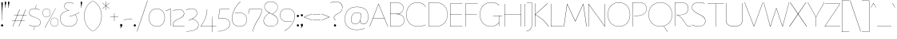 SplineFontDB: 3.2
FontName: FlorentinSans-Hairline
FullName: Florentin Sans Hairline
FamilyName: Florentin Sans
Weight: Regular
Copyright: Copyright (c) 2023, LMNOP Type Foundry
UComments: "2023-11-2: Created with FontForge (http://fontforge.org)"
Version: 001.000
ItalicAngle: 0
UnderlinePosition: -100
UnderlineWidth: 50
Ascent: 800
Descent: 200
InvalidEm: 0
LayerCount: 2
Layer: 0 0 "Back" 1
Layer: 1 0 "Fore" 0
XUID: [1021 474 1118879153 16092]
StyleMap: 0x0000
FSType: 0
OS2Version: 0
OS2_WeightWidthSlopeOnly: 0
OS2_UseTypoMetrics: 1
CreationTime: 1698965926
ModificationTime: 1700619968
PfmFamily: 33
TTFWeight: 1
TTFWidth: 5
LineGap: 90
VLineGap: 90
OS2TypoAscent: 0
OS2TypoAOffset: 1
OS2TypoDescent: 0
OS2TypoDOffset: 1
OS2TypoLinegap: 90
OS2WinAscent: 0
OS2WinAOffset: 1
OS2WinDescent: 0
OS2WinDOffset: 1
HheadAscent: 0
HheadAOffset: 1
HheadDescent: 0
HheadDOffset: 1
OS2Vendor: 'PfEd'
Lookup: 1 0 0 "'ss10' Style Set 10 in Latin lookup 9" { "'ss10' Style Set 10 in Latin lookup 9-1"  } ['ss10' ('DFLT' <'dflt' > 'latn' <'dflt' > ) ]
Lookup: 1 0 0 "'ss11' Style Set 11 in Latin lookup 10" { "'ss11' Style Set 11 in Latin lookup 10-1"  } ['ss11' ('DFLT' <'dflt' > 'latn' <'dflt' > ) ]
Lookup: 1 0 0 "'ss12' Style Set 12 in Latin lookup 11" { "'ss12' Style Set 12 in Latin lookup 11-1"  } ['ss12' ('DFLT' <'dflt' > 'latn' <'dflt' > ) ]
Lookup: 1 0 0 "'ss13' Style Set 13 in Latin lookup 12" { "'ss13' Style Set 13 in Latin lookup 12-1"  } ['ss13' ('DFLT' <'dflt' > 'latn' <'dflt' > ) ]
Lookup: 1 0 0 "'ss01' Style Set 1 in Latin lookup 0" { "'ss01' Style Set 1 in Latin lookup 0-1" ("ss01") } ['ss01' ('DFLT' <'dflt' > 'latn' <'dflt' > ) ]
Lookup: 1 0 0 "'ss02' Style Set 2 in Latin lookup 1" { "'ss02' Style Set 2 in Latin lookup 1-1" ("ss02") } ['ss02' ('DFLT' <'dflt' > 'latn' <'dflt' > ) ]
Lookup: 1 0 0 "'ss03' Style Set 3 in Latin lookup 2" { "'ss03' Style Set 3 in Latin lookup 2-1" ("ss03") } ['ss03' ('DFLT' <'dflt' > 'latn' <'dflt' > ) ]
Lookup: 1 0 0 "'ss04' Style Set 4 in Latin lookup 3" { "'ss04' Style Set 4 in Latin lookup 3-1" ("ss04") } ['ss04' ('DFLT' <'dflt' > 'latn' <'dflt' > ) ]
Lookup: 1 0 0 "'ss05' Style Set 5 in Latin lookup 4" { "'ss05' Style Set 5 in Latin lookup 4-1" ("ss05") } ['ss05' ('DFLT' <'dflt' > 'latn' <'dflt' > ) ]
Lookup: 1 0 0 "'ss06' Style Set 6 in Latin lookup 5" { "'ss06' Style Set 6 in Latin lookup 5-1" ("ss06") } ['ss06' ('DFLT' <'dflt' > 'latn' <'dflt' > ) ]
Lookup: 1 0 0 "'ss07' Style Set 7 in Latin lookup 6" { "'ss07' Style Set 7 in Latin lookup 6-1" ("ss07") } ['ss07' ('DFLT' <'dflt' > 'latn' <'dflt' > ) ]
Lookup: 1 0 0 "'ss08' Style Set 8 in Latin lookup 7" { "'ss08' Style Set 8 in Latin lookup 7-1" ("ss08") } ['ss08' ('DFLT' <'dflt' > 'latn' <'dflt' > ) ]
Lookup: 1 0 0 "'ss09' Style Set 1 in Latin lookup 8" { "'ss09' Style Set 1 in Latin lookup 8-1" ("ss09") } ['ss09' ('DFLT' <'dflt' > 'latn' <'dflt' > ) ]
MarkAttachClasses: 1
DEI: 91125
Encoding: UnicodeBmp
UnicodeInterp: none
NameList: AGL For New Fonts
DisplaySize: -48
AntiAlias: 1
FitToEm: 0
WinInfo: 351 27 9
BeginPrivate: 0
EndPrivate
Grid
-1000 761.001953125 m 0
 2000 761.001953125 l 1024
  Named: "Ascender Height"
-1000 490.93359375 m 0
 2000 490.93359375 l 1024
  Named: "X-Height Overshoot"
-1000 481.010955811 m 0
 2000 481.010955811 l 1024
  Named: "X-Height"
-1000 -179.994140625 m 0
 2000 -179.994140625 l 1024
  Named: "Descender Height"
-1000 -9.99821472168 m 0
 2000 -9.99821472168 l 1024
  Named: "Bottom Overshoot"
-1000 738.992409446 m 0
 2000 738.992409446 l 1024
  Named: "Overshoot Cap Height"
-1000 731.007568359 m 0
 2000 731.007568359 l 1024
  Named: "Cap Height"
EndSplineSet
TeXData: 1 0 0 346030 173015 115343 0 1048576 115343 783286 444596 497025 792723 393216 433062 380633 303038 157286 324010 404750 52429 2506097 1059062 262144
AnchorClass2: "Anchor-0""" 
BeginChars: 65560 435

StartChar: I
Encoding: 73 73 0
Width: 108
Flags: W
HStem: 0 21G<50 58> 711.008 20G<50 58>
VStem: 50 8<0 731.008>
AnchorPoint: "Anchor-0" 54 731 basechar 0
LayerCount: 2
Back
SplineSet
50 0 m 1
 50 731.0078125 l 1
 296 731.0078125 l 1
 296 0 l 1
 50 0 l 1
EndSplineSet
Fore
SplineSet
50 0 m 1
 50 731.0078125 l 1
 58 731.0078125 l 1
 58 0 l 1
 50 0 l 1
EndSplineSet
Validated: 524289
EndChar

StartChar: O
Encoding: 79 79 1
Width: 760
Flags: W
HStem: -10 7.45312<325.93 434.07> 731.547 7.45312<325.93 434.07>
VStem: 30 7.36328<307.528 414.662> 722.637 7.36328<307.528 414.662>
AnchorPoint: "Anchor-0" 380 731.008 basechar 0
LayerCount: 2
Back
SplineSet
531 -179.994140625 m 1
 435 6 l 1
 601 119 l 1
 737 -64.994140625 l 1
 531 -179.994140625 l 1
258.98046875 392.849609375 m 0
 258.98046875 293.393554688 292.50390625 196.935546875 389.900390625 196.935546875 c 0
 468.393554688 196.935546875 501.01953125 252.82421875 501.01953125 337.950195312 c 0
 501.01953125 437.211914062 467.348632812 532.064453125 372.799804688 532.064453125 c 0
 300.689453125 532.064453125 258.98046875 478.766601562 258.98046875 392.849609375 c 0
10 361 m 0
 10 600 145.314285714 739 380 739 c 0
 604.685714286 739 750 600 750 361 c 0
 750 122 604.685714286 -10 380 -10 c 0
 145.314285714 -10 10 122 10 361 c 0
EndSplineSet
Fore
SplineSet
37.36328125 361.069335938 m 0
 37.36328125 126.825195312 184.959960938 -2.546875 380 -2.546875 c 0
 575.040039062 -2.546875 722.63671875 126.825195312 722.63671875 361.069335938 c 0
 722.63671875 595.313476562 575.040039062 731.546875 380 731.546875 c 0
 184.959960938 731.546875 37.36328125 595.313476562 37.36328125 361.069335938 c 0
30 361 m 0
 30 600 181 739 380 739 c 0
 579 739 730 600 730 361 c 0
 730 122 579 -10 380 -10 c 0
 181 -10 30 122 30 361 c 0
EndSplineSet
Validated: 524289
EndChar

StartChar: U
Encoding: 85 85 2
Width: 619
Flags: W
HStem: -10 9<244.551 375.02> 711.008 20G<50 58 561 569>
VStem: 50 8<157.34 731.008> 561 8<157.047 731.008>
AnchorPoint: "Anchor-0" 306 731.008 basechar 0
LayerCount: 2
Fore
SplineSet
561 198 m 2
 561 731.0078125 l 1
 569 731.0078125 l 1
 569 196 l 2
 569 36.453125 442 -10 308 -10 c 0
 175 -10 50 37.7275390625 50 196 c 2
 50 731.0078125 l 1
 58 731.0078125 l 1
 58 198 l 2
 58 43.2685546875 178 -1 308 -1 c 0
 439 -1 561 42 561 198 c 2
EndSplineSet
Validated: 524801
Substitution2: "'ss09' Style Set 1 in Latin lookup 8-1" U.ss09
EndChar

StartChar: one
Encoding: 49 49 3
Width: 209
Flags: W
HStem: 0.00292969 21G<151 159> 472 9.01074<10.2231 27.8079> 522.011 20G<128.182 159>
VStem: 151 8<0.00292969 533.011>
LayerCount: 2
Fore
SplineSet
159 540.010742188 m 1
 159 0.0029296875 l 5
 151 0.0029296875 l 5
 151 533.010742188 l 5
 108.184570312 502.447265625 69 485 11 472 c 1
 10 481.010742188 l 1
 66 490.93359375 105.36328125 512.161132812 151 542.010742188 c 5
 159 540.010742188 l 1
EndSplineSet
Validated: 524289
EndChar

StartChar: Q
Encoding: 81 81 4
Width: 800
Flags: W
HStem: -10 7.45312<345.436 454.564> 731.547 7.45312<345.436 454.564>
VStem: 30 7.36328<307.528 414.662> 762.637 7.36328<307.528 414.662>
AnchorPoint: "Anchor-0" 400 731.008 basechar 0
LayerCount: 2
Back
SplineSet
1237 -197.994140625 m 5
 982.431640625 -177.055664062 733.13307168 -117.644403824 505 6 c 1
 511 11 l 1
 735.219785934 -108.460316692 981.907226562 -167.884765625 1238 -187.994140625 c 1
 1237 -197.994140625 l 5
37.36328125 361.069335938 m 0
 37.36328125 126.825195312 204.959960938 -2.546875 400 -2.546875 c 0
 595.040039062 -2.546875 762.63671875 126.825195312 762.63671875 361.069335938 c 0
 762.63671875 595.313476562 595.040039062 731.546875 400 731.546875 c 0
 204.959960938 731.546875 37.36328125 595.313476562 37.36328125 361.069335938 c 0
30 361 m 0
 30 600 201 739 400 739 c 0
 599 739 770 600 770 361 c 0
 770 122 599 -10 400 -10 c 0
 201 -10 30 122 30 361 c 0
EndSplineSet
Fore
SplineSet
620 -179.994140625 m 1
 505 6 l 1
 511 8 l 1
 627 -174.994140625 l 5
 620 -179.994140625 l 1
37.36328125 361.069335938 m 0
 37.36328125 126.825195312 204.959960938 -2.546875 400 -2.546875 c 0
 595.040039062 -2.546875 762.63671875 126.825195312 762.63671875 361.069335938 c 0
 762.63671875 595.313476562 595.040039062 731.546875 400 731.546875 c 0
 204.959960938 731.546875 37.36328125 595.313476562 37.36328125 361.069335938 c 0
30 361 m 0
 30 600 201 739 400 739 c 0
 599 739 770 600 770 361 c 0
 770 122 599 -10 400 -10 c 0
 201 -10 30 122 30 361 c 0
EndSplineSet
Substitution2: "'ss07' Style Set 7 in Latin lookup 6-1" Q.ss07
EndChar

StartChar: H
Encoding: 72 72 5
Width: 619
Flags: W
HStem: 0 21G<50 58 561 569> 371.504 8<56.4961 564.504> 711.008 20G<50 58 561 569>
VStem: 50 8<0 371.504 379.504 731.008> 561 8<0 731.008> 561 3.50391<371.504 379.504>
AnchorPoint: "Anchor-0" 301 731 basechar 0
LayerCount: 2
Fore
SplineSet
564.50390625 371.50390625 m 1xf4
 56.49609375 371.50390625 l 1
 56.49609375 379.50390625 l 1
 564.50390625 379.50390625 l 1
 564.50390625 371.50390625 l 1xf4
561 0 m 1xf8
 561 731.0078125 l 1
 569 731.0078125 l 1
 569 0 l 1
 561 0 l 1xf8
50 0 m 1
 50 731.0078125 l 1
 58 731.0078125 l 1
 58 0 l 1
 50 0 l 1
EndSplineSet
Validated: 524293
EndChar

StartChar: J
Encoding: 74 74 6
Width: 237
Flags: W
HStem: 723.008 8<26.9922 184>
VStem: 179 8<-11.3377 731.008>
AnchorPoint: "Anchor-0" 133 731 basechar 0
LayerCount: 2
Fore
SplineSet
184 723.0078125 m 1
 26.9921875 723.0078125 l 1
 26.9921875 731.0078125 l 1
 187 731.0078125 l 1
 184 723.0078125 l 1
179 29 m 2
 179 731.0078125 l 1
 187 731.0078125 l 1
 187 28 l 2
 187 -165 11 -179.994140625 11 -179.994140625 c 1
 10 -171.994140625 l 1
 10 -171.994140625 179 -156 179 29 c 2
EndSplineSet
Substitution2: "'ss05' Style Set 5 in Latin lookup 4-1" J.ss05
EndChar

StartChar: grave
Encoding: 96 96 7
Width: 98
Flags: W
HStem: 594 141.008
VStem: 5 88
LayerCount: 2
Fore
SplineSet
93 594 m 1
 88 591 l 1
 5 731.0078125 l 1
 13 735.0078125 l 1
 93 594 l 1
EndSplineSet
Validated: 524289
EndChar

StartChar: K
Encoding: 75 75 8
Width: 493
Flags: W
HStem: 0 21G<50 58 406.52 488> 716.008 15G<50 58 424.151 452>
VStem: 50 8<0 372.004 379.004 731.008>
AnchorPoint: "Anchor-0" 234 730.01 basechar 0
LayerCount: 2
Fore
SplineSet
446 736.0078125 m 1
 452 729.0078125 l 1
 65 376 l 1
 213.658203125 304.018554688 346.026367188 204.291992188 488 0 c 1
 477 0 l 1
 336.0390625 201.639648438 200.982421875 302.01953125 55.99609375 372.00390625 c 1
 55.99609375 379.00390625 l 1
 446 736.0078125 l 1
50 0 m 1
 50 731.0078125 l 1
 58 731.0078125 l 1
 58 0 l 1
 50 0 l 1
EndSplineSet
Substitution2: "'ss05' Style Set 5 in Latin lookup 4-1" K.ss05
EndChar

StartChar: L
Encoding: 76 76 9
Width: 454
Flags: W
HStem: 0 8<58 439> 711.008 20G<50 58>
VStem: 50 8<8 731.008>
AnchorPoint: "Anchor-0" 54 730.01 basechar 0
LayerCount: 2
Fore
SplineSet
58 8 m 1
 439 8 l 1
 439 0 l 1
 50 0 l 1
 50 731.0078125 l 1
 58 731.0078125 l 1
 58 8 l 1
EndSplineSet
Validated: 524289
EndChar

StartChar: N
Encoding: 78 78 10
Width: 619
Flags: W
HStem: 0 21G<50 58 546.962 569> 711.008 20G<50 72.0383 561 569>
VStem: 50 8<0 716.61> 561 8<14.3974 731.008>
AnchorPoint: "Anchor-0" 320 731.008 basechar 0
LayerCount: 2
Back
SplineSet
58 731.0078125 m 5
 561 14.3973825832 l 5
 561 397 l 6
 561 591.303013724 552 731.0078125 552 731.0078125 c 5
 560 731.0078125 l 5
 560 731.0078125 569 584.76072365 569 400 c 6
 569 0 l 5
 561 0 l 5
 58 716.610429917 l 5
 58 298 l 6
 58 156.085082574 74 0 74 0 c 5
 66 0 l 5
 66 0 50 156.255180302 50 300 c 6
 50 729.0078125 l 5
 58 731.0078125 l 5
EndSplineSet
Fore
SplineSet
58 731.0078125 m 1
 561 14.3973825832 l 1
 561 731.0078125 l 1
 569 731.0078125 l 1
 569 0 l 1
 561 0 l 1
 58 716.610429917 l 1
 58 0 l 1
 50 0 l 1
 50 729.0078125 l 1
 58 731.0078125 l 1
EndSplineSet
Validated: 524801
Substitution2: "'ss06' Style Set 6 in Latin lookup 5-1" N.ss06
Substitution2: "'ss01' Style Set 1 in Latin lookup 0-1" N.ss01
EndChar

StartChar: E
Encoding: 69 69 11
Width: 464
Flags: W
HStem: 0 8<58 439> 371.504 8<56.4961 414.504> 723.008 8<58 439>
VStem: 50 8<8 371.504 379.504 723.008>
AnchorPoint: "Anchor-0" 239 731 basechar 0
LayerCount: 2
Fore
SplineSet
414.50390625 371.50390625 m 1
 56.49609375 371.50390625 l 1
 56.49609375 379.50390625 l 1
 414.50390625 379.50390625 l 1
 414.50390625 371.50390625 l 1
58 723.0078125 m 1
 58 8 l 1
 439 8 l 1
 439 0 l 1
 50 0 l 1
 50 731.0078125 l 1
 439 731.0078125 l 1
 439 723.0078125 l 1
 58 723.0078125 l 1
EndSplineSet
Substitution2: "'ss04' Style Set 4 in Latin lookup 3-1" E.ss04
EndChar

StartChar: l
Encoding: 108 108 12
Width: 108
Flags: W
HStem: 0 21G<87 97> 741.002 20G<50 58>
VStem: 50 8<67.1492 761.002>
AnchorPoint: "Anchor-0" 54 761.002 basechar 0
LayerCount: 2
Fore
SplineSet
87 0 m 1
 87 0 50 31 50 101 c 2
 50 761.001953125 l 1
 58 761.001953125 l 1
 58 102 l 2
 58 33 97 2 97 2 c 1
 87 0 l 1
EndSplineSet
Validated: 524801
Substitution2: "'ss05' Style Set 5 in Latin lookup 4-1" l.ss05
EndChar

StartChar: F
Encoding: 70 70 13
Width: 464
Flags: W
HStem: 0 21G<50 58> 371.504 8<56.4961 414.504> 723.008 8<58 439>
VStem: 50 8<0 371.504 379.504 723.008>
AnchorPoint: "Anchor-0" 239 731 basechar 0
LayerCount: 2
Fore
SplineSet
414.50390625 371.50390625 m 1
 56.49609375 371.50390625 l 1
 56.49609375 379.50390625 l 1
 414.50390625 379.50390625 l 1
 414.50390625 371.50390625 l 1
58 0 m 1
 50 0 l 1
 50 731.0078125 l 1
 439 731.0078125 l 1
 439 723.0078125 l 1
 58 723.0078125 l 1
 58 0 l 1
EndSplineSet
Validated: 524805
Substitution2: "'ss04' Style Set 4 in Latin lookup 3-1" F.ss04
EndChar

StartChar: M
Encoding: 77 77 14
Width: 726
Flags: W
HStem: 0 21G<5 16.7633 709.237 721> 711.008 20G<106 124.023 602.048 620>
AnchorPoint: "Anchor-0" 360 661.008 basechar 0
LayerCount: 2
Fore
SplineSet
721 0 m 1
 712 0 l 1
 613.129315672 715.596462087 l 1
 369 168 l 1
 359 168 l 1
 112.883558521 715.68964165 l 1
 14 0 l 1
 5 0 l 1
 106 730.0078125 l 1
 115 731.0078125 l 1
 363.980237154 179.126636611 l 1
 611 731.0078125 l 1
 620 730.0078125 l 1
 721 0 l 1
EndSplineSet
Substitution2: "'ss06' Style Set 6 in Latin lookup 5-1" M.ss06
Substitution2: "'ss01' Style Set 1 in Latin lookup 0-1" M.ss01
EndChar

StartChar: slash
Encoding: 47 47 15
Width: 350
Flags: W
LayerCount: 2
Fore
SplineSet
5 -184 m 1
 337 810 l 1
 345 807.0078125 l 1
 14 -184 l 1
 5 -184 l 1
EndSplineSet
Validated: 524289
EndChar

StartChar: D
Encoding: 68 68 16
Width: 675
Flags: W
HStem: -10 7.45312<137.867 319.052> 731.547 7.45312<126.131 313.118>
VStem: 50 8<7.34512 723.334> 637.637 7.36328<300.45 422.234>
AnchorPoint: "Anchor-0" 324 731 basechar 0
LayerCount: 2
Fore
SplineSet
58 7.34511736896 m 1
 58 7.34511736896 147.018554688 -2.546875 255 -2.546875 c 0
 513.057617188 -2.546875 637.63671875 140.272460938 637.63671875 361.069335938 c 0
 637.63671875 583.766601562 510.961914062 731.546875 255 731.546875 c 0
 153.80078125 731.546875 58 723.333825662 58 723.333825662 c 1
 58 7.34511736896 l 1
50 731.0078125 m 1
 50 731.0078125 156.200195312 739 255 739 c 0
 515.275390625 739 645 588.096679688 645 361 c 0
 645 135.83984375 517.415039062 -10 255 -10 c 0
 146.200195312 -10 50 0 50 0 c 1
 50 731.0078125 l 1
EndSplineSet
Validated: 524289
EndChar

StartChar: P
Encoding: 80 80 17
Width: 525
Flags: W
HStem: 0 21G<50 58> 320 7.45312<104.023 251.186> 731.547 7.45312<118.245 295.093>
VStem: 50 8<0 723> 487.637 7.36328<502.255 581.782>
AnchorPoint: "Anchor-0" 244 731 basechar 0
LayerCount: 2
Fore
SplineSet
104 315 m 1
 103 322.859375 l 1
 103 322.859375 134.924804688 323.250976562 215 327.453125 c 0
 416 338 487.63671875 430.272460938 487.63671875 541.069335938 c 0
 487.63671875 643.766601562 430.961914062 731.546875 235 731.546875 c 0
 133.80078125 731.546875 58 723 58 723 c 13
 58 0 l 1
 50 0 l 1
 50 731.0078125 l 1
 50 731.0078125 136.200195312 739 235 739 c 0
 435.275390625 739 495 648.096679688 495 541 c 0
 495 425.83984375 417.162109375 330.108398438 215 320 c 0
 135 316 104 315 104 315 c 1
EndSplineSet
Validated: 524289
EndChar

StartChar: A
Encoding: 65 65 18
Width: 589
Flags: W
HStem: 0 21G<5 21.6225 566.987 584> 265.504 8<110.496 470.504> 711.008 20G<276.367 299.016>
AnchorPoint: "Anchor-0" 287.49 730.591 basechar 0
LayerCount: 2
Fore
SplineSet
470.50390625 265.50390625 m 1
 110.49609375 265.50390625 l 1
 110.49609375 273.50390625 l 1
 470.50390625 273.50390625 l 1
 470.50390625 265.50390625 l 1
584 0 m 1
 575 0 l 1
 287.490234375 717.583007812 l 1
 14 0 l 1
 5 0 l 1
 284 731.0078125 l 1
 291 731.0078125 l 1
 584 0 l 1
EndSplineSet
Validated: 524805
Substitution2: "'ss02' Style Set 2 in Latin lookup 1-1" A.ss02
Substitution2: "'ss01' Style Set 1 in Latin lookup 0-1" A.ss01
EndChar

StartChar: R
Encoding: 82 82 19
Width: 558
Flags: W
HStem: -10 8<480.655 534.135> 0 21G<50 58> 347 6<112.016 262.777> 731.547 7.45312<118.245 292.711>
VStem: 50 8<0 723> 467.637 7.36328<512.494 591.298>
AnchorPoint: "Anchor-0" 244 731 basechar 0
LayerCount: 2
Fore
SplineSet
508 -10 m 0
 450.708984375 -10 411.873142637 26.0231313132 352.936523438 127.3125 c 0
 235 330 102 351 102 351 c 1
 103 358 l 1
 103 358 132 353 215 353 c 0
 390.848632812 353 467.63671875 440.272460938 467.63671875 551.069335938 c 0
 467.63671875 653.766601562 410.961914062 731.546875 235 731.546875 c 0
 133.80078125 731.546875 58 723 58 723 c 13
 58 0 l 1
 50 0 l 1
 50 731.0078125 l 1
 50 731.0078125 136.200195312 739 235 739 c 0
 415.275390625 739 475 658.096679688 475 551 c 0
 475 435.83984375 397.963867188 347 215 347 c 0
 135 347 121 351 121 351 c 1
 121 351 245.916311955 325.89277786 359.314453125 130.76953125 c 0
 419.41004116 27.3635483703 458.034179688 -2 509 -2 c 0
 540 -2 544 10 553 10 c 0
 556 10 558 8 558 5 c 0
 558 -5 536 -10 508 -10 c 0
EndSplineSet
Validated: 524805
Substitution2: "'ss05' Style Set 5 in Latin lookup 4-1" R.ss05
EndChar

StartChar: question
Encoding: 63 63 20
Width: 440
Flags: W
HStem: -9.99805 72.1904<143.869 208.69> 763.539 7.45312<153.38 244.335>
VStem: 140 8<247.477 295.447> 141 70.5586<-7.58487 59.6759> 403.53 7.45605<547.965 622.29>
LayerCount: 2
Fore
SplineSet
141 25.7666015625 m 0xd8
 141 48.3447265625 157.48046875 62.1923828125 176.279296875 62.1923828125 c 0
 195.078125 62.1923828125 211.55859375 48.3447265625 211.55859375 25.7666015625 c 0
 211.55859375 3.1884765625 195.078125 -9.998046875 176.279296875 -9.998046875 c 0
 157.48046875 -9.998046875 141 3.1884765625 141 25.7666015625 c 0xd8
148 272.274048319 m 4xe8
 148 218 192.5 206 192.5 193.599609375 c 0
 192.5 191.200195312 190.900390625 190.400390625 188.5 190.400390625 c 0
 181 190.400390625 140 217 140 273.739110787 c 0
 140 318 169.208984375 348.875976562 278.211914062 405.763671875 c 0
 325.875 430.638671875 403.530273438 480.994140625 403.530273438 584.240234375 c 0
 403.530273438 674.994140625 342.530273438 763.5390625 201.502011667 763.5390625 c 0
 112.67578125 763.5390625 38.5302734375 724.994140625 38.5302734375 724.994140625 c 1
 35 732.456054688 l 1
 35 732.456054688 107.233398438 770.9921875 198.297953939 770.9921875 c 0
 345.706054688 770.9921875 410.986328125 688.0703125 410.986328125 584.759765625 c 0
 410.986328125 480.078125 337.802734375 429.66015625 281.614716866 399.057864725 c 0
 196.396484375 352.64453125 148 325 148 272.274048319 c 4xe8
EndSplineSet
Validated: 524289
EndChar

StartChar: B
Encoding: 66 66 21
Width: 525
Flags: W
HStem: -10 7.45312<111.749 295.093> 376.141 7.85938<54 284.379> 731.547 7.45312<95.6956 267.153>
VStem: 50 8<5 376.141 384 724> 457.637 7.36328<521.864 596.338> 487.637 7.36328<148.744 219.814>
AnchorPoint: "Anchor-0" 244 731 basechar 0
LayerCount: 2
Fore
SplineSet
283.430070343 379.888472163 m 1
 283.430070343 379.888472163 494.999999994 367.972368946 495 188 c 0
 495.000000003 80.9033203125 435.275390625 -10 235 -10 c 0
 136.200195312 -10 50 -2.0078125 50 -2.0078125 c 1
 50 731.0078125 l 1
 50 731.0078125 106.200195312 739 205 739 c 0
 385.275390625 739 465 668.096679688 465 561 c 0
 465 381.37952355 283.430070343 379.888472163 283.430070343 379.888472163 c 1
58 5 m 5
 58 5 133.80078125 -2.546875 235 -2.546875 c 0
 430.961914062 -2.546875 487.63671875 85.2333984375 487.63671875 187.930664062 c 0
 487.63671875 298.727539062 400 376.140625 214 376.140625 c 2
 54 376.140625 l 1
 54 384 l 1
 228 384 l 2
 390 384 457.63671875 450.272460938 457.63671875 561.069335938 c 0
 457.63671875 663.766601562 380.961914062 731.546875 205 731.546875 c 0
 103.80078125 731.546875 58 724 58 724 c 1
 58 5 l 5
EndSplineSet
Validated: 524293
EndChar

StartChar: S
Encoding: 83 83 22
Width: 490
Flags: W
HStem: -9.99805 7.45312<196.115 293.59> 731.547 7.44531<204.443 319.152>
VStem: 37.4033 7<552.341 609.846> 452.53 7.45605<127.243 196.766>
AnchorPoint: "Anchor-0" 263 731 basechar 0
LayerCount: 2
Fore
SplineSet
434.530273438 695 m 1
 434.530273438 695 373.369140625 731.546875 261.717058665 731.546875 c 0
 94.9365234375 731.546875 44.4033203125 650 44.4033203125 580.730537132 c 0
 44.4033203125 500 113.041992188 443.569335938 338.14056919 333.127727803 c 0
 373.782226562 315.640625 459.986328125 273.916015625 459.986328125 164.495371179 c 0
 459.986328125 62.923828125 385.706054688 -9.998046875 244.739851897 -9.998046875 c 0
 126.233398438 -9.998046875 35 41.5380859375 35 41.5380859375 c 1
 38.5302734375 49 l 1
 38.5302734375 49 131.67578125 -2.544921875 248.419026657 -2.544921875 c 0
 392.530273438 -2.544921875 452.530273438 76 452.530273438 162.458966723 c 0
 452.530273438 270 359.702148438 313.536132812 311.11703975 337.204183273 c 0
 88.2451171875 445.775390625 37.4033203125 506 37.4033203125 580.692581612 c 0
 37.4033203125 656.5390625 89.828125 738.9921875 264.200477931 738.9921875 c 0
 381.141601562 738.9921875 437.853515625 701.908203125 437.853515625 701.908203125 c 1
 434.530273438 695 l 1
EndSplineSet
Substitution2: "'ss08' Style Set 8 in Latin lookup 7-1" S.ss08
EndChar

StartChar: T
Encoding: 84 84 23
Width: 558
Flags: W
HStem: 0 21G<275 283> 723.008 8<25 533.008> 723.008 5<275 283>
VStem: 275 8<0 728.008>
AnchorPoint: "Anchor-0" 280 731 basechar 0
LayerCount: 2
Fore
SplineSet
275 0 m 1xb0
 275 728.0078125 l 1
 283 728.0078125 l 1
 283 0 l 1
 275 0 l 1xb0
533.0078125 723.0078125 m 1xd0
 25 723.0078125 l 1
 25 731.0078125 l 1
 533.0078125 731.0078125 l 1
 533.0078125 723.0078125 l 1xd0
EndSplineSet
EndChar

StartChar: V
Encoding: 86 86 24
Width: 589
Flags: W
HStem: 0 21G<290.016 312.602> 717.008 20G<5 20.0021 569.385 584>
AnchorPoint: "Anchor-0" 300 731.008 basechar 0
LayerCount: 2
Fore
SplineSet
5 734.0078125 m 1
 12 737.0078125 l 1
 301.509765625 13.4248046875 l 1
 577 737.0078125 l 1
 584 734.0078125 l 1
 305 0 l 1
 298 0 l 1
 5 734.0078125 l 1
EndSplineSet
Validated: 524289
EndChar

StartChar: C
Encoding: 67 67 25
Width: 674
Flags: W
HStem: -10 7.45312<325.93 451.509> 731.547 7.45312<325.93 429.852>
VStem: 30 7.36328<307.528 414.662>
AnchorPoint: "Anchor-0" 380 731.008 basechar 0
LayerCount: 2
Fore
SplineSet
37.36328125 361.069335938 m 0
 37.36328125 126.825195312 184.959960938 -2.546875 380 -2.546875 c 0
 545.497137897 -2.546875 629 47.1279296875 629 47.1279296875 c 1
 632 38.7158203125 l 1
 632 38.7158203125 544.568525885 -10 380 -10 c 0
 181 -10 30 122 30 361 c 0
 30 600 181 739 380 739 c 0
 572.568525885 739 638 600.517578125 638 600.517578125 c 1
 632 597.021484375 l 1
 632 597.021484375 564.497137897 731.546875 380 731.546875 c 0
 184.959960938 731.546875 37.36328125 595.313476562 37.36328125 361.069335938 c 0
EndSplineSet
Validated: 524801
Substitution2: "'ss04' Style Set 4 in Latin lookup 3-1" C.ss04
EndChar

StartChar: W
Encoding: 87 87 26
Width: 808
Flags: W
HStem: 0 21G<200.523 225.681 582.248 607.477> 716.008 20G<5 17.5139 790.486 803>
AnchorPoint: "Anchor-0" 404 651.008 basechar 0
LayerCount: 2
Fore
SplineSet
5 734.0078125 m 1
 12 736.0078125 l 1
 212.87109375 7.4111328125 l 1
 398 560.0078125 l 1
 408 560.0078125 l 1
 595.116210938 7.318359375 l 1
 796 736.0078125 l 1
 803 734.0078125 l 1
 602 0 l 1
 589 0 l 1
 403.01953125 550.880859375 l 1
 219 0 l 1
 206 0 l 1
 5 734.0078125 l 1
EndSplineSet
Validated: 524801
Substitution2: "'ss01' Style Set 1 in Latin lookup 0-1" W.ss01
EndChar

StartChar: G
Encoding: 71 71 27
Width: 759
Flags: W
HStem: -10 7.45312<325.93 426.112> 0 21G<624 632> 320 8<445.992 734> 320 2.72363<624 632> 731.547 7.45312<325.93 437.554>
VStem: 30 7.36328<307.528 414.662> 624 8<0 322.724>
AnchorPoint: "Anchor-0" 380 731.008 basechar 0
LayerCount: 2
Fore
SplineSet
734 320 m 1xee
 445.9921875 320 l 1
 445.9921875 328 l 1
 734 328 l 1
 734 320 l 1xee
624 0 m 1
 624 322.723632812 l 1
 632 322.723632812 l 1xde
 632 0 l 1
 624 0 l 1
37.36328125 361.069335938 m 0
 37.36328125 126.825195312 184.959960938 -2.546875 380 -2.546875 c 0
 550.72262277 -2.546875 625 119 625 119 c 1
 630 113 l 1
 630 113 555.568525885 -10 380 -10 c 0
 181 -10 30 122 30 361 c 0
 30 600 181 739 380 739 c 0
 572.568525885 739 638 641.517578125 638 641.517578125 c 1
 632 637.021484375 l 1
 632 637.021484375 564.497137897 731.546875 380 731.546875 c 0
 184.959960938 731.546875 37.36328125 595.313476562 37.36328125 361.069335938 c 0
EndSplineSet
Validated: 524293
EndChar

StartChar: X
Encoding: 88 88 28
Width: 564
Flags: W
HStem: 0 21G<5 32.1175 531.883 559> 716.008 20G<30 52.1575 511.843 534>
AnchorPoint: "Anchor-0" 289 731.008 basechar 0
LayerCount: 2
Fore
SplineSet
559 0 m 1
 546 0 l 1
 279.179322211 378 l 1
 30 731.0078125 l 1
 38 736.0078125 l 1
 285.053179633 387 l 1
 559 0 l 1
5 0 m 1
 278.946820367 387 l 1
 526 736.0078125 l 1
 534 731.0078125 l 1
 284.820677789 378 l 1
 18 0 l 1
 5 0 l 1
EndSplineSet
Validated: 524293
EndChar

StartChar: period
Encoding: 46 46 29
Width: 130
Flags: W
HStem: -9.99805 72.1904<32.8688 97.6898>
VStem: 30 70.5586<-7.58487 59.6759>
LayerCount: 2
Fore
SplineSet
30 25.7666015625 m 4
 30 48.3447265625 46.48046875 62.1923828125 65.2802734375 62.1923828125 c 4
 84.078125 62.1923828125 100.55859375 48.3447265625 100.55859375 25.7666015625 c 4
 100.55859375 3.1884765625 84.078125 -9.998046875 65.2802734375 -9.998046875 c 4
 46.48046875 -9.998046875 30 3.1884765625 30 25.7666015625 c 4
EndSplineSet
Validated: 524289
EndChar

StartChar: w
Encoding: 119 119 30
Width: 639
Flags: W
HStem: 0 21G<164.141 185.069 463.522 484.446> 467.008 20G<5 18.8485 620.574 634>
AnchorPoint: "Anchor-0" 321 461 basechar 0
LayerCount: 2
Fore
SplineSet
5 484.0078125 m 1
 12 487.0078125 l 1
 174.509765625 12.4248046875 l 1
 316.17578125 411.344726562 l 1
 324.37890625 411.48046875 l 1
 474.509765625 12.4248046875 l 1
 627 487.0078125 l 1
 634 484.0078125 l 1
 478 0 l 1
 471 0 l 1
 320.379882812 402.8125 l 1
 178 0 l 1
 171 0 l 1
 5 484.0078125 l 1
EndSplineSet
Validated: 524801
Substitution2: "'ss01' Style Set 1 in Latin lookup 0-1" w.ss01
EndChar

StartChar: i
Encoding: 105 105 31
Width: 169
Flags: W
HStem: 0.00292969 21G<111 119> 473.011 8<10 111> 585.077 72.1904<72.5885 137.41>
VStem: 69.7197 70.5586<587.49 654.751> 111 8<0.00292969 473.011>
LayerCount: 2
Fore
SplineSet
69.7197265625 620.841796875 m 4xf0
 69.7197265625 643.419921875 86.2001953125 657.267578125 105 657.267578125 c 4
 123.797851562 657.267578125 140.278320312 643.419921875 140.278320312 620.841796875 c 4
 140.278320312 598.263671875 123.797851562 585.077148438 105 585.077148438 c 4
 86.2001953125 585.077148438 69.7197265625 598.263671875 69.7197265625 620.841796875 c 4xf0
119 481.010742188 m 1xe8
 119 0.0029296875 l 1
 111 0.0029296875 l 1
 111 473.010742188 l 1
 10 473.010742188 l 1
 10 481.010742188 l 1
 119 481.010742188 l 1xe8
EndSplineSet
Validated: 524801
Substitution2: "'ss05' Style Set 5 in Latin lookup 4-1" i.ss05
EndChar

StartChar: Y
Encoding: 89 89 32
Width: 534
Flags: W
HStem: 0 21G<263 271> 291.671 7.33691<264.882 269.118> 716.008 20G<5 22.7784 511.222 529>
VStem: 263 8<0 299.008>
AnchorPoint: "Anchor-0" 271 731.008 basechar 0
LayerCount: 2
Fore
SplineSet
263 0 m 1
 263 299.0078125 l 1
 271 299.0078125 l 1
 271 0 l 1
 263 0 l 1
269.118164062 291.670898438 m 1
 264.881835938 291.670898438 l 1
 5 731.0078125 l 1
 11 736.0078125 l 1
 267 301.313476562 l 1
 523 736.0078125 l 1
 529 731.0078125 l 1
 269.118164062 291.670898438 l 1
EndSplineSet
Validated: 524805
Substitution2: "'ss01' Style Set 1 in Latin lookup 0-1" Y.ss01
EndChar

StartChar: Z
Encoding: 90 90 33
Width: 510
Flags: W
HStem: 0 8<24 494> 723.008 8<26 486>
AnchorPoint: "Anchor-0" 249 731 basechar 0
LayerCount: 2
Fore
SplineSet
486 723.0078125 m 1
 26 723.0078125 l 1
 26 731.0078125 l 1
 493 731.0078125 l 1
 495 723.0078125 l 1
 24 8 l 1
 494 8 l 1
 494 0 l 1
 17 0 l 1
 15 8 l 1
 486 723.0078125 l 1
EndSplineSet
Validated: 524289
EndChar

StartChar: o
Encoding: 111 111 34
Width: 560
Flags: W
HStem: -10 7.45312<235.333 324.667> 483.48 7.45312<235.333 324.667>
VStem: 30 7.36328<192.343 283.907> 522.637 7.36328<192.343 283.907>
AnchorPoint: "Anchor-0" 280 481 basechar 0
LayerCount: 2
Fore
SplineSet
37.36328125 238.069335938 m 0
 37.36328125 83.0626672134 141.883235178 -2.546875 280 -2.546875 c 0
 418.116764822 -2.546875 522.63671875 83.0626672134 522.63671875 238.069335938 c 0
 522.63671875 393.236961081 418.116764822 483.48046875 280 483.48046875 c 0
 141.883235178 483.48046875 37.36328125 393.236961081 37.36328125 238.069335938 c 0
30 238 m 0
 30 397.923621445 137.857142857 490.93359375 280 490.93359375 c 0
 422.142857143 490.93359375 530 397.923621445 530 238 c 0
 530 78.2371967655 422.142857143 -10 280 -10 c 0
 137.857142857 -10 30 78.2371967655 30 238 c 0
EndSplineSet
Validated: 524289
EndChar

StartChar: j
Encoding: 106 106 35
Width: 169
Flags: W
HStem: 473.011 8<10 111> 585.077 72.1904<72.5885 137.41>
VStem: 69.7197 70.5586<587.49 654.751> 111 8<-24.468 473.011>
LayerCount: 2
Fore
SplineSet
119 14.0029296875 m 6xd0
 119 -134.997070312 -7 -149.991210938 -7 -149.991210938 c 5
 -8 -141.991210938 l 5
 -8 -141.991210938 111 -125.997070312 111 16.0029296875 c 6
 111 473.010742188 l 1
 10 473.010742188 l 1
 10 481.010742188 l 1
 119 481.010742188 l 1
 119 14.0029296875 l 6xd0
69.7197265625 620.841796875 m 0xe0
 69.7197265625 643.419921875 86.2001953125 657.267578125 105 657.267578125 c 0
 123.797851562 657.267578125 140.278320312 643.419921875 140.278320312 620.841796875 c 0
 140.278320312 598.263671875 123.797851562 585.077148438 105 585.077148438 c 0
 86.2001953125 585.077148438 69.7197265625 598.263671875 69.7197265625 620.841796875 c 0xe0
EndSplineSet
Validated: 524801
Substitution2: "'ss05' Style Set 5 in Latin lookup 4-1" j.ss05
EndChar

StartChar: n
Encoding: 110 110 36
Width: 470
Flags: W
HStem: 0 21G<64 72 412 420> 483.48 7.45312<266.833 328.029>
VStem: 64 8<0 424.327> 412 8<0 374.931>
AnchorPoint: "Anchor-0" 240 481 basechar 0
LayerCount: 2
Fore
SplineSet
420 325 m 2
 420 0 l 1
 412 0 l 1
 412 322 l 2
 412 437 373.1171875 483.48046875 295 483.48046875 c 0
 173.8828125 483.48046875 69 318 69 318 c 1
 67 329 l 1
 67 329 172.857421875 490.93359375 295 490.93359375 c 0
 377.142578125 490.93359375 420 442 420 325 c 2
64 0 m 1
 64 387 l 2
 64 451 35 483.0078125 35 483.0078125 c 1
 42 488.0078125 l 1
 42 488.0078125 72 451.60546875 72 390 c 2
 72 0 l 1
 64 0 l 1
EndSplineSet
Validated: 524805
Substitution2: "'ss01' Style Set 1 in Latin lookup 0-1" n.ss01
EndChar

StartChar: m
Encoding: 109 109 37
Width: 740
Flags: W
HStem: 0 21G<64 72 372 380 682 690> 483.48 7.45312<231.511 288.029 541.511 598.029>
VStem: 64 8<0 424.327> 372 8<0 374.931> 682 8<0 374.931>
AnchorPoint: "Anchor-0" 375 481 basechar 0
LayerCount: 2
Back
SplineSet
730 325 m 6
 730 0 l 5
 622 0 l 5
 622 302 l 6
 622 357 613.1171875 393.48046875 575 393.48046875 c 4
 473.8828125 393.48046875 419 278 419 278 c 5
 407 369 l 5
 407 369 472.857421875 490.93359375 605 490.93359375 c 4
 687.142578125 490.93359375 730 442 730 325 c 6
420 325 m 6
 420 0 l 5
 312 0 l 5
 312 302 l 6
 312 357 303.1171875 393.48046875 265 393.48046875 c 4
 163.8828125 393.48046875 109 278 109 278 c 5
 97 369 l 5
 97 369 172.857421875 490.93359375 295 490.93359375 c 4
 377.142578125 490.93359375 420 442 420 325 c 6
4 0 m 5
 4 357 l 6
 4 421 -25 453.0078125 -25 453.0078125 c 5
 82 488.0078125 l 5
 82 488.0078125 112 451.60546875 112 390 c 6
 112 0 l 5
 4 0 l 5
EndSplineSet
Fore
SplineSet
690 325 m 2
 690 0 l 1
 682 0 l 1
 682 322 l 2
 682 437 643.1171875 483.48046875 565 483.48046875 c 0
 463.8828125 483.48046875 379 318 379 318 c 1
 377 329 l 1
 377 329 462.857421875 490.93359375 565 490.93359375 c 0
 647.142578125 490.93359375 690 442 690 325 c 2
380 325 m 2
 380 0 l 1
 372 0 l 1
 372 322 l 2
 372 437 333.1171875 483.48046875 255 483.48046875 c 0
 153.8828125 483.48046875 69 318 69 318 c 1
 67 329 l 1
 67 329 152.857421875 490.93359375 255 490.93359375 c 0
 337.142578125 490.93359375 380 442 380 325 c 2
64 0 m 1
 64 387 l 2
 64 451 35 483.0078125 35 483.0078125 c 1
 42 488.0078125 l 1
 42 488.0078125 72 451.60546875 72 390 c 2
 72 0 l 1
 64 0 l 1
EndSplineSet
Substitution2: "'ss01' Style Set 1 in Latin lookup 0-1" m.ss01
EndChar

StartChar: p
Encoding: 112 112 38
Width: 545
Flags: W
HStem: -9.99805 7.45312<243.52 326.389> 483.48 7.45312<278.519 347.582>
VStem: 64 8<-179.994 418.887> 507 8<185.023 284.246>
AnchorPoint: "Anchor-0" 316 481 basechar 0
LayerCount: 2
Fore
SplineSet
507 230.935546875 m 0
 507 400 413.1171875 483.48046875 315 483.48046875 c 0
 153.8828125 483.48046875 69 318 69 318 c 1
 67 329 l 1
 67 329 152.857421875 490.93359375 315 490.93359375 c 0
 417.142578125 490.93359375 515 406 515 230.935546875 c 0
 515 84.1591796875 417.142578125 -9.998046875 285 -9.998046875 c 0
 152.857421875 -9.998046875 67 81.935546875 67 81.935546875 c 1
 69 92.935546875 l 1
 69 92.935546875 153.8828125 -2.544921875 285 -2.544921875 c 0
 413.1171875 -2.544921875 507 85.5537109375 507 230.935546875 c 0
64 -179.994140625 m 1
 64 387 l 2
 64 437.218394442 35 483.0078125 35 483.0078125 c 1
 42 488.0078125 l 1
 42 488.0078125 72 438.492977012 72 390 c 2
 72 -179.994140625 l 1
 64 -179.994140625 l 1
EndSplineSet
Validated: 524293
EndChar

StartChar: q
Encoding: 113 113 39
Width: 532
Flags: W
HStem: -9.99805 7.45312<197.418 266.481> 483.48 7.45312<218.611 320.212>
VStem: 30 8<196.69 295.913> 474 8<-179.994 430.871>
AnchorPoint: "Anchor-0" 260 481 basechar 0
LayerCount: 2
Fore
SplineSet
38 250 m 0
 38 80.935546875 131.8828125 -2.544921875 230 -2.544921875 c 0
 391.1171875 -2.544921875 476 162.935546875 476 162.935546875 c 1
 478 151.935546875 l 1
 478 151.935546875 392.142578125 -9.998046875 230 -9.998046875 c 0
 127.857421875 -9.998046875 30 74.935546875 30 250 c 0
 30 396.776367188 127.857421875 490.93359375 260 490.93359375 c 0
 410.142578125 490.93359375 482 434.935546875 482 434.935546875 c 1
 482 -179.994140625 l 1
 474 -179.994140625 l 1
 474 430.87109375 l 1
 474 430.87109375 402.84375 483.48046875 260 483.48046875 c 0
 131.8828125 483.48046875 38 395.381835938 38 250 c 0
EndSplineSet
Validated: 524805
Substitution2: "'ss07' Style Set 7 in Latin lookup 6-1" q.ss07
Substitution2: "'ss03' Style Set 3 in Latin lookup 2-1" q.ss03
EndChar

StartChar: r
Encoding: 114 114 40
Width: 355
Flags: W
HStem: 0 21G<64 72> 483.48 7.45312<247.18 303.392>
VStem: 64 8<0 424.327>
AnchorPoint: "Anchor-0" 210 481 basechar 0
LayerCount: 2
Fore
SplineSet
355 446 m 0
 355 443.600585938 353.19921875 441.80078125 350.19921875 441.80078125 c 0
 337.599609375 441.80078125 347 483.48046875 275 483.48046875 c 0
 153.8828125 483.48046875 69 318 69 318 c 1
 67 329 l 1
 67 329 152.857421875 490.93359375 275 490.93359375 c 0
 332.142578125 490.93359375 355 455.600585938 355 446 c 0
64 0 m 1
 64 387 l 2
 64 451 35 483.0078125 35 483.0078125 c 1
 42 488.0078125 l 1
 42 488.0078125 72 451.60546875 72 390 c 2
 72 0 l 1
 64 0 l 1
EndSplineSet
Validated: 524293
EndChar

StartChar: a
Encoding: 97 97 41
Width: 495
Flags: W
HStem: -9.99805 7.45312<162.045 242.946> 283.48 7.45312<176.362 276.257> 483.488 7.44531<199.182 299.701>
VStem: 30 8<113.989 181.423> 423 8<59.3986 386.288>
AnchorPoint: "Anchor-0" 252 481 basechar 0
LayerCount: 2
Fore
SplineSet
431 352 m 26
 431 96.0078125 l 2
 431 34 460 0 460 0 c 1
 453 -5 l 1
 453 -5 423 32 423 93.0078125 c 2
 423 350 l 26
 423 423 380.966796875 483.48828125 251.873046875 483.48828125 c 0
 152.021484375 483.48828125 73.873046875 446.94140625 73.873046875 446.94140625 c 1
 70.5498046875 453.849609375 l 1
 70.5498046875 453.849609375 145.405273438 490.93359375 251.873046875 490.93359375 c 0
 386.095703125 490.93359375 431 428 431 352 c 26
38 149 m 0
 38 59.935546875 101.8828125 -2.544921875 200 -2.544921875 c 0
 361.1171875 -2.544921875 426 132.935546875 426 132.935546875 c 1
 428 121.935546875 l 1
 428 121.935546875 362.142578125 -9.998046875 200 -9.998046875 c 0
 97.857421875 -9.998046875 30 53.935546875 30 149 c 0
 30 235.776367188 97.857421875 290.93359375 230 290.93359375 c 0
 362.142578125 290.93359375 428 219 428 219 c 1
 426 211 l 1
 426 211 361.1171875 283.48046875 230 283.48046875 c 0
 101.8828125 283.48046875 38 234.381835938 38 149 c 0
EndSplineSet
Validated: 524805
Substitution2: "'ss03' Style Set 3 in Latin lookup 2-1" a.ss03
EndChar

StartChar: h
Encoding: 104 104 42
Width: 456
Flags: W
HStem: 0 21G<50 58 398 406> 483.48 7.45312<252.833 314.029> 741.002 20G<50 58>
VStem: 50 8<0 761> 398 8<0 374.931>
AnchorPoint: "Anchor-0" 54 761.002 basechar 0
LayerCount: 2
Fore
SplineSet
406 325 m 2
 406 0 l 1
 398 0 l 1
 398 322 l 2
 398 437 359.1171875 483.48046875 281 483.48046875 c 0
 159.8828125 483.48046875 55 318 55 318 c 1
 53 329 l 1
 53 329 158.857421875 490.93359375 281 490.93359375 c 0
 363.142578125 490.93359375 406 442 406 325 c 2
50 761 m 1
 58 761.001953125 l 1
 58 0 l 1
 50 0 l 1
 50 761 l 1
EndSplineSet
Validated: 524293
EndChar

StartChar: e
Encoding: 101 101 43
Width: 505
Flags: W
HStem: -10 7.45312<227.146 331.737> 227 8<33 144.948> 483.48 7.45312<221.346 299.303>
AnchorPoint: "Anchor-0" 264 481 basechar 0
LayerCount: 2
Fore
SplineSet
37.36328125 231.069335938 m 0
 37.36328125 87.0146484375 137.575562602 -2.546875 270 -2.546875 c 0
 388.971838086 -2.546875 459 37.1279296875 459 37.1279296875 c 1
 462 28.7158203125 l 1
 462 28.7158203125 388.855046473 -10 270 -10 c 0
 133.542857143 -10 30 82.1884765625 30 231 c 0
 30 401.671875 127.54296875 490.93359375 264 490.93359375 c 0
 467.321289062 490.93359375 480 267.451171875 480 267.451171875 c 1
 479 258.451171875 l 1
 479 258.451171875 257 231 33 227 c 9
 32 235 l 17
 254 239 470.982421875 266.081054688 470.982421875 266.081054688 c 1
 470.982421875 266.081054688 460.298828125 483.48046875 264 483.48046875 c 0
 131.575195312 483.48046875 37.36328125 396.985351562 37.36328125 231.069335938 c 0
EndSplineSet
Validated: 524805
Substitution2: "'ss04' Style Set 4 in Latin lookup 3-1" e.ss04
EndChar

StartChar: hyphen
Encoding: 45 45 44
Width: 299
Flags: W
HStem: 193 38.0078
VStem: 16 268.008
LayerCount: 2
Fore
SplineSet
284.0078125 223 m 1
 16 193 l 1
 15 201.0078125 l 1
 283.0078125 231.0078125 l 1
 284.0078125 223 l 1
EndSplineSet
Validated: 524289
EndChar

StartChar: d
Encoding: 100 100 45
Width: 545
Flags: W
HStem: -9.99805 7.45312<197.418 266.481> 483.48 7.45312<218.611 301.48> 741.008 20G<473 481>
VStem: 30 8<196.69 295.913> 473 8<60.0776 761.008>
AnchorPoint: "Anchor-0" 477 761.002 basechar 0
LayerCount: 2
Fore
SplineSet
481 761.0078125 m 1
 481 96.0078125 l 2
 481 35.6953125 510 0 510 0 c 1
 503 -5 l 1
 503 -5 473 34.91015625 473 93.0078125 c 2
 473 761.0078125 l 1
 481 761.0078125 l 1
38 250 m 0
 38 80.935546875 131.8828125 -2.544921875 230 -2.544921875 c 0
 391.1171875 -2.544921875 476 162.935546875 476 162.935546875 c 1
 478 151.935546875 l 1
 478 151.935546875 392.142578125 -9.998046875 230 -9.998046875 c 0
 127.857421875 -9.998046875 30 74.935546875 30 250 c 0
 30 396.776367188 127.857421875 490.93359375 260 490.93359375 c 0
 392.142578125 490.93359375 478 399 478 399 c 1
 476 388 l 1
 476 388 391.1171875 483.48046875 260 483.48046875 c 0
 131.8828125 483.48046875 38 395.381835938 38 250 c 0
EndSplineSet
Validated: 524293
EndChar

StartChar: b
Encoding: 98 98 46
Width: 532
Flags: W
HStem: -9.99805 7.45312<211.788 313.389> 483.48 7.45312<265.519 334.582> 741.002 20G<50 58>
VStem: 50 8<50.0642 761.002> 494 8<185.023 284.246>
AnchorPoint: "Anchor-0" 54 761.002 basechar 0
LayerCount: 2
Fore
SplineSet
494 230.935546875 m 0
 494 400 400.1171875 483.48046875 302 483.48046875 c 0
 140.8828125 483.48046875 56 318 56 318 c 1
 54 329 l 1
 54 329 139.857421875 490.93359375 302 490.93359375 c 0
 404.142578125 490.93359375 502 406 502 230.935546875 c 0
 502 84.1591796875 404.142578125 -9.998046875 272 -9.998046875 c 0
 121.857421875 -9.998046875 50 46 50 46 c 1
 50 761.001953125 l 1
 58 761.001953125 l 1
 58 50.06415465 l 1
 58 50.06415465 129.156175356 -2.544921875 272 -2.544921875 c 0
 400.1171875 -2.544921875 494 85.5537109375 494 230.935546875 c 0
EndSplineSet
Validated: 524293
EndChar

StartChar: u
Encoding: 117 117 47
Width: 470
Flags: W
HStem: -10 7.45312<141.971 203.167> 460.934 20G<50 58 398 406>
VStem: 50 8<106.002 480.934> 398 8<56.6062 480.934>
AnchorPoint: "Anchor-0" 234 481 basechar 0
LayerCount: 2
Fore
SplineSet
50 155.93359375 m 2
 50 480.93359375 l 1
 58 480.93359375 l 1
 58 158.93359375 l 2
 58 43.93359375 96.8828125 -2.546875 175 -2.546875 c 0
 296.1171875 -2.546875 401 162.93359375 401 162.93359375 c 1
 403 151.93359375 l 1
 403 151.93359375 297.142578125 -10 175 -10 c 0
 92.857421875 -10 50 38.93359375 50 155.93359375 c 2
406 480.93359375 m 1
 406 93.93359375 l 2
 406 29.93359375 435 -2.07421875 435 -2.07421875 c 1
 428 -7.07421875 l 1
 428 -7.07421875 398 29.328125 398 90.93359375 c 2
 398 480.93359375 l 1
 406 480.93359375 l 1
EndSplineSet
Validated: 524805
Substitution2: "'ss01' Style Set 1 in Latin lookup 0-1" u.ss01
EndChar

StartChar: s
Encoding: 115 115 48
Width: 424
Flags: W
HStem: -9.99805 7.45312<174.515 274.316> 483.488 7.44531<165.149 265.674>
VStem: 35.873 7<349.174 397.391> 387.53 7.45605<82.3843 136.649>
AnchorPoint: "Anchor-0" 217 481 basechar 0
LayerCount: 2
Fore
SplineSet
363 446.94140625 m 1
 363 446.94140625 314.851874169 483.48828125 215.211025833 483.48828125 c 0
 85.9060325856 483.48828125 42.873046875 425.94140625 42.873046875 372.575195312 c 0
 42.873046875 326.107421875 75.5 290.099609375 201.969123641 257.579156251 c 0
 352 219 394.986328125 174.708007812 394.986328125 109.799123259 c 0
 394.986328125 29.923828125 329.89142136 -9.998046875 225.270243612 -9.998046875 c 0
 113.534477263 -9.998046875 35 35.5380859375 35 35.5380859375 c 1
 38.5302734375 43 l 1
 38.5302734375 43 118.494813163 -2.544921875 226.45313736 -2.544921875 c 0
 334.411461556 -2.544921875 387.530273438 43 387.530273438 109.961656198 c 0
 387.530273438 171.431640625 342.766964212 211.760188879 202.335207149 249.195831639 c 0
 61.2060546875 286.817382812 35.873046875 326.249023438 35.873046875 371.815429688 c 0
 35.873046875 432.48046875 80.7773281813 490.93359375 216.71649309 490.93359375 c 0
 321.468102747 490.93359375 366.323242188 453.849609375 366.323242188 453.849609375 c 1
 363 446.94140625 l 1
EndSplineSet
Validated: 524801
Substitution2: "'ss08' Style Set 8 in Latin lookup 7-1" s.ss08
EndChar

StartChar: zero
Encoding: 48 48 49
Width: 560
Flags: W
HStem: -10 7.45312<235.333 324.667> 543.48 7.45312<238.483 321.517>
VStem: 30 7.36328<216.726 319.436> 522.637 7.36328<216.726 319.436>
LayerCount: 2
Fore
SplineSet
37.36328125 268.069335938 m 4
 37.36328125 93.7364545547 141.883235178 -2.546875 280 -2.546875 c 0
 418.116764822 -2.546875 522.63671875 93.7364545547 522.63671875 268.069335938 c 4
 522.63671875 442.205247894 418.116764822 543.48046875 280 543.48046875 c 0
 141.883235178 543.48046875 37.36328125 442.205247894 37.36328125 268.069335938 c 4
30 268 m 4
 30 446.891875413 137.857142857 550.93359375 280 550.93359375 c 0
 422.142857143 550.93359375 530 446.891875413 530 268 c 4
 530 88.9110512129 422.142857143 -10 280 -10 c 0
 137.857142857 -10 30 88.9110512129 30 268 c 4
EndSplineSet
Validated: 524289
EndChar

StartChar: two
Encoding: 50 50 50
Width: 423
Flags: W
HStem: 0 8.45312<42.9863 393.986> 543.488 7.44531<158.323 251.742>
VStem: 30 7.98633<4.2356 95.551> 377.113 8<389.668 447.831>
LayerCount: 2
Fore
SplineSet
37.986328125 497.94140625 m 1
 33.6630859375 504.849609375 l 1
 33.6630859375 504.849609375 99.5185546875 550.93359375 205.986328125 550.93359375 c 0
 340.208984375 550.93359375 385.11328125 480.48046875 385.11328125 419 c 0
 385.11328125 364.249023438 356.362990681 299.627895351 205.094726562 235.58203125 c 4
 69.2177734375 178.052734375 37.986328125 128.431640625 37.986328125 60 c 0
 37.986328125 20 42.986328125 8.453125 42.986328125 8.453125 c 1
 393.986328125 8.453125 l 1
 393.986328125 0 l 1
 35.986328125 0 l 1
 35.986328125 0 30 12.923828125 30 60 c 0
 30 137.708007812 68.986328125 186 201.749023438 243.138671875 c 0
 338.073242188 301.809570312 377.11328125 362.107421875 377.11328125 419 c 0
 377.11328125 471.94140625 338.080078125 543.48828125 205.986328125 543.48828125 c 0
 106.134765625 543.48828125 37.986328125 497.94140625 37.986328125 497.94140625 c 1
EndSplineSet
Validated: 524289
EndChar

StartChar: seven
Encoding: 55 55 51
Width: 469
Flags: W
HStem: 533.011 8<52.4111 435>
VStem: 161 8<-179.991 -133.335> 435 7.33496<486.233 533.011>
LayerCount: 2
Fore
SplineSet
437 541.010742188 m 1
 442.334960938 535 l 1
 442.334960938 271 169 72 169 -179.991210938 c 1
 161 -179.994140625 l 1
 161 79 435 279 435 533.010742188 c 5
 52.4111328125 533.010742188 l 1
 23 390.002929688 l 1
 15 390.002929688 l 1
 45 541.010742188 l 1
 437 541.010742188 l 1
EndSplineSet
Validated: 524289
EndChar

StartChar: eight
Encoding: 56 56 52
Width: 490
Flags: W
HStem: -9.99805 7.45312<202.478 293.679> 763.547 7.44531<198.668 295.234>
VStem: 17 8<140.959 206.106> 42.4033 7<580 641.59> 454 6<562.615 623.394> 459.53 7.45605<133.366 199.413>
LayerCount: 2
Fore
SplineSet
282 378 m 5xf8
 282 378 454 460 454 591 c 0xf8
 454 695 376 763.546875 248.530273438 763.546875 c 0
 96.9365234375 763.546875 49.4033203125 682 49.4033203125 610 c 0
 49.4033203125 532 110.233398438 463.641601562 237.331054688 405.465820312 c 4
 377.8515625 341.146484375 466.986328125 287.916015625 466.986328125 159.651367188 c 0
 466.986328125 76.923828125 385.706054688 -9.998046875 250.530273438 -9.998046875 c 0
 94.8207187387 -9.998046875 17 75.2939453125 17 173 c 0
 17 319 200.575195312 418.719726562 200.575195312 418.719726562 c 5
 206 414 l 5
 206 414 25 317 25 173 c 0
 25 85.8564453125 95.6744441659 -2.544921875 250.530273438 -2.544921875 c 0
 392.530273438 -2.544921875 459.530273438 90 459.530273438 162 c 0xf4
 459.530273438 284 366.052734375 337.397460938 232.959960938 398.056640625 c 4
 92.6787109375 461.9921875 42.4033203125 538 42.4033203125 609 c 0
 42.4033203125 688.5390625 91.828125 770.9921875 248.530273438 770.9921875 c 0
 384 770.9921875 460 699 460 588 c 0
 460 457 289 375 289 375 c 5
 282 378 l 5xf8
EndSplineSet
Validated: 524293
EndChar

StartChar: c
Encoding: 99 99 53
Width: 493
Flags: W
HStem: -10 7.45312<227.146 321.526> 483.48 7.45312<227.146 306.169>
VStem: 30 7.36328<188.236 279.75>
AnchorPoint: "Anchor-0" 270 481 basechar 0
LayerCount: 2
Fore
SplineSet
37.36328125 231.069335938 m 0
 37.36328125 87.0146484375 137.575562602 -2.546875 270 -2.546875 c 0
 388.971838086 -2.546875 449 47.1279296875 449 47.1279296875 c 1
 452 38.7158203125 l 1
 452 38.7158203125 388.855046473 -10 270 -10 c 0
 133.542857143 -10 30 82.1884765625 30 231 c 0
 30 401.671875 133.542857143 490.93359375 270 490.93359375 c 0
 410.32125142 490.93359375 458 372.451171875 458 372.451171875 c 1
 452 368.955078125 l 1
 452 368.955078125 403.247932925 483.48046875 270 483.48046875 c 0
 137.575562602 483.48046875 37.36328125 396.985351562 37.36328125 231.069335938 c 0
EndSplineSet
Validated: 524801
Substitution2: "'ss04' Style Set 4 in Latin lookup 3-1" c.ss04
EndChar

StartChar: g
Encoding: 103 103 54
Width: 532
Flags: W
HStem: -189.994 7.45312<211.237 328.779> -9.99805 7.45312<197.418 266.481> 483.48 7.45312<218.611 320.212>
VStem: 30 8<196.69 295.913> 474 8<-43.567 430.871>
AnchorPoint: "Anchor-0" 260 481 basechar 0
LayerCount: 2
Fore
SplineSet
474 0 m 2
 474 430.87109375 l 1
 474 430.87109375 402.84375 483.48046875 260 483.48046875 c 0
 131.8828125 483.48046875 38 395.381835938 38 250 c 0
 38 80.935546875 131.8828125 -2.544921875 230 -2.544921875 c 0
 391.1171875 -2.544921875 476 162.935546875 476 162.935546875 c 1
 478 151.935546875 l 1
 478 151.935546875 392.142578125 -9.998046875 230 -9.998046875 c 0
 127.857421875 -9.998046875 30 74.935546875 30 250 c 0
 30 396.776367188 127.857421875 490.93359375 260 490.93359375 c 0
 410.142578125 490.93359375 482 434.935546875 482 434.935546875 c 1
 482 -2 l 2
 482 -150.811523438 387.45703125 -189.994140625 281 -189.994140625 c 0
 162.14453125 -189.994140625 99 -161.278320312 99 -161.278320312 c 1
 102 -152.866210938 l 1
 102 -152.866210938 162.028320312 -182.541015625 281 -182.541015625 c 0
 383.424804688 -182.541015625 474 -144.0546875 474 0 c 2
EndSplineSet
Validated: 524293
EndChar

StartChar: space
Encoding: 32 32 55
Width: 200
Flags: W
LayerCount: 2
Fore
Validated: 1
EndChar

StartChar: y
Encoding: 121 121 56
Width: 409
Flags: W
HStem: 467.008 20G<5 20.195 389.117 404>
AnchorPoint: "Anchor-0" 215 481 basechar 0
LayerCount: 2
Fore
SplineSet
208.509765625 7.4248046875 m 1
 206 -4 l 1
 5 484.0078125 l 1
 12 487.0078125 l 1
 208.509765625 7.4248046875 l 1
113 -174 m 1
 113 -174 149.285570162 -140.924856274 191.80859375 -33.56640625 c 2
 397 487.0078125 l 1
 404 484.0078125 l 1
 196.103515625 -40.8740234375 l 2
 151.320571316 -153.938725318 117 -179.994140625 117 -179.994140625 c 1
 113 -174 l 1
EndSplineSet
Validated: 524293
EndChar

StartChar: k
Encoding: 107 107 57
Width: 395
Flags: W
HStem: 0 21G<50 58 323 390> 467.011 20G<324.845 358> 741.002 20G<50 58>
VStem: 50 8<0 262.004 269.004 761.002>
AnchorPoint: "Anchor-0" 54 761.002 basechar 0
LayerCount: 2
Fore
SplineSet
352 487.010742188 m 1
 358 480.010742188 l 1
 65 266 l 1
 175 199 278 130 390 0 c 1
 377 0 l 1
 269 125 171 193 55.99609375 262.00390625 c 1
 55.99609375 269.00390625 l 1
 352 487.010742188 l 1
50 761.001953125 m 1
 58 761.001953125 l 1
 58 0 l 1
 50 0 l 1
 50 761.001953125 l 1
EndSplineSet
Substitution2: "'ss05' Style Set 5 in Latin lookup 4-1" k.ss05
EndChar

StartChar: t
Encoding: 116 116 58
Width: 297
Flags: W
HStem: -10 8<149.487 205.081> 473.011 8<15 282>
VStem: 117.493 8<26.6949 607>
AnchorPoint: "Anchor-0" 121 608 basechar 0
LayerCount: 2
Fore
SplineSet
282 473.010742188 m 1
 15 473.010742188 l 1
 15 481.010742188 l 1
 282 481.010742188 l 1
 282 473.010742188 l 1
170 -10 m 0
 131 -10 117.493164062 12 117.493164062 63 c 2
 117.493164062 607 l 1
 121.493164062 607 125.461914062 608 125.461914062 608 c 1
 125.493164062 63 l 2
 125.49597364 14.0009764996 138 -2 173 -2 c 0
 222 -2 289 30 289 30 c 1
 292 22 l 1
 292 22 222 -10 170 -10 c 0
EndSplineSet
EndChar

StartChar: f
Encoding: 102 102 59
Width: 308
Flags: W
HStem: 0 21G<116 124> 473.011 8<15 282> 739.002 21G<288 293> 763.002 8<182.451 244.626>
VStem: 116 8<0 698.962>
AnchorPoint: "Anchor-0" 212 761.002 basechar 0
LayerCount: 2
Fore
SplineSet
282 473.010742188 m 1
 15 473.010742188 l 1
 15 481.010742188 l 1
 282 481.010742188 l 1
 282 473.010742188 l 1
212 771.001953125 m 0
 263 771.001953125 293 746.001953125 293 746.001953125 c 1
 288 739.001953125 l 1
 288 739.001953125 262 763.001953125 212 763.001953125 c 0
 155 763.001953125 124 731.001953125 124 662.001953125 c 2
 124 0 l 1
 116 0 l 1
 116 663.001953125 l 2
 116 733.001953125 149 771.001953125 212 771.001953125 c 0
EndSplineSet
Validated: 524293
EndChar

StartChar: v
Encoding: 118 118 60
Width: 409
Flags: W
HStem: 0 21G<190.025 213.223> 467.008 20G<5 20.0032 388.744 404>
AnchorPoint: "Anchor-0" 215 481 basechar 0
LayerCount: 2
Fore
SplineSet
5 484.0078125 m 1
 12 487.0078125 l 1
 201.509765625 13.4248046875 l 1
 397 487.0078125 l 1
 404 484.0078125 l 1
 205 0 l 1
 198 0 l 1
 5 484.0078125 l 1
EndSplineSet
Validated: 524289
EndChar

StartChar: x
Encoding: 120 120 61
Width: 404
Flags: W
HStem: 0 21G<5 32.8023 371.198 399> 466.008 20G<30 52.8557 351.144 374>
AnchorPoint: "Anchor-0" 205 481 basechar 0
LayerCount: 2
Fore
SplineSet
399 0 m 1
 386 0 l 1
 198.751482077 253 l 1
 30 481.0078125 l 1
 38 486.0078125 l 1
 205.132746066 261 l 1
 399 0 l 1
5 0 m 1
 198.867253934 261 l 1
 366 486.0078125 l 1
 374 481.0078125 l 1
 205.248517923 253 l 1
 18 0 l 1
 5 0 l 1
EndSplineSet
Validated: 524293
EndChar

StartChar: z
Encoding: 122 122 62
Width: 400
Flags: W
HStem: 0 8<24 384> 473.011 8<26 376>
AnchorPoint: "Anchor-0" 200 481 basechar 0
LayerCount: 2
Fore
SplineSet
376 473.010742188 m 1
 26 473.010742188 l 1
 26 481.010742188 l 1
 383 481.010742188 l 1
 385 473.010742188 l 1
 24 8 l 1
 384 8 l 1
 384 0 l 1
 17 0 l 1
 15 8 l 1
 376 473.010742188 l 1
EndSplineSet
Validated: 524289
EndChar

StartChar: colon
Encoding: 58 58 63
Width: 130
Flags: W
HStem: -9.99805 72.1904<32.8688 97.6898> 298.743 72.1904<32.8688 97.6898>
VStem: 30 70.5586<-7.58487 59.6759 301.156 368.417>
LayerCount: 2
Fore
SplineSet
30 334.5078125 m 4
 30 357.0859375 46.48046875 370.93359375 65.2802734375 370.93359375 c 4
 84.078125 370.93359375 100.55859375 357.0859375 100.55859375 334.5078125 c 4
 100.55859375 311.9296875 84.078125 298.743164062 65.2802734375 298.743164062 c 4
 46.48046875 298.743164062 30 311.9296875 30 334.5078125 c 4
30 25.7666015625 m 0
 30 48.3447265625 46.48046875 62.1923828125 65.2802734375 62.1923828125 c 0
 84.078125 62.1923828125 100.55859375 48.3447265625 100.55859375 25.7666015625 c 0
 100.55859375 3.1884765625 84.078125 -9.998046875 65.2802734375 -9.998046875 c 0
 46.48046875 -9.998046875 30 3.1884765625 30 25.7666015625 c 0
EndSplineSet
Validated: 524289
EndChar

StartChar: acute
Encoding: 180 180 64
Width: 98
Flags: W
HStem: 594 141.008
VStem: 5 88
LayerCount: 2
Fore
SplineSet
5 594 m 1
 85 735.0078125 l 1
 93 731.0078125 l 1
 10 591 l 5
 5 594 l 1
EndSplineSet
Validated: 524289
EndChar

StartChar: quotesingle
Encoding: 39 39 65
Width: 90
Flags: W
HStem: 570 201.002<42 49>
VStem: 22 47<574.363 770.917> 42 7<570 633.48>
LayerCount: 2
Fore
SplineSet
42 570 m 5xa0
 42 664 22 698 22 740 c 4
 22 758 27 771 45 771.001953125 c 28
 63 771 69 758 69 740 c 4xc0
 69 698 49 664 49 570 c 5
 42 570 l 5xa0
EndSplineSet
Validated: 1
EndChar

StartChar: macron
Encoding: 175 175 66
Width: 270
Flags: W
HStem: 723.008 8<25 245.008>
VStem: 25 220.008<723.008 731.008>
LayerCount: 2
Fore
SplineSet
245.0078125 723.0078125 m 5
 25 723.0078125 l 5
 25 731.0078125 l 5
 245.0078125 731.0078125 l 5
 245.0078125 723.0078125 l 5
EndSplineSet
Validated: 524289
EndChar

StartChar: comma
Encoding: 44 44 67
Width: 130
Flags: W
HStem: -70 132.192
VStem: 54 46<-31.6371 42.7213>
LayerCount: 2
Fore
SplineSet
30 25.7666015625 m 0
 30 48.3447265625 46.48046875 62.1923828125 65.2802734375 62.1923828125 c 0
 84.078125 62.1923828125 100 48.3447265625 100 25.7666015625 c 0
 100 -41 26 -70 26 -70 c 1
 21 -63 l 0
 21 -63 54 -47 54 -24 c 4
 54 -3 30 -3 30 25.7666015625 c 0
EndSplineSet
Validated: 524289
EndChar

StartChar: semicolon
Encoding: 59 59 68
Width: 130
Flags: W
HStem: 298.743 72.1904<32.8688 97.6898>
VStem: 30 70<-12.7192 59.6759 301.156 368.417> 54 46<-31.6371 42.7213>
LayerCount: 2
Fore
SplineSet
30 25.7666015625 m 4xc0
 30 48.3447265625 46.48046875 62.1923828125 65.2802734375 62.1923828125 c 4
 84.078125 62.1923828125 100 48.3447265625 100 25.7666015625 c 4xc0
 100 -41 26 -70 26 -70 c 5
 21 -63 l 4
 21 -63 54 -47 54 -24 c 4xa0
 54 -3 30 -3 30 25.7666015625 c 4xc0
30 334.5078125 m 0
 30 357.0859375 46.48046875 370.93359375 65.2802734375 370.93359375 c 0
 84.078125 370.93359375 100.55859375 357.0859375 100.55859375 334.5078125 c 0
 100.55859375 311.9296875 84.078125 298.743164062 65.2802734375 298.743164062 c 0
 46.48046875 298.743164062 30 311.9296875 30 334.5078125 c 0
EndSplineSet
Validated: 524289
EndChar

StartChar: exclam
Encoding: 33 33 69
Width: 130
Flags: W
HStem: -9.99805 72.1904<32.8688 97.6898>
VStem: 30 70.5586<-7.58487 59.6759> 42 47<532.151 770.917> 62 7<190 358.88>
LayerCount: 2
Fore
SplineSet
30 25.7666015625 m 4xc0
 30 48.3447265625 46.48046875 62.1923828125 65.2802734375 62.1923828125 c 4
 84.078125 62.1923828125 100.55859375 48.3447265625 100.55859375 25.7666015625 c 4
 100.55859375 3.1884765625 84.078125 -9.998046875 65.2802734375 -9.998046875 c 4
 46.48046875 -9.998046875 30 3.1884765625 30 25.7666015625 c 4xc0
62 190 m 5x90
 62 644 42 698 42 740 c 4
 42 758 47 771 65 771.001953125 c 28
 83 771 89 758 89 740 c 4xa0
 89 698 69 644 69 190 c 5
 62 190 l 5x90
EndSplineSet
Validated: 524289
EndChar

StartChar: plus
Encoding: 43 43 70
Width: 300
Flags: W
HStem: 273.008 8<25 275.008>
VStem: 146.004 8<152.004 402.012>
LayerCount: 2
Fore
SplineSet
154.00390625 402.01171875 m 1
 154.00390625 152.00390625 l 1
 146.00390625 152.00390625 l 1
 146.00390625 402.01171875 l 1
 154.00390625 402.01171875 l 1
275.0078125 273.0078125 m 5
 25 273.0078125 l 5
 25 281.0078125 l 5
 275.0078125 281.0078125 l 5
 275.0078125 273.0078125 l 5
EndSplineSet
Validated: 524293
EndChar

StartChar: underscore
Encoding: 95 95 71
Width: 500
Flags: W
HStem: -8 8<25 475.008>
LayerCount: 2
Fore
SplineSet
475.0078125 -8 m 5
 25 -8 l 5
 25 0 l 5
 475.0078125 0 l 5
 475.0078125 -8 l 5
EndSplineSet
Validated: 524289
EndChar

StartChar: three
Encoding: 51 51 72
Width: 439
Flags: W
HStem: 543.488 7.44531<139.66 233.101>
VStem: 359.45 7<382.328 437.519> 402.337 7.45605<-9.9379 52.8202>
LayerCount: 2
Fore
SplineSet
210.336914062 228 m 5
 324.991210938 190.443359375 409.79296875 125 409.79296875 20.6494140625 c 4
 409.79296875 -79 320.747865358 -142.572582433 206.336914062 -164 c 4
 108.829101562 -182.26171875 32.3369140625 -184 32.3369140625 -184 c 5
 31.3369140625 -176 l 5
 31.3369140625 -176 106.077148438 -175.497070312 206.336914062 -156.546875 c 4
 320.336914062 -135 402.336914062 -72 402.336914062 20 c 4
 402.336914062 122 318.991210938 186.443359375 201.991210938 222.443359375 c 5
 210.336914062 228 l 5
99.3369140625 167 m 1
 95.9912109375 174.556640625 l 1
 252.315429688 243.227539062 359.450195312 304.107421875 359.450195312 411 c 0
 359.450195312 463.94140625 319.416992188 543.48828125 187.323242188 543.48828125 c 0
 87.4716796875 543.48828125 19.3232421875 497.94140625 19.3232421875 497.94140625 c 1
 15 504.849609375 l 1
 15 504.849609375 80.85546875 550.93359375 187.323242188 550.93359375 c 0
 321.545898438 550.93359375 366.450195312 472.48046875 366.450195312 411 c 0
 366.450195312 306.249023438 270.440429688 241.43359375 99.3369140625 167 c 1
EndSplineSet
Validated: 524293
EndChar

StartChar: four
Encoding: 52 52 73
Width: 540
Flags: W
HStem: 0 8<32.8963 515.008> 522.002 20G<221 229>
VStem: 221 8<468.378 542.002> 375 8<-179.994 320.227> 379 4<234.39 322.011>
LayerCount: 2
Fore
SplineSet
375 -179.994140625 m 1xf0
 375 206 l 1xf0
 378.29296875 242.999023438 379 284 379 322.010742188 c 1
 383 322.010742188 l 1xe8
 383 -179.994140625 l 1
 375 -179.994140625 l 1xf0
221 542.001953125 m 5
 229 542.001953125 l 5
 229 315.991210938 144 166 32.8962585741 8 c 1
 515.0078125 8 l 1
 515.0078125 0 l 1
 29 0 l 1
 25 8 l 1
 134 166 221 307.991210938 221 542.001953125 c 5
EndSplineSet
Validated: 524293
EndChar

StartChar: five
Encoding: 53 53 74
Width: 424
Flags: W
HStem: 240 8<70.0239 196.971> 533.011 8<77.665 331.424>
VStem: 387.337 7.45605<20.6819 85.5327>
LayerCount: 2
Fore
SplineSet
267 541.010742188 m 2
 338 541.010742188 372 553.010742188 372 553.010742188 c 1
 374 545.010742188 l 1
 374 545.010742188 341 533.010742188 268 533.010742188 c 2
 77.6650390625 533.010742188 l 1
 36.3115234375 239.4609375 l 1
 36.3115234375 239.4609375 84 248 138 248 c 0
 337.551757812 248 394.79296875 139.958984375 394.79296875 51.6494140625 c 0
 394.79296875 -48 305.466916815 -122.641708088 191.336914062 -154 c 0
 95.443359375 -180.34765625 17.3369140625 -184 17.3369140625 -184 c 1
 16.3369140625 -176 l 1
 16.3369140625 -176 92.998046875 -173.759765625 191.336914062 -146.546875 c 0
 305.336914062 -115 387.336914062 -41 387.336914062 51 c 0
 387.336914062 143.311523438 326.897460938 240 138 240 c 4
 66.1044921875 240 34 230 34 230 c 5
 28 233 l 1
 70 541.010742188 l 1
 267 541.010742188 l 2
EndSplineSet
Validated: 524289
EndChar

StartChar: six
Encoding: 54 54 75
Width: 525
Flags: W
HStem: -10 7.45312<224.323 320.872> 411.547 7.45312<178.063 296.695> 741.002 20G<290 296>
VStem: 30 8<182.23 286.349> 487.637 7.36328<162.172 243.856>
LayerCount: 2
Fore
SplineSet
120 403.859375 m 1
 120 403.859375 161 419 244 419 c 0
 416.415039062 419 495 320.16015625 495 205 c 0
 495 105.903320312 442.275390625 -10 275 -10 c 0
 113.200195312 -10 30 84 30 229 c 0
 30 542 290 761.001953125 290 761.001953125 c 5
 296 755.001953125 l 5
 296 755.001953125 38 539.904296875 38 229 c 0
 38 97 109 -2.546875 275 -2.546875 c 0
 430.961914063 -2.546875 487.63671875 102.233398438 487.63671875 204.930664062 c 0
 487.63671875 315.727539062 413.276367188 411.546875 244 411.546875 c 0
 164 411.546875 122 397 122 397 c 1
 120 403.859375 l 1
EndSplineSet
Validated: 524289
EndChar

StartChar: nine
Encoding: 57 57 76
Width: 525
Flags: W
HStem: 121.934 7.45312<228.305 346.937> 543.48 7.45312<204.128 300.677>
VStem: 30 7.36328<297.077 378.761> 487 8<255.147 358.703>
LayerCount: 2
Fore
SplineSet
405 137.07421875 m 1
 405 137.07421875 364 121.93359375 281 121.93359375 c 0
 108.584960938 121.93359375 30 220.7734375 30 335.93359375 c 0
 30 435.030273438 82.724609375 550.93359375 250 550.93359375 c 0
 411.799804688 550.93359375 495 456.93359375 495 311.93359375 c 0
 495 -1.06640625 175 -170 175 -170 c 5
 169 -164 l 5
 169 -164 487 1.029296875 487 311.93359375 c 0
 487 443.93359375 416 543.48046875 250 543.48046875 c 0
 94.0380859375 543.48046875 37.36328125 438.700195312 37.36328125 336.002929688 c 0
 37.36328125 225.206054688 111.723632812 129.38671875 281 129.38671875 c 0
 361 129.38671875 403 143.93359375 403 143.93359375 c 1
 405 137.07421875 l 1
EndSplineSet
Validated: 524289
EndChar

StartChar: quotedbl
Encoding: 34 34 77
Width: 190
Flags: W
HStem: 570 201.002<42 49 142 149>
VStem: 22 47<574.363 770.917> 42 7<570 633.48> 122 47<574.363 770.917> 142 7<570 633.48>
LayerCount: 2
Fore
SplineSet
142 570 m 5x88
 142 664 122 698 122 740 c 4
 122 758 127 771 145 771.001953125 c 28
 163 771 169 758 169 740 c 4x90
 169 698 149 664 149 570 c 5
 142 570 l 5x88
42 570 m 1xa0
 42 664 22 698 22 740 c 0
 22 758 27 771 45 771.001953125 c 24
 63 771 69 758 69 740 c 0xc0
 69 698 49 664 49 570 c 1
 42 570 l 1xa0
EndSplineSet
Validated: 1
EndChar

StartChar: equal
Encoding: 61 61 78
Width: 300
Flags: W
HStem: 193.008 8<25 275.008> 353.008 8<25 275.008>
VStem: 25 250.008<193.008 201.008 353.008 361.008>
LayerCount: 2
Fore
SplineSet
275.0078125 193.0078125 m 1
 25 193.0078125 l 1
 25 201.0078125 l 1
 275.0078125 201.0078125 l 1
 275.0078125 193.0078125 l 1
275.0078125 353.0078125 m 5
 25 353.0078125 l 5
 25 361.0078125 l 5
 275.0078125 361.0078125 l 5
 275.0078125 353.0078125 l 5
EndSplineSet
Validated: 524289
EndChar

StartChar: less
Encoding: 60 60 79
Width: 260
Flags: W
HStem: 173.008 208
VStem: 5 250.008
LayerCount: 2
Fore
SplineSet
17.5 277.0078125 m 5
 255.0078125 181.0078125 l 5
 252.0078125 173.0078125 l 5
 5 273.0078125 l 5
 5 281.0078125 l 5
 252.0078125 381.0078125 l 5
 255.0078125 373.0078125 l 5
 17.5 277.0078125 l 5
EndSplineSet
Validated: 524289
EndChar

StartChar: greater
Encoding: 62 62 80
Width: 260
Flags: W
HStem: 173.008 208
VStem: 5 250.008
LayerCount: 2
Fore
SplineSet
242.5078125 277.0078125 m 5
 5 373.0078125 l 5
 8 381.0078125 l 5
 255.0078125 281.0078125 l 5
 255.0078125 273.0078125 l 5
 8 173.0078125 l 5
 5 181.0078125 l 5
 242.5078125 277.0078125 l 5
EndSplineSet
Validated: 524289
EndChar

StartChar: dieresis
Encoding: 168 168 81
Width: 300
Flags: W
HStem: 673.81 72.1904<32.8688 97.6898 202.869 267.69>
VStem: 30 70.5586<676.223 743.484> 200 70.5586<676.223 743.484>
LayerCount: 2
Fore
SplineSet
200 709.57421875 m 4
 200 732.15234375 216.48046875 746 235.280273438 746 c 4
 254.078125 746 270.55859375 732.15234375 270.55859375 709.57421875 c 4
 270.55859375 686.99609375 254.078125 673.809570312 235.280273438 673.809570312 c 4
 216.48046875 673.809570312 200 686.99609375 200 709.57421875 c 4
30 709.57421875 m 0
 30 732.15234375 46.48046875 746 65.2802734375 746 c 0
 84.078125 746 100.55859375 732.15234375 100.55859375 709.57421875 c 0
 100.55859375 686.99609375 84.078125 673.809570312 65.2802734375 673.809570312 c 0
 46.48046875 673.809570312 30 686.99609375 30 709.57421875 c 0
EndSplineSet
Validated: 524289
EndChar

StartChar: periodcentered
Encoding: 183 183 82
Width: 130
Flags: W
HStem: 418.743 72.1904<32.8688 97.6898>
VStem: 30 70.5586<421.156 488.417>
LayerCount: 2
Fore
SplineSet
30 454.5078125 m 4
 30 477.0859375 46.48046875 490.93359375 65.2802734375 490.93359375 c 4
 84.078125 490.93359375 100.55859375 477.0859375 100.55859375 454.5078125 c 4
 100.55859375 431.9296875 84.078125 418.743164062 65.2802734375 418.743164062 c 4
 46.48046875 418.743164062 30 431.9296875 30 454.5078125 c 4
EndSplineSet
Validated: 524289
EndChar

StartChar: dotlessi
Encoding: 305 305 83
Width: 169
Flags: W
HStem: 0.00292969 21G<111 119> 473.011 8<10 111>
VStem: 111 8<0.00292969 473.011>
AnchorPoint: "Anchor-0" 92 481 basechar 0
LayerCount: 2
Fore
SplineSet
119 481.010742188 m 1
 119 0.0029296875 l 1
 111 0.0029296875 l 1
 111 473.010742188 l 1
 10 473.010742188 l 1
 10 481.010742188 l 1
 119 481.010742188 l 1
EndSplineSet
EndChar

StartChar: uni0237
Encoding: 567 567 84
Width: 169
Flags: W
HStem: 473.011 8<10 111>
VStem: 111 8<-24.468 473.011>
AnchorPoint: "Anchor-0" 92 481 basechar 0
LayerCount: 2
Fore
SplineSet
119 14.0029296875 m 2
 119 -134.997070312 -7 -149.991210938 -7 -149.991210938 c 1
 -8 -141.991210938 l 1
 -8 -141.991210938 111 -125.997070312 111 16.0029296875 c 2
 111 473.010742188 l 1
 10 473.010742188 l 1
 10 481.010742188 l 1
 119 481.010742188 l 1
 119 14.0029296875 l 2
EndSplineSet
EndChar

StartChar: dotaccent
Encoding: 729 729 85
Width: 128
Flags: W
HStem: 673.81 72.1904<32.8688 97.6898>
VStem: 30 70.5586<676.223 743.484>
LayerCount: 2
Fore
SplineSet
30 709.57421875 m 0
 30 732.15234375 46.48046875 746 65.2802734375 746 c 0
 84.078125 746 100.55859375 732.15234375 100.55859375 709.57421875 c 0
 100.55859375 686.99609375 84.078125 673.809570312 65.2802734375 673.809570312 c 0
 46.48046875 673.809570312 30 686.99609375 30 709.57421875 c 0
EndSplineSet
Validated: 524289
EndChar

StartChar: smileface
Encoding: 9786 9786 86
Width: 820
Flags: W
HStem: -10 7.45312<355.189 464.811> 192.309 7.89844<377.785 442.97> 238.477 5.24023<200.495 258.704 561.296 619.505> 254.831 107.196<153.669 247.287 504.152 597.769> 542.171 25.9893<172.96 257.857 523.444 608.34> 579.275 5.23926<200.495 258.704 561.296 619.505> 731.547 7.45312<355.189 464.811>
VStem: 30 7.36328<307.528 414.662> 60.6406 5.04785<380.612 439.274> 81.6348 25.7969<395.337 476.386> 291.18 96.7012<405.547 493.787> 393.512 5.04785<380.612 439.274> 421.44 5.04785<380.612 439.274> 432.119 25.7949<395.337 476.386> 641.663 96.7021<405.547 493.787> 754.312 5.04785<380.612 439.274> 782.637 7.36328<307.528 414.662>
LayerCount: 2
Back
SplineSet
115.431640625 417.825195312 m 0
 115.431640625 376.369140625 143.763671875 342.02734375 192.720703125 342.02734375 c 0
 256.26171875 342.02734375 299.1796875 396.565429688 299.1796875 448.119140625 c 0
 299.1796875 486.108398438 270.846679688 522.170898438 221.891601562 522.170898438 c 0
 158.349609375 522.170898438 115.431640625 465.912109375 115.431640625 417.825195312 c 0
89.634765625 390.061523438 m 0
 89.634765625 488.055664062 161.165039062 548.16015625 242.758789062 548.16015625 c 0
 324.350585938 548.16015625 395.880859375 488.055664062 395.880859375 390.061523438 c 0
 395.880859375 292.06640625 324.350585938 234.831054688 242.758789062 234.831054688 c 0
 161.165039062 234.831054688 89.634765625 292.06640625 89.634765625 390.061523438 c 0
73.6884765625 389.927734375 m 0
 73.6884765625 282.853515625 148.446289062 223.716796875 237.599609375 223.716796875 c 0
 326.75390625 223.716796875 401.51171875 282.853515625 401.51171875 389.927734375 c 0
 401.51171875 497.001953125 326.75390625 559.275390625 237.599609375 559.275390625 c 0
 148.446289062 559.275390625 73.6884765625 497.001953125 73.6884765625 389.927734375 c 0
68.640625 389.87890625 m 0
 68.640625 500.296875 145.662109375 564.514648438 237.599609375 564.514648438 c 0
 329.538085938 564.514648438 406.559570312 500.296875 406.559570312 389.87890625 c 0
 406.559570312 279.4609375 329.538085938 218.4765625 237.599609375 218.4765625 c 0
 145.662109375 218.4765625 68.640625 279.4609375 68.640625 389.87890625 c 0
440.098632812 382.256835938 m 1
 528.063476562 376.794921875 653.8515625 354.98046875 732.94921875 323.508789062 c 1
 729.83203125 316.073242188 l 1
 646.0859375 349.874023438 525.54296875 371.590820312 437.234375 376.8671875 c 0
 434.303710938 377.04296875 433.028320312 378.366210938 432.784179688 380.3515625 c 24
 432.540039062 382.3359375 433.817382812 383.71875 435.266601562 384.686523438 c 0
 511.368164062 435.484375 617.893554688 484.110351562 705.59765625 521.65234375 c 1
 708.557617188 513.955078125 l 1
 628.3046875 481.041992188 510.59375 429.23828125 440.098632812 382.256835938 c 1
445.280273438 191.436523438 m 4
 499 191.436523438 518.549804688 245.204101562 518.549804688 245.204101562 c 1
 524 243 l 1
 524 243 504 184.59765625 446.2421875 184.59765625 c 0
 418.999023438 184.59765625 404 193 404 193 c 1
 406.059570312 198.126953125 l 1
 406.059570312 198.126953125 421.0234375 191.436523438 445.280273438 191.436523438 c 4
37.36328125 361.069335938 m 0
 37.36328125 126.825195312 214.959960938 -2.546875 410 -2.546875 c 0
 605.040039062 -2.546875 782.63671875 126.825195312 782.63671875 361.069335938 c 0
 782.63671875 595.313476562 605.040039062 731.546875 410 731.546875 c 0
 214.959960938 731.546875 37.36328125 595.313476562 37.36328125 361.069335938 c 0
30 361 m 0
 30 600 211 739 410 739 c 0
 609 739 790 600 790 361 c 0
 790 122 609 -10 410 -10 c 0
 211 -10 30 122 30 361 c 0
EndSplineSet
Fore
SplineSet
457.9140625 437.825195312 m 4
 457.9140625 396.369140625 486.247070312 362.02734375 535.202148438 362.02734375 c 4
 598.743164062 362.02734375 641.663085938 416.565429688 641.663085938 468.119140625 c 4
 641.663085938 506.108398438 613.330078125 542.170898438 564.375 542.170898438 c 4
 500.833007812 542.170898438 457.9140625 485.912109375 457.9140625 437.825195312 c 4
107.431640625 437.825195312 m 4
 107.431640625 396.369140625 135.763671875 362.02734375 184.720703125 362.02734375 c 4
 248.26171875 362.02734375 291.1796875 416.565429688 291.1796875 468.119140625 c 4
 291.1796875 506.108398438 262.846679688 542.170898438 213.891601562 542.170898438 c 4
 150.349609375 542.170898438 107.431640625 485.912109375 107.431640625 437.825195312 c 4
410.516601562 200.20703125 m 4
 464.256835938 200.20703125 485.31640625 226.106445312 485.31640625 226.106445312 c 5
 489.099609375 220.3984375 l 5
 489.099609375 220.3984375 467.243164062 192.30859375 410.516601562 192.30859375 c 4
 353.2734375 192.30859375 331.416992188 220.3984375 331.416992188 220.3984375 c 5
 335.200195312 226.106445312 l 5
 335.200195312 226.106445312 356.259765625 200.20703125 410.516601562 200.20703125 c 4
738.365234375 410.061523438 m 4
 738.365234375 312.06640625 666.834960938 254.831054688 585.241210938 254.831054688 c 4
 503.649414062 254.831054688 432.119140625 312.06640625 432.119140625 410.061523438 c 4
 432.119140625 508.055664062 503.649414062 568.16015625 585.241210938 568.16015625 c 4
 666.834960938 568.16015625 738.365234375 508.055664062 738.365234375 410.061523438 c 4
81.634765625 410.061523438 m 4
 81.634765625 508.055664062 153.165039062 568.16015625 234.758789062 568.16015625 c 4
 316.350585938 568.16015625 387.880859375 508.055664062 387.880859375 410.061523438 c 4
 387.880859375 312.06640625 316.350585938 254.831054688 234.758789062 254.831054688 c 4
 153.165039062 254.831054688 81.634765625 312.06640625 81.634765625 410.061523438 c 4
754.311523438 409.927734375 m 4
 754.311523438 517.001953125 679.553710938 579.275390625 590.400390625 579.275390625 c 4
 501.24609375 579.275390625 426.48828125 517.001953125 426.48828125 409.927734375 c 4
 426.48828125 302.853515625 501.24609375 243.716796875 590.400390625 243.716796875 c 4
 679.553710938 243.716796875 754.311523438 302.853515625 754.311523438 409.927734375 c 4
759.359375 409.87890625 m 4
 759.359375 299.4609375 682.337890625 238.4765625 590.400390625 238.4765625 c 4
 498.461914062 238.4765625 421.440429688 299.4609375 421.440429688 409.87890625 c 4
 421.440429688 520.296875 498.461914062 584.514648438 590.400390625 584.514648438 c 4
 682.337890625 584.514648438 759.359375 520.296875 759.359375 409.87890625 c 4
65.6884765625 409.927734375 m 4
 65.6884765625 302.853515625 140.446289062 243.716796875 229.599609375 243.716796875 c 4
 318.75390625 243.716796875 393.51171875 302.853515625 393.51171875 409.927734375 c 4
 393.51171875 517.001953125 318.75390625 579.275390625 229.599609375 579.275390625 c 4
 140.446289062 579.275390625 65.6884765625 517.001953125 65.6884765625 409.927734375 c 4
60.640625 409.87890625 m 4
 60.640625 520.296875 137.662109375 584.514648438 229.599609375 584.514648438 c 4
 321.538085938 584.514648438 398.559570312 520.296875 398.559570312 409.87890625 c 4
 398.559570312 299.4609375 321.538085938 238.4765625 229.599609375 238.4765625 c 4
 137.662109375 238.4765625 60.640625 299.4609375 60.640625 409.87890625 c 4
37.36328125 361.069335938 m 4
 37.36328125 126.825195312 214.959960938 -2.546875 410 -2.546875 c 4
 605.040039062 -2.546875 782.63671875 126.825195312 782.63671875 361.069335938 c 4
 782.63671875 595.313476562 605.040039062 731.546875 410 731.546875 c 4
 214.959960938 731.546875 37.36328125 595.313476562 37.36328125 361.069335938 c 4
30 361 m 4
 30 600 211 739 410 739 c 4
 609 739 790 600 790 361 c 4
 790 122 609 -10 410 -10 c 4
 211 -10 30 122 30 361 c 4
EndSplineSet
Validated: 524289
EndChar

StartChar: invsmileface
Encoding: 9787 9787 87
Width: 820
Flags: W
HStem: -10 202.309<341.898 478.368> 243.717 11.1143<193.45 273.01 546.99 626.55> 362.027 180.144<150.218 248.393 500.701 598.876> 568.16 11.1152<193.45 273.01 546.99 626.55> 584.515 154.485<174.331 645.669>
VStem: 30 30.6406<335.739 475.347> 65.6885 15.9463<359.185 461.06> 107.432 183.748<405.597 498.211> 387.881 5.63086<380.239 439.837> 398.56 22.8809<344.634 475.52> 426.488 5.63086<380.239 439.837> 457.914 183.749<405.597 498.211> 738.365 15.9463<359.185 461.06> 759.359 30.6406<335.739 475.347>
LayerCount: 2
Back
SplineSet
486.686523438 179.234375 m 1
 486.686523438 179.234375 458.192382812 174.30859375 410.516601562 174.30859375 c 0
 362.477539062 174.30859375 333.83203125 179.249023438 333.83203125 179.249023438 c 1
 331.200195312 187.106445312 l 1
 331.200195312 187.106445312 356.259765625 180.20703125 410.516601562 180.20703125 c 0
 464.256835938 180.20703125 489.31640625 187.106445312 489.31640625 187.106445312 c 1
 486.686523438 179.234375 l 1
448 141 m 0
 467 141 474 129 474 129 c 1
 471 125 l 1
 471 125 465 134 447 134 c 0
 419 134 415 103 415 103 c 1
 409 105 l 25
 409 105 411 141 448 141 c 0
30 361 m 0
 30 600 211 739 410 739 c 0
 609 739 790 600 790 361 c 0
 790 122 609 -10 410 -10 c 0
 211 -10 30 122 30 361 c 0
37.36328125 361.069335938 m 0
 37.36328125 126.825195312 214.959960938 -2.546875 410 -2.546875 c 0
 605.040039062 -2.546875 782.63671875 126.825195312 782.63671875 361.069335938 c 0
 782.63671875 595.313476562 605.040039062 731.546875 410 731.546875 c 0
 214.959960938 731.546875 37.36328125 595.313476562 37.36328125 361.069335938 c 0
60.640625 409.87890625 m 0
 60.640625 520.296875 137.662109375 584.514648438 229.599609375 584.514648438 c 0
 321.538085938 584.514648438 398.559570312 520.296875 398.559570312 409.87890625 c 0
 398.559570312 299.4609375 321.538085938 238.4765625 229.599609375 238.4765625 c 0
 137.662109375 238.4765625 60.640625 299.4609375 60.640625 409.87890625 c 0
65.6884765625 409.927734375 m 0
 65.6884765625 302.853515625 140.446289062 243.716796875 229.599609375 243.716796875 c 0
 318.75390625 243.716796875 393.51171875 302.853515625 393.51171875 409.927734375 c 0
 393.51171875 517.001953125 318.75390625 579.275390625 229.599609375 579.275390625 c 0
 140.446289062 579.275390625 65.6884765625 517.001953125 65.6884765625 409.927734375 c 0
759.359375 409.87890625 m 0
 759.359375 299.4609375 682.337890625 238.4765625 590.400390625 238.4765625 c 0
 498.461914062 238.4765625 421.440429688 299.4609375 421.440429688 409.87890625 c 0
 421.440429688 520.296875 498.461914062 584.514648438 590.400390625 584.514648438 c 0
 682.337890625 584.514648438 759.359375 520.296875 759.359375 409.87890625 c 0
754.311523438 409.927734375 m 0
 754.311523438 517.001953125 679.553710938 579.275390625 590.400390625 579.275390625 c 0
 501.24609375 579.275390625 426.48828125 517.001953125 426.48828125 409.927734375 c 0
 426.48828125 302.853515625 501.24609375 243.716796875 590.400390625 243.716796875 c 0
 679.553710938 243.716796875 754.311523438 302.853515625 754.311523438 409.927734375 c 0
81.634765625 410.061523438 m 0
 81.634765625 508.055664062 153.165039062 568.16015625 234.758789062 568.16015625 c 0
 316.350585938 568.16015625 387.880859375 508.055664062 387.880859375 410.061523438 c 0
 387.880859375 312.06640625 316.350585938 254.831054688 234.758789062 254.831054688 c 0
 153.165039062 254.831054688 81.634765625 312.06640625 81.634765625 410.061523438 c 0
738.365234375 410.061523438 m 0
 738.365234375 312.06640625 666.834960938 254.831054688 585.241210938 254.831054688 c 0
 503.649414062 254.831054688 432.119140625 312.06640625 432.119140625 410.061523438 c 0
 432.119140625 508.055664062 503.649414062 568.16015625 585.241210938 568.16015625 c 0
 666.834960938 568.16015625 738.365234375 508.055664062 738.365234375 410.061523438 c 0
410.516601562 208.20703125 m 0
 464.256835938 208.20703125 484.31640625 226.106445312 484.31640625 226.106445312 c 1
 490.099609375 223.3984375 l 1
 490.099609375 223.3984375 517.243164062 98.30859375 410.516601562 98.30859375 c 0
 303.2734375 98.30859375 330.416992188 223.3984375 330.416992188 223.3984375 c 1
 336.200195312 226.106445312 l 1
 336.200195312 226.106445312 356.259765625 208.20703125 410.516601562 208.20703125 c 0
107.431640625 437.825195312 m 0
 107.431640625 396.369140625 135.763671875 362.02734375 184.720703125 362.02734375 c 0
 248.26171875 362.02734375 291.1796875 416.565429688 291.1796875 468.119140625 c 0
 291.1796875 506.108398438 262.846679688 542.170898438 213.891601562 542.170898438 c 0
 150.349609375 542.170898438 107.431640625 485.912109375 107.431640625 437.825195312 c 0
457.9140625 437.825195312 m 0
 457.9140625 396.369140625 486.247070312 362.02734375 535.202148438 362.02734375 c 0
 598.743164062 362.02734375 641.663085938 416.565429688 641.663085938 468.119140625 c 0
 641.663085938 506.108398438 613.330078125 542.170898438 564.375 542.170898438 c 0
 500.833007812 542.170898438 457.9140625 485.912109375 457.9140625 437.825195312 c 0
337.83203125 215.249023438 m 1
 337.83203125 215.249023438 316.407226562 107.20703125 410.516601562 107.20703125 c 0
 504.193359375 107.20703125 482.686523438 215.234375 482.686523438 215.234375 c 1
 482.686523438 215.234375 458.192382812 200.30859375 410.516601562 200.30859375 c 0
 362.477539062 200.30859375 337.83203125 215.249023438 337.83203125 215.249023438 c 1
EndSplineSet
Fore
SplineSet
457.9140625 437.825195312 m 0
 457.9140625 485.912109375 500.833007812 542.170898438 564.375 542.170898438 c 0
 613.330078125 542.170898438 641.663085938 506.108398438 641.663085938 468.119140625 c 0
 641.663085938 416.565429688 598.743164062 362.02734375 535.202148438 362.02734375 c 0
 486.247070312 362.02734375 457.9140625 396.369140625 457.9140625 437.825195312 c 0
107.431640625 437.825195312 m 0
 107.431640625 485.912109375 150.349609375 542.170898438 213.891601562 542.170898438 c 0
 262.846679688 542.170898438 291.1796875 506.108398438 291.1796875 468.119140625 c 0
 291.1796875 416.565429688 248.26171875 362.02734375 184.720703125 362.02734375 c 0
 135.763671875 362.02734375 107.431640625 396.369140625 107.431640625 437.825195312 c 0
410.516601562 200.20703125 m 0
 356.259765625 200.20703125 335.200195312 226.106445312 335.200195312 226.106445312 c 1
 331.416992188 220.3984375 l 1
 331.416992188 220.3984375 353.2734375 192.30859375 410.516601562 192.30859375 c 0
 467.243164062 192.30859375 489.099609375 220.3984375 489.099609375 220.3984375 c 1
 485.31640625 226.106445312 l 1
 485.31640625 226.106445312 464.256835938 200.20703125 410.516601562 200.20703125 c 0
738.365234375 410.061523438 m 4
 738.365234375 508.055664062 666.834960938 568.16015625 585.241210938 568.16015625 c 4
 503.649414062 568.16015625 432.119140625 508.055664062 432.119140625 410.061523438 c 4
 432.119140625 312.06640625 503.649414062 254.831054688 585.241210938 254.831054688 c 4
 666.834960938 254.831054688 738.365234375 312.06640625 738.365234375 410.061523438 c 4
81.634765625 410.061523438 m 4
 81.634765625 312.06640625 153.165039062 254.831054688 234.758789062 254.831054688 c 4
 316.350585938 254.831054688 387.880859375 312.06640625 387.880859375 410.061523438 c 4
 387.880859375 508.055664062 316.350585938 568.16015625 234.758789062 568.16015625 c 4
 153.165039062 568.16015625 81.634765625 508.055664062 81.634765625 410.061523438 c 4
754.311523438 409.927734375 m 4
 754.311523438 302.853515625 679.553710938 243.716796875 590.400390625 243.716796875 c 4
 501.24609375 243.716796875 426.48828125 302.853515625 426.48828125 409.927734375 c 4
 426.48828125 517.001953125 501.24609375 579.275390625 590.400390625 579.275390625 c 4
 679.553710938 579.275390625 754.311523438 517.001953125 754.311523438 409.927734375 c 4
759.359375 409.87890625 m 4
 759.359375 520.296875 682.337890625 584.514648438 590.400390625 584.514648438 c 4
 498.461914062 584.514648438 421.440429688 520.296875 421.440429688 409.87890625 c 4
 421.440429688 299.4609375 498.461914062 238.4765625 590.400390625 238.4765625 c 4
 682.337890625 238.4765625 759.359375 299.4609375 759.359375 409.87890625 c 4
65.6884765625 409.927734375 m 4
 65.6884765625 517.001953125 140.446289062 579.275390625 229.599609375 579.275390625 c 4
 318.75390625 579.275390625 393.51171875 517.001953125 393.51171875 409.927734375 c 4
 393.51171875 302.853515625 318.75390625 243.716796875 229.599609375 243.716796875 c 4
 140.446289062 243.716796875 65.6884765625 302.853515625 65.6884765625 409.927734375 c 4
60.640625 409.87890625 m 4
 60.640625 299.4609375 137.662109375 238.4765625 229.599609375 238.4765625 c 4
 321.538085938 238.4765625 398.559570312 299.4609375 398.559570312 409.87890625 c 4
 398.559570312 520.296875 321.538085938 584.514648438 229.599609375 584.514648438 c 4
 137.662109375 584.514648438 60.640625 520.296875 60.640625 409.87890625 c 4
30 361 m 0
 30 600 211 739 410 739 c 0
 609 739 790 600 790 361 c 0
 790 122 609 -10 410 -10 c 0
 211 -10 30 122 30 361 c 0
EndSplineSet
Validated: 524289
EndChar

StartChar: uni2639
Encoding: 9785 9785 88
Width: 820
Flags: W
HStem: -10 7.45312<355.189 464.811> 218.208 7.89844<378.269 442.557> 238.477 5.24023<200.495 258.704 561.296 619.505> 254.831 107.196<153.669 247.287 504.152 597.769> 542.171 25.9893<172.96 257.857 523.444 608.34> 579.275 5.23926<200.495 258.704 561.296 619.505> 731.547 7.45312<355.189 464.811>
VStem: 30 7.36328<307.528 414.662> 60.6406 5.04785<380.612 439.274> 81.6348 25.7969<395.337 476.386> 291.18 96.7012<405.547 493.787> 393.512 5.04785<380.612 439.274> 421.44 5.04785<380.612 439.274> 432.119 25.7949<395.337 476.386> 641.663 96.7021<405.547 493.787> 754.312 5.04785<380.612 439.274> 782.637 7.36328<307.528 414.662>
LayerCount: 2
Fore
SplineSet
457.9140625 437.825195312 m 0
 457.9140625 396.369140625 486.247070312 362.02734375 535.202148438 362.02734375 c 0
 598.743164062 362.02734375 641.663085938 416.565429688 641.663085938 468.119140625 c 0
 641.663085938 506.108398438 613.330078125 542.170898438 564.375 542.170898438 c 0
 500.833007812 542.170898438 457.9140625 485.912109375 457.9140625 437.825195312 c 0
107.431640625 437.825195312 m 0
 107.431640625 396.369140625 135.763671875 362.02734375 184.720703125 362.02734375 c 0
 248.26171875 362.02734375 291.1796875 416.565429688 291.1796875 468.119140625 c 0
 291.1796875 506.108398438 262.846679688 542.170898438 213.891601562 542.170898438 c 0
 150.349609375 542.170898438 107.431640625 485.912109375 107.431640625 437.825195312 c 0
410.516601562 218.208007812 m 0
 336.259765625 218.208007812 307.200195312 165.30859375 307.200195312 165.30859375 c 1
 301.416992188 168.016601562 l 1
 301.416992188 168.016601562 333.2734375 226.106445312 410.516601562 226.106445312 c 0
 487.243164062 226.106445312 519.099609375 168.016601562 519.099609375 168.016601562 c 1
 513.31640625 165.30859375 l 1
 513.31640625 165.30859375 484.256835938 218.208007812 410.516601562 218.208007812 c 0
738.365234375 410.061523438 m 0
 738.365234375 312.06640625 666.834960938 254.831054688 585.241210938 254.831054688 c 0
 503.649414062 254.831054688 432.119140625 312.06640625 432.119140625 410.061523438 c 0
 432.119140625 508.055664062 503.649414062 568.16015625 585.241210938 568.16015625 c 0
 666.834960938 568.16015625 738.365234375 508.055664062 738.365234375 410.061523438 c 0
81.634765625 410.061523438 m 0
 81.634765625 508.055664062 153.165039062 568.16015625 234.758789062 568.16015625 c 0
 316.350585938 568.16015625 387.880859375 508.055664062 387.880859375 410.061523438 c 0
 387.880859375 312.06640625 316.350585938 254.831054688 234.758789062 254.831054688 c 0
 153.165039062 254.831054688 81.634765625 312.06640625 81.634765625 410.061523438 c 0
754.311523438 409.927734375 m 0
 754.311523438 517.001953125 679.553710938 579.275390625 590.400390625 579.275390625 c 0
 501.24609375 579.275390625 426.48828125 517.001953125 426.48828125 409.927734375 c 0
 426.48828125 302.853515625 501.24609375 243.716796875 590.400390625 243.716796875 c 0
 679.553710938 243.716796875 754.311523438 302.853515625 754.311523438 409.927734375 c 0
759.359375 409.87890625 m 0
 759.359375 299.4609375 682.337890625 238.4765625 590.400390625 238.4765625 c 0
 498.461914062 238.4765625 421.440429688 299.4609375 421.440429688 409.87890625 c 0
 421.440429688 520.296875 498.461914062 584.514648438 590.400390625 584.514648438 c 0
 682.337890625 584.514648438 759.359375 520.296875 759.359375 409.87890625 c 0
65.6884765625 409.927734375 m 0
 65.6884765625 302.853515625 140.446289062 243.716796875 229.599609375 243.716796875 c 0
 318.75390625 243.716796875 393.51171875 302.853515625 393.51171875 409.927734375 c 0
 393.51171875 517.001953125 318.75390625 579.275390625 229.599609375 579.275390625 c 0
 140.446289062 579.275390625 65.6884765625 517.001953125 65.6884765625 409.927734375 c 0
60.640625 409.87890625 m 0
 60.640625 520.296875 137.662109375 584.514648438 229.599609375 584.514648438 c 0
 321.538085938 584.514648438 398.559570312 520.296875 398.559570312 409.87890625 c 0
 398.559570312 299.4609375 321.538085938 238.4765625 229.599609375 238.4765625 c 0
 137.662109375 238.4765625 60.640625 299.4609375 60.640625 409.87890625 c 0
37.36328125 361.069335938 m 0
 37.36328125 126.825195312 214.959960938 -2.546875 410 -2.546875 c 0
 605.040039062 -2.546875 782.63671875 126.825195312 782.63671875 361.069335938 c 0
 782.63671875 595.313476562 605.040039062 731.546875 410 731.546875 c 0
 214.959960938 731.546875 37.36328125 595.313476562 37.36328125 361.069335938 c 0
30 361 m 0
 30 600 211 739 410 739 c 0
 609 739 790 600 790 361 c 0
 790 122 609 -10 410 -10 c 0
 211 -10 30 122 30 361 c 0
EndSplineSet
Validated: 524289
EndChar

StartChar: multiply
Encoding: 215 215 89
Width: 300
Flags: W
HStem: 187.296 179.424
VStem: 57.3047 185.398
LayerCount: 2
Fore
SplineSet
62.8623046875 366.719726562 m 1
 242.703125 193.049804688 l 1
 237.145507812 187.295898438 l 1
 57.3046875 360.965820312 l 1
 62.8623046875 366.719726562 l 1
239.715820312 364.149414062 m 5
 66.0458984375 184.30859375 l 5
 60.2919921875 189.866210938 l 5
 233.961914062 369.70703125 l 5
 239.715820312 364.149414062 l 5
EndSplineSet
Validated: 524293
EndChar

StartChar: divide
Encoding: 247 247 90
Width: 300
Flags: W
HStem: 160.81 72.1904<117.59 182.411> 273.008 8<25 275.008> 320.81 72.1904<117.59 182.411>
VStem: 114.721 70.5586<163.223 230.484 323.223 390.484>
LayerCount: 2
Fore
SplineSet
114.720703125 356.57421875 m 0
 114.720703125 379.15234375 131.201171875 393 150.000976562 393 c 0
 168.798828125 393 185.279296875 379.15234375 185.279296875 356.57421875 c 0
 185.279296875 333.99609375 168.798828125 320.809570312 150.000976562 320.809570312 c 0
 131.201171875 320.809570312 114.720703125 333.99609375 114.720703125 356.57421875 c 0
275.0078125 273.0078125 m 5
 25 273.0078125 l 5
 25 281.0078125 l 5
 275.0078125 281.0078125 l 5
 275.0078125 273.0078125 l 5
114.720703125 196.57421875 m 0
 114.720703125 219.15234375 131.201171875 233 150.000976562 233 c 0
 168.798828125 233 185.279296875 219.15234375 185.279296875 196.57421875 c 0
 185.279296875 173.99609375 168.798828125 160.809570312 150.000976562 160.809570312 c 0
 131.201171875 160.809570312 114.720703125 173.99609375 114.720703125 196.57421875 c 0
EndSplineSet
Validated: 524289
EndChar

StartChar: minus
Encoding: 8722 8722 91
Width: 300
Flags: W
HStem: 273.008 8<25 275.008>
VStem: 25 250.008<273.008 281.008>
LayerCount: 2
Fore
SplineSet
275.0078125 273.0078125 m 5
 25 273.0078125 l 5
 25 281.0078125 l 5
 275.0078125 281.0078125 l 5
 275.0078125 273.0078125 l 5
EndSplineSet
Validated: 524289
EndChar

StartChar: fraction
Encoding: 8260 8260 92
Width: 64
Flags: W
HStem: 741.002 20G<210.981 228>
LayerCount: 2
Fore
SplineSet
-143 -44 m 1
 220 761.001953125 l 5
 228 758.009765625 l 5
 -134 -44 l 1
 -143 -44 l 1
EndSplineSet
Validated: 524289
EndChar

StartChar: quoteleft
Encoding: 8216 8216 93
Width: 130
Flags: W
HStem: 628.81 132.192
VStem: 28 46<648.281 722.639>
LayerCount: 2
Fore
SplineSet
98 665.235351562 m 4
 98 642.657226562 81.51953125 628.809570312 62.7197265625 628.809570312 c 4
 43.921875 628.809570312 28 642.657226562 28 665.235351562 c 4
 28 732.001953125 102 761.001953125 102 761.001953125 c 5
 107 754.001953125 l 4
 107 754.001953125 74 738.001953125 74 715.001953125 c 4
 74 694.001953125 98 694.001953125 98 665.235351562 c 4
EndSplineSet
Validated: 524289
EndChar

StartChar: quoteright
Encoding: 8217 8217 94
Width: 130
Flags: W
HStem: 628.81 132.192
VStem: 54 46<667.172 741.531>
LayerCount: 2
Fore
SplineSet
30 724.576171875 m 4
 30 747.154296875 46.48046875 761.001953125 65.2802734375 761.001953125 c 4
 84.078125 761.001953125 100 747.154296875 100 724.576171875 c 4
 100 657.809570312 26 628.809570312 26 628.809570312 c 5
 21 635.809570312 l 4
 21 635.809570312 54 651.809570312 54 674.809570312 c 4
 54 695.809570312 30 695.809570312 30 724.576171875 c 4
EndSplineSet
Validated: 524289
EndChar

StartChar: quotedblleft
Encoding: 8220 8220 95
Width: 250
Flags: W
HStem: 628.81 132.192
VStem: 28 46<648.281 722.639> 148 46<648.281 722.639>
LayerCount: 2
Fore
SplineSet
218 665.235351562 m 4
 218 642.657226562 201.51953125 628.809570312 182.719726562 628.809570312 c 4
 163.921875 628.809570312 148 642.657226562 148 665.235351562 c 4
 148 732.001953125 222 761.001953125 222 761.001953125 c 5
 227 754.001953125 l 4
 227 754.001953125 194 738.001953125 194 715.001953125 c 4
 194 694.001953125 218 694.001953125 218 665.235351562 c 4
98 665.235351562 m 0
 98 642.657226562 81.51953125 628.809570312 62.7197265625 628.809570312 c 0
 43.921875 628.809570312 28 642.657226562 28 665.235351562 c 0
 28 732.001953125 102 761.001953125 102 761.001953125 c 1
 107 754.001953125 l 0
 107 754.001953125 74 738.001953125 74 715.001953125 c 0
 74 694.001953125 98 694.001953125 98 665.235351562 c 0
EndSplineSet
Validated: 524289
EndChar

StartChar: quotedblright
Encoding: 8221 8221 96
Width: 240
Flags: W
HStem: 628.81 132.192
VStem: 54 46<667.172 741.531> 174 46<667.172 741.531>
LayerCount: 2
Fore
SplineSet
150 724.576171875 m 0
 150 747.154296875 166.48046875 761.001953125 185.280273438 761.001953125 c 0
 204.078125 761.001953125 220 747.154296875 220 724.576171875 c 0
 220 657.809570312 146 628.809570312 146 628.809570312 c 1
 141 635.809570312 l 0
 141 635.809570312 174 651.809570312 174 674.809570312 c 0
 174 695.809570312 150 695.809570312 150 724.576171875 c 0
30 724.576171875 m 0
 30 747.154296875 46.48046875 761.001953125 65.2802734375 761.001953125 c 0
 84.078125 761.001953125 100 747.154296875 100 724.576171875 c 0
 100 657.809570312 26 628.809570312 26 628.809570312 c 1
 21 635.809570312 l 0
 21 635.809570312 54 651.809570312 54 674.809570312 c 0
 54 695.809570312 30 695.809570312 30 724.576171875 c 0
EndSplineSet
Validated: 524289
EndChar

StartChar: quotesinglbase
Encoding: 8218 8218 97
Width: 130
Flags: W
HStem: -70 132.192
VStem: 54 46<-31.6371 42.7213>
LayerCount: 2
Fore
SplineSet
30 25.7666015625 m 4
 30 48.3447265625 46.48046875 62.1923828125 65.2802734375 62.1923828125 c 4
 84.078125 62.1923828125 100 48.3447265625 100 25.7666015625 c 4
 100 -41 26 -70 26 -70 c 5
 21 -63 l 4
 21 -63 54 -47 54 -24 c 4
 54 -3 30 -3 30 25.7666015625 c 4
EndSplineSet
Validated: 524289
EndChar

StartChar: quotedblbase
Encoding: 8222 8222 98
Width: 240
Flags: W
HStem: -70 132.192
VStem: 54 46<-31.6371 42.7213> 174 46<-31.6371 42.7213>
LayerCount: 2
Fore
SplineSet
150 25.7666015625 m 4
 150 48.3447265625 166.48046875 62.1923828125 185.280273438 62.1923828125 c 4
 204.078125 62.1923828125 220 48.3447265625 220 25.7666015625 c 4
 220 -41 146 -70 146 -70 c 5
 141 -63 l 4
 141 -63 174 -47 174 -24 c 4
 174 -3 150 -3 150 25.7666015625 c 4
30 25.7666015625 m 4
 30 48.3447265625 46.48046875 62.1923828125 65.2802734375 62.1923828125 c 4
 84.078125 62.1923828125 100 48.3447265625 100 25.7666015625 c 4
 100 -41 26 -70 26 -70 c 5
 21 -63 l 4
 21 -63 54 -47 54 -24 c 4
 54 -3 30 -3 30 25.7666015625 c 4
EndSplineSet
Validated: 524289
EndChar

StartChar: ellipsis
Encoding: 8230 8230 99
Width: 450
Flags: W
HStem: -9.99805 72.1904<32.8688 97.6898 192.869 257.69 352.869 417.69>
VStem: 30 70.5586<-7.58487 59.6759> 190 70.5586<-7.58487 59.6759> 350 70.5586<-7.58487 59.6759>
CounterMasks: 1 70
LayerCount: 2
Fore
Refer: 29 46 N 1 0 0 1 320 0 2
Refer: 29 46 N 1 0 0 1 160 0 2
Refer: 29 46 N 1 0 0 1 0 0 2
Validated: 1
EndChar

StartChar: parenleft
Encoding: 40 40 100
Width: 311
Flags: W
VStem: 30 7.36328<246.787 375.25>
LayerCount: 2
Fore
SplineSet
302 -173.541015625 m 1
 300 -179.994140625 l 1
 300 -179.994140625 30 -48 30 311 c 0
 30 670 297.178710938 799.291015625 297.178710938 799.291015625 c 1
 300 792.546875 l 1
 300 792.546875 37.36328125 665.313476562 37.36328125 311.069335938 c 0
 37.36328125 -43.1748046875 302 -173.541015625 302 -173.541015625 c 1
EndSplineSet
Validated: 524289
EndChar

StartChar: parenright
Encoding: 41 41 101
Width: 311
Flags: W
VStem: 273.637 7.36328<246.787 375.25>
LayerCount: 2
Fore
SplineSet
9 -173.541015625 m 5
 9 -173.541015625 273.63671875 -43.1748046875 273.63671875 311.069335938 c 4
 273.63671875 665.313476562 11 792.546875 11 792.546875 c 5
 13.8212890625 799.291015625 l 5
 13.8212890625 799.291015625 281 670 281 311 c 4
 281 -48 11 -179.994140625 11 -179.994140625 c 5
 9 -173.541015625 l 5
EndSplineSet
Validated: 524289
EndChar

StartChar: asterisk
Encoding: 42 42 102
Width: 226
Flags: W
HStem: 490.994 270.008<109 117>
VStem: 109 8<490.994 618.341 633.655 761.002>
LayerCount: 2
Fore
SplineSet
107.342773438 625.998046875 m 1
 1.7802734375 711.560546875 l 1
 7.4375 717.217773438 l 1
 109 633.655273438 l 1
 109 761.001953125 l 1
 117 761.001953125 l 1
 117 633.655273438 l 1
 218.5625 717.217773438 l 1
 224.219726562 711.560546875 l 1
 118.657226562 625.998046875 l 1
 224.219726562 540.435546875 l 1
 218.5625 534.778320312 l 1
 117 618.340820312 l 1
 117 490.994140625 l 1
 109 490.994140625 l 1
 109 618.340820312 l 1
 7.4375 534.778320312 l 1
 1.7802734375 540.435546875 l 1
 107.342773438 625.998046875 l 1
EndSplineSet
Validated: 524289
EndChar

StartChar: backslash
Encoding: 92 92 103
Width: 350
Flags: W
LayerCount: 2
Fore
SplineSet
345 -184 m 1
 336 -184 l 1
 5 807.0078125 l 1
 13 810 l 1
 345 -184 l 1
EndSplineSet
Validated: 524289
EndChar

StartChar: bar
Encoding: 124 124 104
Width: 108
Flags: W
VStem: 50 8<-184 815.008>
LayerCount: 2
Fore
SplineSet
50 -184 m 5
 50 815.0078125 l 5
 58 815.0078125 l 5
 58 -184 l 5
 50 -184 l 5
EndSplineSet
Validated: 524289
EndChar

StartChar: percent
Encoding: 37 37 105
Width: 557
Flags: W
HStem: -9.99805 6.31445<376.891 432.109> 258.545 6.31445<376.891 432.109> 276.076 6.31445<124.891 180.109> 544.619 6.31445<124.891 180.109>
VStem: 30 5.97363<380.265 444.47> 269.026 5.97363<380.265 444.47> 282 5.97363<94.1903 158.396> 521.026 5.97363<94.1903 158.396>
LayerCount: 2
Fore
SplineSet
287.973632812 126.279296875 m 0
 287.973632812 42.556640625 338.169921875 -3.68359375 404.5 -3.68359375 c 0
 470.830078125 -3.68359375 521.026367188 42.556640625 521.026367188 126.279296875 c 0
 521.026367188 209.908203125 470.830078125 258.544921875 404.5 258.544921875 c 0
 338.169921875 258.544921875 287.973632812 209.908203125 287.973632812 126.279296875 c 0
282 126.221679688 m 0
 282 213.87890625 334.849609375 264.859375 404.5 264.859375 c 0
 474.150390625 264.859375 527 213.87890625 527 126.221679688 c 0
 527 38.46875 474.150390625 -9.998046875 404.5 -9.998046875 c 0
 334.849609375 -9.998046875 282 38.46875 282 126.221679688 c 0
35.9736328125 412.353515625 m 0
 35.9736328125 328.630859375 86.169921875 282.390625 152.5 282.390625 c 0
 218.830078125 282.390625 269.026367188 328.630859375 269.026367188 412.353515625 c 0
 269.026367188 495.982421875 218.830078125 544.619140625 152.5 544.619140625 c 0
 86.169921875 544.619140625 35.9736328125 495.982421875 35.9736328125 412.353515625 c 0
30 412.295898438 m 0
 30 499.953125 82.849609375 550.93359375 152.5 550.93359375 c 0
 222.150390625 550.93359375 275 499.953125 275 412.295898438 c 0
 275 324.54296875 222.150390625 276.076171875 152.5 276.076171875 c 0
 82.849609375 276.076171875 30 324.54296875 30 412.295898438 c 0
100.5 -44 m 1
 443.5 567.725585938 l 1
 448.5 564.733398438 l 1
 109.5 -44 l 1
 100.5 -44 l 1
EndSplineSet
Validated: 524289
EndChar

StartChar: .notdef
Encoding: 65536 -1 106
Width: 710
Flags: W
HStem: 27.4502 143.259<321.654 445.949> 207.886 60.3623<322.017 347.752> 562.744 138.806<270.966 427.876>
VStem: 30 291.467<272.32 463.987> 461.99 218.01<253.8 491.975>
LayerCount: 2
Fore
SplineSet
321.466796875 189.126953125 m 0
 321.466796875 177.499023438 329.954101562 170.708984375 339.635742187 170.708984375 c 0
 349.317382812 170.708984375 357.8046875 177.499023438 357.8046875 189.126953125 c 0
 357.8046875 200.754882812 349.317382812 207.885742188 339.635742187 207.885742188 c 0
 329.954101562 207.885742188 321.466796875 200.754882812 321.466796875 189.126953125 c 0
325.49609375 311.807176183 m 0
 325.49609375 331.748046875 340 341 376.610351562 363.372070312 c 0
 419.521484375 389.596679688 461.990234375 412.287109375 461.990234375 468.794921875 c 0
 461.990234375 521.283203125 425.349609375 562.744140625 353.573910549 562.744140625 c 0
 305.11328125 562.744140625 267.99609375 542.4765625 267.99609375 542.4765625 c 1
 270.76171875 535.74609375 l 1
 270.76171875 535.74609375 307.833984375 555.017578125 353.108161479 555.017578125 c 0
 423.26171875 555.017578125 453.76171875 511.74609375 453.76171875 467.961914062 c 0
 453.76171875 418.74609375 415.223632812 395.951171875 374.780210319 372.019471743 c 0
 335.252929688 348.629882812 317.49609375 335.248046875 317.49609375 311.945423319 c 0
 317.49609375 283.748046875 336 268.248046875 343.49609375 268.248046875 c 0
 346.200802378 268.248046875 348 269.8671875 348 272 c 0
 348 277.251953125 325.49609375 287.248046875 325.49609375 311.807176183 c 0
30 361.350097656 m 0
 30 576.450195312 175.900390625 701.549804688 355 701.549804688 c 0
 534.099609375 701.549804688 680 576.450195312 680 361.350097656 c 0
 680 146.25 534.099609375 27.4501953125 355 27.4501953125 c 0
 175.900390625 27.4501953125 30 146.25 30 361.350097656 c 0
EndSplineSet
Validated: 524289
EndChar

StartChar: NameMe.65537
Encoding: 65537 -1 107
Width: 600
Flags: W
HStem: -10 7.45312<258.42 341.58> 731.547 7.45312<261.855 338.145>
VStem: 30 7.36328<297.298 424.942> 562.637 7.36328<297.298 424.942>
LayerCount: 2
Fore
SplineSet
37.36328125 361.069335938 m 0
 37.36328125 126.825195312 150.49858033 -2.546875 300 -2.546875 c 4
 449.50141967 -2.546875 562.63671875 126.825195312 562.63671875 361.069335938 c 0
 562.63671875 595.313476562 449.50141967 731.546875 300 731.546875 c 4
 150.49858033 731.546875 37.36328125 595.313476562 37.36328125 361.069335938 c 0
30 361 m 0
 30 600 146.485714286 739 300 739 c 4
 453.514285714 739 570 600 570 361 c 0
 570 122 453.514285714 -10 300 -10 c 4
 146.485714286 -10 30 122 30 361 c 0
EndSplineSet
Validated: 524289
EndChar

StartChar: NameMe.65538
Encoding: 65538 -1 108
Width: 249
Flags: W
HStem: 0.00292969 21G<191 199> 649.981 9.01074<10.2231 26.319> 715.992 20G<168.182 199>
VStem: 191 8<0.00292969 726.992>
LayerCount: 2
Fore
SplineSet
199 733.9921875 m 5
 199 0.0029296875 l 5
 191 0.0029296875 l 5
 191 726.9921875 l 5
 148.184570312 696.428710938 69 662.981445312 11 649.981445312 c 5
 10 658.9921875 l 5
 66 668.915039062 145.36328125 706.142578125 191 735.9921875 c 5
 199 733.9921875 l 5
EndSplineSet
Validated: 524289
EndChar

StartChar: NameMe.65539
Encoding: 65539 -1 109
Width: 503
Flags: W
HStem: 0 8.45312<42.9863 473.986> 731.547 7.44531<158.323 265.034>
VStem: 30 7.98633<4.24781 127.404> 458.113 7<510.45 584.405>
LayerCount: 2
Fore
SplineSet
37.986328125 686 m 1
 33.6630859375 692.908203125 l 1
 33.6630859375 692.908203125 99.5185546875 738.9921875 205.986328125 738.9921875 c 0
 400.154296875 738.9921875 465.11328125 648.548828125 465.11328125 549.068359375 c 0
 465.11328125 442.708984375 411.499681657 367.599835368 205.094726562 285.58203125 c 0
 70.8987131536 232.257427991 37.986328125 158.431640625 37.986328125 90 c 0
 37.986328125 37.0017771008 42.986328125 8.453125 42.986328125 8.453125 c 1
 473.986328125 8.453125 l 1
 473.986328125 0 l 1
 35.986328125 0 l 1
 35.986328125 0 30 29.4734933036 30 90 c 0
 30 167.708007812 67.7160060107 239.046978153 201.749023438 293.138671875 c 0
 400.620106074 373.397058194 458.11328125 440.966796875 458.11328125 549.068359375 c 4
 458.11328125 640.009765625 400.1953125 731.546875 205.986328125 731.546875 c 0
 106.134765625 731.546875 37.986328125 686 37.986328125 686 c 1
EndSplineSet
Validated: 524289
EndChar

StartChar: NameMe.65540
Encoding: 65540 -1 110
Width: 483
Flags: W
HStem: 0 7.45312<118.95 242.306> 731.547 7.44531<146.08 251.864>
VStem: 400.082 7<570.473 625.693> 447.223 7.45606<165.129 238.71>
LayerCount: 2
Fore
SplineSet
226.157666016 416.05859375 m 1
 388.623174688 396.501953125 454.679335625 303.058903863 454.679335625 198.708007812 c 0
 454.679335625 91 362.593096563 0 188.24 0 c 0
 81.6630859375 0 26 23 26 23 c 1
 28 30 l 1
 28 30 76.6630859375 7.453125 188.24 7.453125 c 0
 362.173077031 7.453125 447.223272344 100 447.223272344 198.05859375 c 0
 447.223272344 300.058910988 388 390 216.059365234 410.501953125 c 1
 226.157666016 416.05859375 l 1
98 359 m 1
 95.9912109375 365.615234375 l 1
 276.952148438 434.286132812 400.082159063 492.166015625 400.082159063 599.05859375 c 0
 400.082159063 662 353.048955938 731.546875 198.311123047 731.546875 c 0
 87.4716796875 731.546875 19.3232421875 686 19.3232421875 686 c 1
 15 692.908203125 l 1
 15 692.908203125 80.85546875 738.9921875 198.311123047 738.9921875 c 0
 355.177862188 738.9921875 407.082159063 670.5390625 407.082159063 599.05859375 c 0
 407.082159063 494.307617188 297.545898438 433.43359375 98 359 c 1
EndSplineSet
Validated: 524293
EndChar

StartChar: NameMe.65541
Encoding: 65541 -1 111
Width: 590
Flags: W
HStem: 0 21G<405 413> 179.994 8<32.8965 565.008> 711.008 20G<223 231>
VStem: 223 8<657.084 731.008> 405 8<0 500.221> 409 4<414.385 502.005>
LayerCount: 2
Fore
SplineSet
405 0 m 5xf8
 405 385.994140625 l 5xf8
 408.29296875 422.993164062 409 463.994140625 409 502.004882812 c 5
 413 502.004882812 l 5xf4
 413 0 l 5
 405 0 l 5xf8
223 731.0078125 m 1
 231 731.0078125 l 1
 231 504.997070312 144 345.994140625 32.896484375 187.994140625 c 1
 565.0078125 187.994140625 l 1
 565.0078125 179.994140625 l 1
 29 179.994140625 l 1
 25 187.994140625 l 1
 134 345.994140625 223 496.997070312 223 731.0078125 c 1
EndSplineSet
Validated: 524293
EndChar

StartChar: NameMe.65542
Encoding: 65542 -1 112
Width: 477
Flags: W
HStem: 0 7.45312<112.95 236.306> 430.997 8<79.0703 205.715> 723.008 8<86.665 375.424>
VStem: 441.224 7.45605<173.83 243.772>
LayerCount: 2
Fore
SplineSet
147 430.997070312 m 0
 75.2310320728 430.997070312 43 420.997070312 43 420.997070312 c 1
 37 422.997070312 l 1
 79 731.0078125 l 1
 311 731.0078125 l 6
 382 731.0078125 416 743.0078125 416 743.0078125 c 5
 418 735.0078125 l 5
 418 735.0078125 385 723.0078125 312 723.0078125 c 6
 86.6650390625 723.0078125 l 1
 45.3115234375 430.458007812 l 1
 45.3115234375 430.458007812 93.0966796875 438.997070312 147 438.997070312 c 0
 337 438.997070312 448.6796875 342.05859375 448.6796875 207.708007812 c 0
 448.6796875 100 356.592773438 0 182.240234375 0 c 0
 75.6630859375 0 20 23 20 23 c 1
 22 30 l 1
 22 30 70.6630859375 7.453125 182.240234375 7.453125 c 0
 356.172851562 7.453125 441.223632812 109 441.223632812 207.05859375 c 0
 441.223632812 339.05859375 332 430.997070312 147 430.997070312 c 0
EndSplineSet
Validated: 524289
EndChar

StartChar: NameMe.65543
Encoding: 65543 -1 113
Width: 525
Flags: W
HStem: -10 7.45312<224.323 320.872> 411.547 7.45312<182.866 296.695> 713.992 20G<306 312>
VStem: 30 8<182.23 286.046> 487.637 7.36328<162.172 243.856>
LayerCount: 2
Fore
SplineSet
52 373.859375 m 1
 52 373.859375 112 419 244 419 c 0
 416.415039062 419 495 320.16015625 495 205 c 0
 495 105.903320312 442.275390625 -10 275 -10 c 0
 113.200195312 -10 30 84 30 229 c 0
 30 542 306 733.9921875 306 733.9921875 c 5
 312 727.9921875 l 5
 312 727.9921875 38 539.904296875 38 229 c 0
 38 97 109 -2.546875 275 -2.546875 c 0
 430.961914063 -2.546875 487.63671875 102.233398438 487.63671875 204.930664062 c 0
 487.63671875 315.727539062 413.276367188 411.546875 244 411.546875 c 0
 115 411.546875 54 367 54 367 c 1
 52 373.859375 l 1
EndSplineSet
Validated: 524293
EndChar

StartChar: NameMe.65544
Encoding: 65544 -1 114
Width: 509
Flags: W
HStem: -0.00292969 21G<163 171> 723.008 8<52.4111 475>
VStem: 163 8<0 56.9199> 475 7.33496<685.654 723.008>
LayerCount: 2
Fore
SplineSet
477 731.0078125 m 1
 482.334960938 724.997070312 l 1
 482.334960938 514.997070312 171 309.991210938 171 0 c 1
 163 -0.0029296875 l 1
 163 318.991210938 475 520.997070312 475 723.0078125 c 5
 52.4111328125 723.0078125 l 1
 23 580 l 1
 15 580 l 1
 45 731.0078125 l 1
 477 731.0078125 l 1
EndSplineSet
Validated: 524289
EndChar

StartChar: NameMe.65545
Encoding: 65545 -1 115
Width: 510
Flags: W
HStem: -9.99805 7.45312<210.498 307.863> 731.008 7.44531<205.797 309.094>
VStem: 17 8<140.959 205.793> 42.4033 7<551.532 612.399> 474.999 6<536.643 594.276> 480.529 7.45605<133.366 198.814>
LayerCount: 2
Fore
SplineSet
296.5 360 m 1xf8
 296.5 360 474.998632812 431 474.998632812 562 c 0xf8
 474.998632812 666 396.468359375 731.0078125 259.1 731.0078125 c 0
 96.40625 731.0078125 49.4033203125 653 49.4033203125 581 c 0
 49.4033203125 503 110.233398438 445.641601562 247.364160156 387.465820312 c 0
 398.850195312 323.146484375 487.984960937 287.916015625 487.984960937 159.651367188 c 0
 487.984960937 76.923828125 406.7046875 -9.998046875 261.883300782 -9.998046875 c 0
 94.8207187387 -9.998046875 17 75.2939453125 17 173 c 0
 17 319 206.932714844 400.719726562 206.932714844 400.719726562 c 1
 212.9 396 l 1
 212.9 396 25 317 25 173 c 0
 25 85.8564453125 95.6744441659 -2.544921875 261.883300782 -2.544921875 c 0
 413.52890625 -2.544921875 480.52890625 90 480.52890625 162 c 0xf4
 480.52890625 284 387.051367187 319.397460938 242.555957031 380.056640625 c 0
 92.6787109375 443.9921875 42.4033203125 509 42.4033203125 580 c 0
 42.4033203125 659.5390625 91.2978515625 738.453125 259.1 738.453125 c 0
 404.468359375 738.453125 480.998632812 670 480.998632812 559 c 0
 480.998632812 428 304.2 357 304.2 357 c 1
 296.5 360 l 1xf8
EndSplineSet
Validated: 524293
EndChar

StartChar: NameMe.65546
Encoding: 65546 -1 116
Width: 525
Flags: W
HStem: 309.992 7.45312<228.305 342.134> 731.539 7.45312<204.128 300.677>
VStem: 30 7.36328<485.136 566.82> 487 8<442.946 546.762>
LayerCount: 2
Fore
SplineSet
473 355.1328125 m 1
 473 355.1328125 413 309.9921875 281 309.9921875 c 0
 108.584960938 309.9921875 30 408.83203125 30 523.9921875 c 0
 30 623.088867188 82.724609375 738.9921875 250 738.9921875 c 0
 411.799804688 738.9921875 495 644.9921875 495 499.9921875 c 0
 495 186.9921875 219 -5 219 -5 c 5
 213 1 l 5
 213 1 487 189.087890625 487 499.9921875 c 0
 487 631.9921875 416 731.5390625 250 731.5390625 c 0
 94.0380859375 731.5390625 37.36328125 626.758789062 37.36328125 524.061523438 c 0
 37.36328125 413.264648438 111.723632812 317.4453125 281 317.4453125 c 0
 410 317.4453125 471 361.9921875 471 361.9921875 c 1
 473 355.1328125 l 1
EndSplineSet
Validated: 524293
EndChar

StartChar: NameMe.65547
Encoding: 65547 -1 117
Width: 300
Flags: W
HStem: 353.008 8<25 275.008> 462.012 20G<146.004 154.004>
VStem: 146.004 8<232.004 482.012>
LayerCount: 2
Fore
SplineSet
154.00390625 482.01171875 m 1
 154.00390625 232.00390625 l 1
 146.00390625 232.00390625 l 1
 146.00390625 482.01171875 l 1
 154.00390625 482.01171875 l 1
275.0078125 353.0078125 m 5
 25 353.0078125 l 5
 25 361.0078125 l 5
 275.0078125 361.0078125 l 5
 275.0078125 353.0078125 l 5
EndSplineSet
Validated: 524293
EndChar

StartChar: NameMe.65548
Encoding: 65548 -1 118
Width: 300
Flags: W
HStem: 245.008 8<25 275.008> 252.004 1.00391<146.004 154.004> 373.008 8<25 275.008>
VStem: 146.004 8<252.004 502.012>
LayerCount: 2
Fore
SplineSet
275.0078125 245.0078125 m 5xb0
 25 245.0078125 l 5
 25 253.0078125 l 5
 275.0078125 253.0078125 l 5
 275.0078125 245.0078125 l 5xb0
154.00390625 502.01171875 m 5
 154.00390625 252.00390625 l 5
 146.00390625 252.00390625 l 5x70
 146.00390625 502.01171875 l 5
 154.00390625 502.01171875 l 5
275.0078125 373.0078125 m 5
 25 373.0078125 l 5
 25 381.0078125 l 5
 275.0078125 381.0078125 l 5
 275.0078125 373.0078125 l 5
EndSplineSet
Validated: 524293
EndChar

StartChar: NameMe.65549
Encoding: 65549 -1 119
Width: 300
Flags: W
HStem: 273.008 8<25 275.008> 433.008 8<25 275.008>
VStem: 25 250.008<273.008 281.008 433.008 441.008>
LayerCount: 2
Fore
SplineSet
275.0078125 273.0078125 m 5
 25 273.0078125 l 5
 25 281.0078125 l 5
 275.0078125 281.0078125 l 5
 275.0078125 273.0078125 l 5
275.0078125 433.0078125 m 5
 25 433.0078125 l 5
 25 441.0078125 l 5
 275.0078125 441.0078125 l 5
 275.0078125 433.0078125 l 5
EndSplineSet
Validated: 524289
EndChar

StartChar: NameMe.65550
Encoding: 65550 -1 120
Width: 300
Flags: W
HStem: 267.296 179.424
VStem: 57.3047 185.398
LayerCount: 2
Fore
SplineSet
62.8623046875 446.719726562 m 5
 242.703125 273.049804688 l 5
 237.145507812 267.295898438 l 5
 57.3046875 440.965820312 l 5
 62.8623046875 446.719726562 l 5
239.715820312 444.149414062 m 5
 66.0458984375 264.30859375 l 5
 60.2919921875 269.866210938 l 5
 233.961914062 449.70703125 l 5
 239.715820312 444.149414062 l 5
EndSplineSet
Validated: 524293
EndChar

StartChar: NameMe.65551
Encoding: 65551 -1 121
Width: 300
Flags: W
HStem: 240.81 72.1904<117.59 182.411> 353.008 8<25 275.008> 400.81 72.1904<117.59 182.411>
VStem: 114.721 70.5586<243.223 310.484 403.223 470.484>
LayerCount: 2
Fore
SplineSet
114.720703125 436.57421875 m 4
 114.720703125 459.15234375 131.201171875 473 150.000976562 473 c 4
 168.798828125 473 185.279296875 459.15234375 185.279296875 436.57421875 c 4
 185.279296875 413.99609375 168.798828125 400.809570312 150.000976562 400.809570312 c 4
 131.201171875 400.809570312 114.720703125 413.99609375 114.720703125 436.57421875 c 4
275.0078125 353.0078125 m 5
 25 353.0078125 l 5
 25 361.0078125 l 5
 275.0078125 361.0078125 l 5
 275.0078125 353.0078125 l 5
114.720703125 276.57421875 m 4
 114.720703125 299.15234375 131.201171875 313 150.000976562 313 c 4
 168.798828125 313 185.279296875 299.15234375 185.279296875 276.57421875 c 4
 185.279296875 253.99609375 168.798828125 240.809570312 150.000976562 240.809570312 c 4
 131.201171875 240.809570312 114.720703125 253.99609375 114.720703125 276.57421875 c 4
EndSplineSet
Validated: 524289
EndChar

StartChar: NameMe.65555
Encoding: 65552 -1 122
Width: 260
Flags: W
HStem: 203 8<8 258.008>
VStem: 8 250.008
LayerCount: 2
Fore
SplineSet
258.0078125 203 m 5
 8 203 l 5
 8 211 l 5
 258.0078125 211 l 5
 258.0078125 203 l 5
17.5 367.0078125 m 5
 255.0078125 271.0078125 l 5
 252.0078125 263.0078125 l 5
 5 363.0078125 l 5
 5 371.0078125 l 5
 252.0078125 471.0078125 l 5
 255.0078125 463.0078125 l 5
 17.5 367.0078125 l 5
EndSplineSet
Validated: 524289
EndChar

StartChar: NameMe.65552
Encoding: 65553 -1 123
Width: 300
Flags: W
HStem: 353.008 8<25 275.008>
VStem: 25 250.008<353.008 361.008>
LayerCount: 2
Fore
SplineSet
275.0078125 353.0078125 m 1
 25 353.0078125 l 1
 25 361.0078125 l 1
 275.0078125 361.0078125 l 1
 275.0078125 353.0078125 l 1
EndSplineSet
Validated: 524289
EndChar

StartChar: lessequal
Encoding: 8804 8804 124
Width: 260
Flags: W
HStem: 123 8<8 258.008>
VStem: 8 250.008
LayerCount: 2
Fore
SplineSet
258.0078125 123 m 5
 8 123 l 5
 8 131 l 5
 258.0078125 131 l 5
 258.0078125 123 l 5
17.5 287.0078125 m 5
 255.0078125 191.0078125 l 5
 252.0078125 183.0078125 l 5
 5 283.0078125 l 5
 5 291.0078125 l 5
 252.0078125 391.0078125 l 5
 255.0078125 383.0078125 l 5
 17.5 287.0078125 l 5
EndSplineSet
Validated: 524289
EndChar

StartChar: greaterequal
Encoding: 8805 8805 125
Width: 260
Flags: W
HStem: 123 8<5 255.008>
VStem: 5 250.008
LayerCount: 2
Fore
SplineSet
5 123 m 5
 5 131 l 5
 255.0078125 131 l 5
 255.0078125 123 l 5
 5 123 l 5
245.5078125 287.0078125 m 5
 8 383.0078125 l 5
 11 391.0078125 l 5
 258.0078125 291.0078125 l 5
 258.0078125 283.0078125 l 5
 11 183.0078125 l 5
 8 191.0078125 l 5
 245.5078125 287.0078125 l 5
EndSplineSet
Validated: 524289
EndChar

StartChar: NameMe.65553
Encoding: 65554 -1 126
Width: 260
Flags: W
HStem: 253.008 208
VStem: 5 250.008
LayerCount: 2
Fore
SplineSet
17.5 357.0078125 m 5
 255.0078125 261.0078125 l 5
 252.0078125 253.0078125 l 5
 5 353.0078125 l 5
 5 361.0078125 l 5
 252.0078125 461.0078125 l 5
 255.0078125 453.0078125 l 5
 17.5 357.0078125 l 5
EndSplineSet
Validated: 524289
EndChar

StartChar: NameMe.65554
Encoding: 65555 -1 127
Width: 260
Flags: W
HStem: 253.008 208
VStem: 5 250.008
LayerCount: 2
Fore
SplineSet
242.5078125 357.0078125 m 5
 5 453.0078125 l 5
 8 461.0078125 l 5
 255.0078125 361.0078125 l 5
 255.0078125 353.0078125 l 5
 8 253.0078125 l 5
 5 261.0078125 l 5
 242.5078125 357.0078125 l 5
EndSplineSet
Validated: 524289
EndChar

StartChar: perthousand
Encoding: 8240 8240 128
Width: 797
Flags: W
HStem: -9.99805 6.31445<376.891 432.109 616.891 672.109> 258.545 6.31445<376.891 432.109 616.891 672.109> 276.076 6.31445<124.891 180.109> 544.619 6.31445<124.891 180.109>
VStem: 30 5.97363<380.265 444.47> 269.026 5.97363<380.265 444.47> 282 5.97363<94.1903 158.396> 522 5<38.4688 213.879> 761.026 5.97363<94.1903 158.396>
LayerCount: 2
Fore
SplineSet
527.973632812 126.279296875 m 0
 527.973632812 42.556640625 578.169921875 -3.68359375 644.5 -3.68359375 c 0
 710.830078125 -3.68359375 761.026367188 42.556640625 761.026367188 126.279296875 c 0
 761.026367188 209.908203125 710.830078125 258.544921875 644.5 258.544921875 c 0
 578.169921875 258.544921875 527.973632812 209.908203125 527.973632812 126.279296875 c 0
522 126.221679688 m 0
 522 213.87890625 574.849609375 264.859375 644.5 264.859375 c 0
 714.150390625 264.859375 767 213.87890625 767 126.221679688 c 0
 767 38.46875 714.150390625 -9.998046875 644.5 -9.998046875 c 0
 574.849609375 -9.998046875 522 38.46875 522 126.221679688 c 0
287.973632812 126.279296875 m 0
 287.973632812 42.556640625 338.169921875 -3.68359375 404.5 -3.68359375 c 0
 470.830078125 -3.68359375 521.026367188 42.556640625 521.026367188 126.279296875 c 0
 521.026367188 209.908203125 470.830078125 258.544921875 404.5 258.544921875 c 0
 338.169921875 258.544921875 287.973632812 209.908203125 287.973632812 126.279296875 c 0
282 126.221679688 m 0
 282 213.87890625 334.849609375 264.859375 404.5 264.859375 c 0
 474.150390625 264.859375 527 213.87890625 527 126.221679688 c 0
 527 38.46875 474.150390625 -9.998046875 404.5 -9.998046875 c 0
 334.849609375 -9.998046875 282 38.46875 282 126.221679688 c 0
35.9736328125 412.353515625 m 0
 35.9736328125 328.630859375 86.169921875 282.390625 152.5 282.390625 c 0
 218.830078125 282.390625 269.026367188 328.630859375 269.026367188 412.353515625 c 0
 269.026367188 495.982421875 218.830078125 544.619140625 152.5 544.619140625 c 0
 86.169921875 544.619140625 35.9736328125 495.982421875 35.9736328125 412.353515625 c 0
30 412.295898438 m 0
 30 499.953125 82.849609375 550.93359375 152.5 550.93359375 c 0
 222.150390625 550.93359375 275 499.953125 275 412.295898438 c 0
 275 324.54296875 222.150390625 276.076171875 152.5 276.076171875 c 0
 82.849609375 276.076171875 30 324.54296875 30 412.295898438 c 0
100.5 -44 m 1
 443.5 567.725585938 l 1
 448.5 564.733398438 l 1
 109.5 -44 l 1
 100.5 -44 l 1
EndSplineSet
Validated: 524293
EndChar

StartChar: NameMe.65556
Encoding: 65556 -1 129
Width: 260
Flags: W
HStem: 203 8<5 255.008>
VStem: 5 250.008
LayerCount: 2
Fore
SplineSet
5 203 m 5
 5 211 l 5
 255.0078125 211 l 5
 255.0078125 203 l 5
 5 203 l 5
245.5078125 367.0078125 m 5
 8 463.0078125 l 5
 11 471.0078125 l 5
 258.0078125 371.0078125 l 5
 258.0078125 363.0078125 l 5
 11 263.0078125 l 5
 8 271.0078125 l 5
 245.5078125 367.0078125 l 5
EndSplineSet
Validated: 524289
EndChar

StartChar: asciicircum
Encoding: 94 94 130
Width: 178
Flags: W
HStem: 594 141.008
VStem: 5 168
LayerCount: 2
Fore
SplineSet
5 594 m 1
 85 735.0078125 l 1
 93 735.0078125 l 1
 173 594 l 5
 168 591 l 5
 89 724.260448042 l 1
 10 591 l 1
 5 594 l 1
EndSplineSet
Validated: 524289
EndChar

StartChar: circumflex
Encoding: 710 710 131
Width: 178
Flags: W
HStem: 594 141.008
VStem: 5 168
LayerCount: 2
Fore
SplineSet
5 594 m 1
 85 735.0078125 l 1
 93 735.0078125 l 1
 173 594 l 5
 168 591 l 5
 89 724.260448042 l 1
 10 591 l 1
 5 594 l 1
EndSplineSet
Validated: 524289
EndChar

StartChar: caron
Encoding: 711 711 132
Width: 178
Flags: W
HStem: 591 141.008
VStem: 5 168
LayerCount: 2
Fore
SplineSet
173 732.0078125 m 1
 93 591 l 1
 85 591 l 1
 5 732.0078125 l 5
 10 735.0078125 l 5
 89 601.747070312 l 1
 168 735.0078125 l 1
 173 732.0078125 l 1
EndSplineSet
Validated: 524289
EndChar

StartChar: hungarumlaut
Encoding: 733 733 133
Width: 209
Flags: W
HStem: 594 141.008
VStem: 5 199
LayerCount: 2
Fore
SplineSet
5 594 m 5
 85 735.0078125 l 5
 93 731.0078125 l 5
 10 591 l 5
 5 594 l 5
116 594 m 1
 196 735.0078125 l 1
 204 731.0078125 l 1
 121 591 l 1
 116 594 l 1
EndSplineSet
Validated: 524289
EndChar

StartChar: bracketleft
Encoding: 91 91 134
Width: 308
Flags: W
HStem: -184 8<58 283> 807.008 8<58 283>
VStem: 50 8<-176 807.008>
LayerCount: 2
Fore
SplineSet
58 815.0078125 m 1
 283 815.0078125 l 1
 283 807.0078125 l 1
 58 807.0078125 l 1
 58 -176 l 1
 283 -176 l 1
 283 -184 l 1
 58 -184 l 1
 50 -184 l 1
 50 -176 l 1
 50 807.0078125 l 1
 50 815.0078125 l 1
 58 815.0078125 l 1
EndSplineSet
Validated: 524289
EndChar

StartChar: bracketright
Encoding: 93 93 135
Width: 308
Flags: W
HStem: -184 8<25 250> 807.008 8<25 250>
VStem: 250 8<-176 807.008>
LayerCount: 2
Fore
SplineSet
250 815.0078125 m 1
 258 815.0078125 l 1
 258 807.0078125 l 1
 258 -176 l 1
 258 -184 l 1
 250 -184 l 1
 25 -184 l 1
 25 -176 l 1
 250 -176 l 1
 250 807.0078125 l 1
 25 807.0078125 l 1
 25 815.0078125 l 1
 250 815.0078125 l 1
EndSplineSet
Validated: 524289
EndChar

StartChar: dollar
Encoding: 36 36 136
Width: 424
Flags: W
HStem: -9.99805 7.45312<174.685 274.496> 543.488 7.44531<159.259 264.882>
VStem: 35.873 7<395.201 455.029> 183 7<-127 -84.65> 253 7<624.65 667> 387.53 7.45605<87.9155 148.984>
LayerCount: 2
Fore
SplineSet
183 -127 m 1
 203 -6 l 1
 210 -6 l 1
 190 -127 l 1
 183 -127 l 1
233 546 m 1
 253 667 l 1
 260 665 l 1
 240 546 l 1
 233 546 l 1
363 506.94140625 m 1
 363 506.94140625 314.851874169 543.48828125 213.802735866 543.48828125 c 0
 85.9060325856 543.48828125 42.873046875 494.94140625 42.873046875 424.624023438 c 4
 42.873046875 361.546875 77.5 326.909179688 181.975331616 293.961015871 c 0
 354 239.709960938 394.986328125 187.95973346 394.986328125 118.039833129 c 0
 394.986328125 29.923828125 329.89142136 -9.998046875 225.270243612 -9.998046875 c 0
 113.534477263 -9.998046875 35 35.5380859375 35 35.5380859375 c 1
 38.5302734375 43 l 1
 38.5302734375 43 118.494813163 -2.544921875 227.052326154 -2.544921875 c 0
 334.411461556 -2.544921875 387.530273438 42 387.530273438 119.184559065 c 0
 387.530273438 183.396484375 350.766601562 234.990234375 183.463413107 286.099656254 c 0
 62.2890625 323.1171875 35.873046875 362.360351562 35.873046875 422.748046875 c 4
 35.873046875 501.48046875 80.7773281813 550.93359375 215.258014731 550.93359375 c 0
 321.468102747 550.93359375 366.323242188 513.849609375 366.323242188 513.849609375 c 1
 363 506.94140625 l 1
EndSplineSet
Validated: 524293
EndChar

StartChar: numbersign
Encoding: 35 35 137
Width: 559
Flags: W
HStem: 0 21G<71.0078 88.0012 260.008 277.001> 183 8<50 448.008> 352 8<111 509.008> 520.934 20G<279.022 295.008 468.022 484.008>
LayerCount: 2
Fore
SplineSet
448.0078125 183 m 5
 50 183 l 5
 50 191 l 5
 448.0078125 191 l 5
 448.0078125 183 l 5
509.0078125 352 m 5
 111 352 l 5
 111 360 l 5
 509.0078125 360 l 5
 509.0078125 352 l 5
260.0078125 0 m 1
 476.0078125 540.93359375 l 1
 484.0078125 537.94140625 l 1
 269.0078125 0 l 1
 260.0078125 0 l 1
71.0078125 0 m 1
 287.0078125 540.93359375 l 1
 295.0078125 537.94140625 l 1
 80.0078125 0 l 1
 71.0078125 0 l 1
EndSplineSet
Validated: 524293
EndChar

StartChar: NameMe.65557
Encoding: 65557 -1 138
Width: 796
Flags: W
HStem: -9.99805 7.12891<555.604 626.396> 351.556 7.12891<169.604 240.396> 375.527 7.12891<555.604 626.396> 737.081 7.12891<169.604 240.396> 741.002 20G<571.981 589>
VStem: 30 6.85254<505.265 587.204> 373.147 6.85254<505.265 587.204> 416 6.85254<143.711 225.65> 759.147 6.85254<143.711 225.65>
LayerCount: 2
Fore
SplineSet
422.852539062 184.66796875 m 0xe780
 422.852539062 63.85546875 495.28515625 -2.869140625 591 -2.869140625 c 0
 686.71484375 -2.869140625 759.147460938 63.85546875 759.147460938 184.66796875 c 0
 759.147460938 305.34375 686.71484375 375.52734375 591 375.52734375 c 0
 495.28515625 375.52734375 422.852539062 305.34375 422.852539062 184.66796875 c 0xe780
416 184.602539062 m 0
 416 309.826171875 491.5 382.65625 591 382.65625 c 0
 690.5 382.65625 766 309.826171875 766 184.602539062 c 0
 766 59.240234375 690.5 -9.998046875 591 -9.998046875 c 0
 491.5 -9.998046875 416 59.240234375 416 184.602539062 c 0
36.8525390625 546.221679688 m 0
 36.8525390625 425.409179688 109.28515625 358.684570312 205 358.684570312 c 0
 300.71484375 358.684570312 373.147460938 425.409179688 373.147460938 546.221679688 c 0
 373.147460938 666.897460938 300.71484375 737.081054688 205 737.081054688 c 0xf780
 109.28515625 737.081054688 36.8525390625 666.897460938 36.8525390625 546.221679688 c 0
30 546.15625 m 0
 30 671.379882812 105.5 744.209960938 205 744.209960938 c 0
 304.5 744.209960938 380 671.379882812 380 546.15625 c 0
 380 420.793945312 304.5 351.555664062 205 351.555664062 c 0
 105.5 351.555664062 30 420.793945312 30 546.15625 c 0
218 -44 m 1
 581 761.001953125 l 1xef80
 589 758.009765625 l 1
 227 -44 l 1
 218 -44 l 1
EndSplineSet
Validated: 524289
EndChar

StartChar: paragraph
Encoding: 182 182 139
Width: 844
Flags: W
HStem: -10 21G<288.792 516.858> -6 3.45312<160.459 582.615> 731.547 5.45312<167.519 576.568>
VStem: 34 3.36328<137.136 587.383> 717 8<12 719.008>
LayerCount: 2
Fore
SplineSet
717 12 m 1x38
 717 719.0078125 l 1
 725 719.0078125 l 1
 725 12 l 1
 717 12 l 1x38
553 731 m 1
 553 -2 l 1
 553 -2 513 -6 420 -6 c 0x78
 158.975900878 -6 34 134 34 361 c 0
 34 591 171 737 420 737 c 0
 487.955868032 737 553 731 553 731 c 1
836 711.0078125 m 1
 835 703.333984375 l 1
 835 703.333984375 600.183974848 731.546875 420 731.546875 c 0
 164.038085938 731.546875 37.36328125 583.766601562 37.36328125 361.069335938 c 0
 37.36328125 140.272460938 161.942382812 -2.546875 420 -2.546875 c 0x78
 612.259646532 -2.546875 835 27.3447265625 835 27.3447265625 c 1
 836 20 l 1
 836 20 613.716725419 -10 420 -10 c 0xb8
 157.584960938 -10 30 135.83984375 30 361 c 0
 30 588.096679688 159.724609375 739 420 739 c 0
 595.91184737 739 836 711.0078125 836 711.0078125 c 1
EndSplineSet
Validated: 524293
EndChar

StartChar: mu
Encoding: 181 181 140
Width: 470
Flags: W
HStem: -10 7.45312<145.635 203.167> 460.934 20G<50 58 398 406>
VStem: 50 8<-179.994 480.934> 398 8<56.6062 480.934>
LayerCount: 2
Fore
SplineSet
50 -179.994140625 m 1
 50 480.93359375 l 1
 58 480.93359375 l 1
 58 -179.994140625 l 1
 50 -179.994140625 l 1
56 145 m 1
 64 48.06640625 106.8828125 -2.546875 175 -2.546875 c 0
 296.1171875 -2.546875 401 162.93359375 401 162.93359375 c 1
 403 151.93359375 l 1
 403 151.93359375 297.142578125 -10 175 -10 c 0
 102.857421875 -10 60 39.06640625 51 139 c 1
 56 145 l 1
406 480.93359375 m 1
 406 93.93359375 l 2
 406 29.93359375 435 -2.07421875 435 -2.07421875 c 1
 428 -7.07421875 l 1
 428 -7.07421875 398 29.328125 398 90.93359375 c 2
 398 480.93359375 l 1
 406 480.93359375 l 1
EndSplineSet
Validated: 524293
EndChar

StartChar: guillemotleft
Encoding: 171 171 141
Width: 420
Flags: W
HStem: 124.008 306
LayerCount: 2
Fore
SplineSet
174.5 277.0078125 m 5
 415.0078125 131.0078125 l 5
 412.0078125 124.0078125 l 5
 165 273.0078125 l 5
 165 281.0078125 l 5
 412.0078125 430.0078125 l 5
 415.0078125 423.0078125 l 5
 174.5 277.0078125 l 5
14.5 277.0078125 m 1
 255.0078125 131.0078125 l 1
 252.0078125 124.0078125 l 1
 5 273.0078125 l 1
 5 281.0078125 l 1
 252.0078125 430.0078125 l 1
 255.0078125 423.0078125 l 1
 14.5 277.0078125 l 1
EndSplineSet
Validated: 524289
EndChar

StartChar: guillemotright
Encoding: 187 187 142
Width: 420
Flags: W
HStem: 124.008 306
LayerCount: 2
Fore
SplineSet
245.5078125 277.0078125 m 5
 5 423.0078125 l 5
 8 430.0078125 l 5
 255.0078125 281.0078125 l 5
 255.0078125 273.0078125 l 5
 8 124.0078125 l 5
 5 131.0078125 l 5
 245.5078125 277.0078125 l 5
405.5078125 277.0078125 m 1
 165 423.0078125 l 1
 168 430.0078125 l 1
 415.0078125 281.0078125 l 1
 415.0078125 273.0078125 l 1
 168 124.0078125 l 1
 165 131.0078125 l 1
 405.5078125 277.0078125 l 1
EndSplineSet
Validated: 524289
EndChar

StartChar: cent
Encoding: 162 162 143
Width: 533
Flags: W
HStem: -10 7.45312<243.519 360.923> 543.48 7.45312<249.982 331.838>
VStem: 30 7.36328<213.673 306.982> 253 7<-127 -84.65> 323 7<624.65 667>
LayerCount: 2
Fore
SplineSet
253 -127 m 1
 273 -6 l 1
 280 -6 l 1
 260 -127 l 1
 253 -127 l 1
303 546 m 1
 323 667 l 1
 330 665 l 1
 310 546 l 1
 303 546 l 1
37.36328125 261.069335938 m 4
 37.36328125 87.0146484375 146.190907754 -2.546875 290 -2.546875 c 4
 428.91125229 -2.546875 499 37.1279296875 499 37.1279296875 c 5
 502 28.7158203125 l 5
 502 28.7158203125 428.44653765 -10 290 -10 c 4
 142.171428572 -10 30 82.1884765625 30 261 c 4
 30 431.671875 142.171549479 550.93359375 290 550.93359375 c 4
 451.96659429 550.93359375 507 432.451171875 507 432.451171875 c 5
 501 428.955078125 l 5
 501 428.955078125 444.47987852 543.48046875 290 543.48046875 c 4
 146.190508888 543.48046875 37.36328125 426.985351562 37.36328125 261.069335938 c 4
EndSplineSet
Validated: 524293
EndChar

StartChar: brokenbar
Encoding: 166 166 144
Width: 108
Flags: W
VStem: 50 8<-184 255.008 376 815.008>
LayerCount: 2
Fore
SplineSet
50 -184 m 1
 50 255.0078125 l 5
 58 255.0078125 l 5
 58 -184 l 1
 50 -184 l 1
50 376 m 1
 50 815.0078125 l 1
 58 815.0078125 l 1
 58 376 l 1
 50 376 l 1
EndSplineSet
Validated: 524289
EndChar

StartChar: copyright
Encoding: 169 169 145
Width: 710
Flags: W
HStem: 27.4502 6.70801<306.09 403.91> 177.25 7.54199<324.299 414.584> 544.208 7.54199<326.384 396.009> 694.842 6.70801<306.09 403.91>
VStem: 30 6.62695<313.225 409.645> 187 7.15039<321.166 404.534> 673.373 6.62695<313.225 409.645>
LayerCount: 2
Fore
SplineSet
194.150390625 362.802734375 m 0
 194.150390625 246.850585938 265.231445312 184.791992188 361.776367188 184.791992188 c 0
 443.697265625 184.791992188 485.03125 208.391601562 485.03125 208.391601562 c 1
 489 201.607421875 l 1
 489 201.607421875 444.284179688 177.25 362 177.25 c 0
 262.5 177.25 187 243.25 187 362.75 c 0
 187 482.25 262.5 551.75 362 551.75 c 0
 458.284179688 551.75 491 482.508789062 491 482.508789062 c 1
 484.536132812 479.59765625 l 1
 484.536132812 479.59765625 453.102539062 544.208007812 361.776367188 544.208007812 c 0
 265.231445312 544.208007812 194.150390625 478.751953125 194.150390625 362.802734375 c 0
36.626953125 361.412109375 m 4
 36.626953125 150.592773438 179.463867188 34.158203125 355 34.158203125 c 4
 530.536132812 34.158203125 673.373046875 150.592773438 673.373046875 361.412109375 c 4
 673.373046875 572.232421875 530.536132812 694.841796875 355 694.841796875 c 4
 179.463867188 694.841796875 36.626953125 572.232421875 36.626953125 361.412109375 c 4
30 361.349609375 m 4
 30 576.450195312 175.900390625 701.549804688 355 701.549804688 c 4
 534.099609375 701.549804688 680 576.450195312 680 361.349609375 c 4
 680 146.25 534.099609375 27.4501953125 355 27.4501953125 c 4
 175.900390625 27.4501953125 30 146.25 30 361.349609375 c 4
EndSplineSet
Validated: 524289
EndChar

StartChar: registered
Encoding: 174 174 146
Width: 710
Flags: W
HStem: 27.4502 6.70801<306.09 403.91> 177.25 14.4033<486.162 507.491> 177.25 7<461.401 496.711> 355.75 6<283.008 370.962> 545.023 6.72656<257.637 383.124> 694.842 6.70801<306.09 403.91>
VStem: 30 6.62695<313.225 409.645> 250 7<182.25 541.208> 457.818 6.68164<431.251 484.111> 673.373 6.62695<313.225 409.645>
LayerCount: 2
Fore
SplineSet
481 177.25 m 0xbfc0
 452.354492188 177.25 429.936523438 195.26171875 400.46875 245.90625 c 0
 341.5 347.25 278 353.75 278 353.75 c 5
 278.5 364.25 l 1
 278.5 364.25 293 361.75 334.5 361.75 c 0
 422.423828125 361.75 457.818359375 402.38671875 457.818359375 457.78515625 c 0
 457.818359375 507.1328125 430.48046875 545.0234375 344.5 545.0234375 c 0
 293.900390625 545.0234375 257 540.916992188 257 540.862304688 c 2
 257 182.25 l 1
 250 182.25 l 1
 250 547.75390625 l 1
 250 547.75390625 295.099609375 551.75 344.5 551.75 c 0
 434.637695312 551.75 464.5 511.298828125 464.5 457.75 c 0
 464.5 400.169921875 425.982421875 355.75 334.5 355.75 c 0
 294.5 355.75 287.5 357.75 287.5 357.75 c 1
 287.5 357.75 349.958007812 345.196289062 406.657226562 247.634765625 c 0
 436.705078125 195.931640625 456.017578125 184.25 481.5 184.25 c 0xbfc0
 497 184.25 500.145507812 191.653320312 506.096679688 191.653320312 c 0xdfc0
 508.080078125 191.653320312 509.403320312 190.330078125 509.403320312 188.346679688 c 0
 509.403320312 181.734375 495 177.25 481 177.25 c 0xbfc0
36.626953125 361.412109375 m 0
 36.626953125 150.592773438 179.463867188 34.158203125 355 34.158203125 c 0
 530.536132812 34.158203125 673.373046875 150.592773438 673.373046875 361.412109375 c 0
 673.373046875 572.232421875 530.536132812 694.841796875 355 694.841796875 c 0
 179.463867188 694.841796875 36.626953125 572.232421875 36.626953125 361.412109375 c 0
30 361.349609375 m 0
 30 576.450195312 175.900390625 701.549804688 355 701.549804688 c 0
 534.099609375 701.549804688 680 576.450195312 680 361.349609375 c 0
 680 146.25 534.099609375 27.4501953125 355 27.4501953125 c 0
 175.900390625 27.4501953125 30 146.25 30 361.349609375 c 0
EndSplineSet
Validated: 524293
EndChar

StartChar: NameMe.65558
Encoding: 65558 -1 147
Width: 1142
Flags: W
HStem: -9.99805 7.12891<555.604 626.396 901.604 972.396> 351.556 7.12891<169.604 240.396> 375.527 7.12891<555.604 626.396 901.604 972.396> 737.081 7.12891<169.604 240.396> 741.002 20G<571.981 589>
VStem: 30 6.85254<505.265 587.204> 373.147 6.85254<505.265 587.204> 416 6.85254<143.711 225.65> 762 4<59.2402 309.826> 1105.15 6.85254<143.711 225.65>
LayerCount: 2
Fore
SplineSet
768.852539062 184.66796875 m 4xe7c0
 768.852539062 63.85546875 841.28515625 -2.869140625 937 -2.869140625 c 4
 1032.71484375 -2.869140625 1105.14746094 63.85546875 1105.14746094 184.66796875 c 4
 1105.14746094 305.34375 1032.71484375 375.52734375 937 375.52734375 c 4
 841.28515625 375.52734375 768.852539062 305.34375 768.852539062 184.66796875 c 4xe7c0
762 184.602539062 m 4
 762 309.826171875 837.5 382.65625 937 382.65625 c 4
 1036.5 382.65625 1112 309.826171875 1112 184.602539062 c 4
 1112 59.240234375 1036.5 -9.998046875 937 -9.998046875 c 4
 837.5 -9.998046875 762 59.240234375 762 184.602539062 c 4
422.852539062 184.66796875 m 4
 422.852539062 63.85546875 495.28515625 -2.869140625 591 -2.869140625 c 4
 686.71484375 -2.869140625 759.147460938 63.85546875 759.147460938 184.66796875 c 4
 759.147460938 305.34375 686.71484375 375.52734375 591 375.52734375 c 4
 495.28515625 375.52734375 422.852539062 305.34375 422.852539062 184.66796875 c 4
416 184.602539062 m 4
 416 309.826171875 491.5 382.65625 591 382.65625 c 4
 690.5 382.65625 766 309.826171875 766 184.602539062 c 4
 766 59.240234375 690.5 -9.998046875 591 -9.998046875 c 4
 491.5 -9.998046875 416 59.240234375 416 184.602539062 c 4
36.8525390625 546.221679688 m 4
 36.8525390625 425.409179688 109.28515625 358.684570312 205 358.684570312 c 4
 300.71484375 358.684570312 373.147460938 425.409179688 373.147460938 546.221679688 c 4
 373.147460938 666.897460938 300.71484375 737.081054688 205 737.081054688 c 4xf7c0
 109.28515625 737.081054688 36.8525390625 666.897460938 36.8525390625 546.221679688 c 4
30 546.15625 m 4
 30 671.379882812 105.5 744.209960938 205 744.209960938 c 4
 304.5 744.209960938 380 671.379882812 380 546.15625 c 4
 380 420.793945312 304.5 351.555664062 205 351.555664062 c 4
 105.5 351.555664062 30 420.793945312 30 546.15625 c 4
218 -44 m 5
 581 761.001953125 l 5xefc0
 589 758.009765625 l 5
 227 -44 l 5
 218 -44 l 5
EndSplineSet
Validated: 524293
EndChar

StartChar: yen
Encoding: 165 165 148
Width: 434
Flags: W
HStem: 0 21G<213 221> 103.008 8<81.9961 213 221 352.004> 103.008 0.925781<213 221> 173.008 8<81.9961 352.004> 179 2.00781<213 221> 266.597 6.33691<214.882 219.118>
VStem: 213 8<0 103.934 179 272.934>
LayerCount: 2
Fore
SplineSet
213 179 m 1x8e
 213 272.93359375 l 5
 221 272.93359375 l 5
 221 179 l 1
 213 179 l 1x8e
352.00390625 103.0078125 m 1xc6
 81.99609375 103.0078125 l 1
 81.99609375 111.0078125 l 1
 352.00390625 111.0078125 l 1
 352.00390625 103.0078125 l 1xc6
352.00390625 173.0078125 m 1x96
 81.99609375 173.0078125 l 1
 81.99609375 181.0078125 l 1
 352.00390625 181.0078125 l 1
 352.00390625 173.0078125 l 1x96
213 0 m 1
 213 103.93359375 l 1
 221 103.93359375 l 1xa6
 221 0 l 1
 213 0 l 1
219.118164062 266.596679688 m 5
 214.881835938 266.596679688 l 5
 5 545.93359375 l 1
 12 550.93359375 l 1
 217 277.239257812 l 5
 422 550.93359375 l 1
 429 545.93359375 l 1
 219.118164062 266.596679688 l 5
EndSplineSet
Validated: 524293
EndChar

StartChar: degree
Encoding: 176 176 149
Width: 270
Flags: W
HStem: 514.291 6.2002<108.932 161.068> 732.792 6.2002<110.215 159.785>
VStem: 30 5.9082<598.078 653.271> 234.092 5.9082<598.078 653.271>
LayerCount: 2
Fore
SplineSet
35.908203125 625.647460938 m 4
 35.908203125 557.907226562 78.595703125 520.491210938 135 520.491210938 c 4
 191.40625 520.491210938 234.091796875 557.907226562 234.091796875 625.647460938 c 4
 234.091796875 693.392578125 191.40625 732.791992188 135 732.791992188 c 4
 78.595703125 732.791992188 35.908203125 693.392578125 35.908203125 625.647460938 c 4
30 625.590820312 m 0
 30 697.291015625 75.30078125 738.9921875 135 738.9921875 c 0
 194.69921875 738.9921875 240 697.291015625 240 625.590820312 c 0
 240 553.891601562 194.69921875 514.291015625 135 514.291015625 c 0
 75.30078125 514.291015625 30 553.891601562 30 625.590820312 c 0
EndSplineSet
Validated: 524289
EndChar

StartChar: ring
Encoding: 730 730 150
Width: 200
Flags: W
HStem: 611.201 5.52832<80.3845 119.616> 755.474 5.52832<80.3845 119.616>
VStem: 30 5.24121<664.493 706.458> 164.759 5.24121<664.493 706.458>
LayerCount: 2
Fore
SplineSet
35.2412109375 685.452148438 m 4
 35.2412109375 641.181640625 63.1376953125 616.729492188 100 616.729492188 c 0
 136.86328125 616.729492188 164.758789062 641.181640625 164.758789062 685.452148438 c 0
 164.758789062 729.725585938 136.86328125 755.473632812 100 755.473632812 c 0
 63.1376953125 755.473632812 35.2412109375 729.725585938 35.2412109375 685.452148438 c 4
30 685.401367188 m 4
 30 733.201171875 60.2001953125 761.001953125 100 761.001953125 c 0
 139.799804688 761.001953125 170 733.201171875 170 685.401367188 c 0
 170 637.6015625 139.799804688 611.201171875 100 611.201171875 c 0
 60.2001953125 611.201171875 30 637.6015625 30 685.401367188 c 4
EndSplineSet
Validated: 524289
EndChar

StartChar: thorn
Encoding: 254 254 151
Width: 545
Flags: W
HStem: -9.99805 7.45312<243.52 326.389> 483.48 7.45312<278.519 347.582> 741.002 20G<64 72>
VStem: 64 8<-179.994 761.002> 507 8<185.023 284.246>
LayerCount: 2
Fore
SplineSet
507 230.935546875 m 0
 507 400 413.1171875 483.48046875 315 483.48046875 c 0
 153.8828125 483.48046875 69 318 69 318 c 1
 67 329 l 1
 67 329 152.857421875 490.93359375 315 490.93359375 c 0
 417.142578125 490.93359375 515 406 515 230.935546875 c 0
 515 84.1591796875 417.142578125 -9.998046875 285 -9.998046875 c 0
 152.857421875 -9.998046875 67 81.935546875 67 81.935546875 c 1
 69 92.935546875 l 1
 69 92.935546875 153.8828125 -2.544921875 285 -2.544921875 c 0
 413.1171875 -2.544921875 507 85.5537109375 507 230.935546875 c 0
64 761.001953125 m 5
 72 761.001953125 l 29
 72 -179.994140625 l 1
 64 -179.994140625 l 1
 64 761.001953125 l 5
EndSplineSet
Validated: 524293
EndChar

StartChar: Thorn
Encoding: 222 222 152
Width: 505
Flags: W
HStem: 0 21G<50 58> 170 7.45312<104.023 255.437> 561.547 7.45312<75.3726 275.093> 711.008 20G<50 58>
VStem: 50 8<0 554 562 731.008> 467.637 7.36328<333.017 411.782>
LayerCount: 2
Fore
SplineSet
50 0 m 1
 50 731.0078125 l 1
 58 731.0078125 l 1
 58 0 l 1
 50 0 l 1
53 554 m 1
 52 562 l 1
 52 562 116.200195313 569 215 569 c 0
 415.275390625 569 475 478.096679688 475 371 c 0
 475 255.83984375 397.162109375 180.108398438 215 170 c 0
 135.023103243 165.561984098 104 165 104 165 c 1
 103 172.859375 l 1
 103 172.859375 134.950406186 172.788632957 215 177.453125 c 0
 396 188 467.63671875 260.272460938 467.63671875 371.069335938 c 0
 467.63671875 473.766601562 410.961914062 561.546875 215 561.546875 c 0
 113.80078125 561.546875 53 554.109375 53 554 c 1
EndSplineSet
Validated: 524325
EndChar

StartChar: uni00AD
Encoding: 173 173 153
Width: 299
Flags: W
HStem: 193 38.0078
VStem: 16 268.008
LayerCount: 2
Fore
SplineSet
284.0078125 223 m 1
 16 193 l 1
 15 201.0078125 l 1
 283.0078125 231.0078125 l 1
 284.0078125 223 l 1
EndSplineSet
Validated: 524289
EndChar

StartChar: logicalnot
Encoding: 172 172 154
Width: 420
Flags: W
HStem: 343.008 8<25 387.008>
VStem: 387.008 8<210 343.008>
LayerCount: 2
Fore
SplineSet
395.0078125 351.0078125 m 1
 395.0078125 210 l 1
 387.0078125 210 l 1
 387.0078125 343.0078125 l 1
 25 343.0078125 l 1
 25 351.0078125 l 1
 395.0078125 351.0078125 l 1
EndSplineSet
Validated: 524289
EndChar

StartChar: plusminus
Encoding: 177 177 155
Width: 300
Flags: W
HStem: 165.008 8<25 275.008> 172.004 1.00391<146.004 154.004> 293.008 8<25 275.008>
VStem: 146.004 8<172.004 422.012>
LayerCount: 2
Fore
SplineSet
275.0078125 165.0078125 m 5xb0
 25 165.0078125 l 5
 25 173.0078125 l 5
 275.0078125 173.0078125 l 5
 275.0078125 165.0078125 l 5xb0
154.00390625 422.01171875 m 5
 154.00390625 172.00390625 l 5
 146.00390625 172.00390625 l 5x70
 146.00390625 422.01171875 l 5
 154.00390625 422.01171875 l 5
275.0078125 293.0078125 m 5
 25 293.0078125 l 5
 25 301.0078125 l 5
 275.0078125 301.0078125 l 5
 275.0078125 293.0078125 l 5
EndSplineSet
Validated: 524293
EndChar

StartChar: NameMe.65559
Encoding: 65559 -1 156
Width: 729
Flags: W
HStem: 0 21G<119.008 136.752 333.008 350.752> 203 8<50 578.008> 482 8<151 679.008> 718.992 20G<397.268 414.008 611.268 628.008>
LayerCount: 2
Fore
SplineSet
578.0078125 203 m 5
 50 203 l 5
 50 211 l 5
 578.0078125 211 l 5
 578.0078125 203 l 5
679.0078125 482 m 1
 151 482 l 1
 151 490 l 1
 679.0078125 490 l 1
 679.0078125 482 l 1
333.0078125 0 m 1
 619.0078125 738.9921875 l 1
 628.0078125 736 l 1
 343.0078125 0 l 1
 333.0078125 0 l 1
119.0078125 0 m 1
 405.0078125 738.9921875 l 1
 414.0078125 736 l 1
 129.0078125 0 l 1
 119.0078125 0 l 1
EndSplineSet
Validated: 524293
EndChar

StartChar: ampersand
Encoding: 38 38 157
Width: 650
Flags: W
HStem: 0 7.45312<253.974 358.074> 304 7<318 332.458> 731.547 7.44531<270.366 360.984>
VStem: 30 7.45605<204.5 287.737> 159.598 7<596.486 650.431> 554 7<173.893 247.201>
LayerCount: 2
Fore
SplineSet
318 311 m 1
 403 327 547 379 634 435 c 1
 638 429 l 1
 549 373 406 320 320 304 c 1
 318 311 l 1
296.116210938 491.506835938 m 1
 223 510 159.59765625 552.1015625 159.59765625 622.05859375 c 0
 159.59765625 693.5390625 207.302734375 738.9921875 316.368164062 738.9921875 c 0
 406.272460938 738.9921875 451.6796875 702.908203125 451.6796875 702.908203125 c 1
 447.356445312 696 l 1
 447.356445312 696 400.580078125 731.546875 316.368164062 731.546875 c 0
 210.005859375 731.546875 166.59765625 685 166.59765625 622.05859375 c 0
 166.59765625 557.08984375 226 512 312.62890625 494.1171875 c 1
 311.62890625 488.1171875 l 1
 133.688476562 467.615234375 37.4560546875 380.05859375 37.4560546875 248.05859375 c 0
 37.4560546875 102.869140625 134.505859375 7.453125 308.439453125 7.453125 c 0
 476.858398438 7.453125 554 109 554 206 c 0
 554 309.552734375 497 361 497 361 c 1
 502 365 l 1
 502 365 561 312.741210938 561 206 c 0
 561 108 486.03125 0 308.439453125 0 c 0
 134.0859375 0 30 93.6181640625 30 248.708007812 c 0
 30 385.110351562 131 471 296.116210938 491.506835938 c 1
EndSplineSet
EndChar

StartChar: exclamdown
Encoding: 161 161 158
Width: 130
Flags: W
HStem: 418.812 72.1904<32.8688 97.6898>
VStem: 30 70.5586<421.328 488.589> 41.5586 47<-289.913 -51.1469> 61.5586 7<122.124 291.004>
LayerCount: 2
Fore
Refer: 69 33 S -1 0 0 -1 130.559 481.004 2
Validated: 1
EndChar

StartChar: questiondown
Encoding: 191 191 159
Width: 440
Flags: W
HStem: -289.998 7.45312<201.651 292.606> 418.802 72.1904<237.296 302.117>
VStem: 34.9997 7.45605<-141.296 -66.9706> 234.427 70.5586<421.318 488.579> 297.986 8<185.547 233.517>
LayerCount: 2
Fore
Refer: 20 63 S -1 0 0 -1 445.986 480.994 2
Validated: 1
EndChar

StartChar: dagger
Encoding: 8224 8224 160
Width: 550
Flags: W
HStem: 473.011 8<25 525.008>
VStem: 271 8<-184 815.008>
LayerCount: 2
Fore
SplineSet
525.0078125 473.010742188 m 1
 275 473.010742188 l 5
 25 473.010742188 l 1
 25 481.010742188 l 1
 275 481.010742188 l 1
 525.0078125 481.010742188 l 1
 525.0078125 473.010742188 l 1
271 -184 m 1
 271 477 l 1
 271 815.0078125 l 1
 279 815.0078125 l 1
 279 477 l 1
 279 -184 l 1
 271 -184 l 1
EndSplineSet
Validated: 524293
EndChar

StartChar: daggerdbl
Encoding: 8225 8225 161
Width: 550
Flags: W
HStem: 193.011 8<25 525.008> 503.011 8<25 525.008>
VStem: 271 8<-184 815.008>
LayerCount: 2
Fore
SplineSet
525.0078125 193.010742188 m 1
 275 193.010742188 l 1
 25 193.010742188 l 1
 25 201.010742188 l 1
 275 201.010742188 l 1
 525.0078125 201.010742188 l 1
 525.0078125 193.010742188 l 1
525.0078125 503.010742188 m 1
 275 503.010742188 l 1
 25 503.010742188 l 1
 25 511.010742188 l 1
 275 511.010742188 l 1
 525.0078125 511.010742188 l 1
 525.0078125 503.010742188 l 1
271 -184 m 1
 271 197 l 1
 271 507 l 1
 271 815.0078125 l 1
 279 815.0078125 l 1
 279 507 l 1
 279 197 l 1
 279 -184 l 1
 271 -184 l 1
EndSplineSet
Validated: 524293
EndChar

StartChar: endash
Encoding: 8211 8211 162
Width: 520
Flags: W
HStem: 223 8.00781<25 495.008>
LayerCount: 2
Fore
SplineSet
25 223 m 5
 25 231.0078125 l 1
 495.0078125 231.0078125 l 1
 495.0078125 223 l 5
 25 223 l 5
EndSplineSet
Validated: 524289
EndChar

StartChar: emdash
Encoding: 8212 8212 163
Width: 920
Flags: W
HStem: 223 8.00781<25 895.008>
LayerCount: 2
Fore
SplineSet
25 223 m 1
 25 231.0078125 l 1
 895.0078125 231.0078125 l 1
 895.0078125 223 l 1
 25 223 l 1
EndSplineSet
Validated: 524289
EndChar

StartChar: guilsinglleft
Encoding: 8249 8249 164
Width: 257
Flags: W
HStem: 124.008 306
VStem: 5 250.008
LayerCount: 2
Fore
SplineSet
14.5 277.0078125 m 1
 255.0078125 131.0078125 l 1
 252.0078125 124.0078125 l 1
 5 273.0078125 l 1
 5 281.0078125 l 1
 252.0078125 430.0078125 l 1
 255.0078125 423.0078125 l 1
 14.5 277.0078125 l 1
EndSplineSet
Validated: 524289
EndChar

StartChar: guilsinglright
Encoding: 8250 8250 165
Width: 257
Flags: W
HStem: 124.008 306
VStem: 5 250.008
LayerCount: 2
Fore
SplineSet
245.5078125 277.0078125 m 1
 5 423.0078125 l 1
 8 430.0078125 l 1
 255.0078125 281.0078125 l 1
 255.0078125 273.0078125 l 1
 8 124.0078125 l 1
 5 131.0078125 l 1
 245.5078125 277.0078125 l 1
EndSplineSet
Validated: 524289
EndChar

StartChar: Euro
Encoding: 8364 8364 166
Width: 550
Flags: W
HStem: -10 7.45312<296.84 398.359> 227 8<6.99219 317> 227 3<98.0896 105.483> 297 8<6.99219 317> 303 2<99.1714 106.581> 543.48 7.45312<298.534 373.778>
LayerCount: 2
Fore
SplineSet
317 227 m 5xc4
 6.9921875 227 l 1
 6.9921875 235 l 1
 317 235 l 5
 317 227 l 5xc4
317 297 m 5x94
 6.9921875 297 l 1
 6.9921875 305 l 1
 317 305 l 5
 317 297 l 5x94
99.1714305548 303 m 1x8c
 114.753435684 450.920044674 212.518432186 550.93359375 338 550.93359375 c 0
 476.828125 550.93359375 524 432.451171875 524 432.451171875 c 1
 518 428.955078125 l 1
 518 428.955078125 469.784179688 543.48046875 338 543.48046875 c 0
 216.517824554 543.48046875 122.028910905 446.280118806 106.581221243 303 c 1
 99.1714305548 303 l 1x8c
105.483160566 230 m 1xa4
 116.829624294 76.366038402 213.162285214 -2.546875 338 -2.546875 c 0
 456.307617188 -2.546875 516 37.1279296875 516 37.1279296875 c 1
 519 28.7158203125 l 1
 519 28.7158203125 456.202148438 -10 338 -10 c 0
 209.128519376 -10 109.491377069 71.5432800918 98.0895872621 230 c 1
 105.483160566 230 l 1xa4
EndSplineSet
Validated: 524293
EndChar

StartChar: section
Encoding: 167 167 167
Width: 470
Flags: W
HStem: -60 7.44531<171.899 281.702> 721.002 7.44531<195.58 305.383>
VStem: 35.873 7.45605<339.053 390.045 558.738 617.95> 434.409 7<53.5424 107.063 280.17 326.887>
LayerCount: 2
Fore
SplineSet
67.859375 -16.0078125 m 5
 67.859375 -16.0078125 116.0078125 -52.5546875 227.653320312 -52.5546875 c 4
 382.76953125 -52.5546875 434.409179688 17.9921875 434.409179688 78.74609375 c 4
 434.409179688 141.38671875 395.640625 183.494140625 220.130859375 228.471679688 c 4
 78.859375 264.67578125 35.873046875 303.014648438 35.873046875 363.645507812 c 4
 35.873046875 451.0078125 125.118164062 477.909179688 125.118164062 477.909179688 c 5
 134.282226562 474.447265625 l 5
 134.282226562 474.447265625 43.3291015625 447.95703125 43.3291015625 364.53515625 c 4
 43.3291015625 306.01171875 88.0927734375 271.545898438 219.967773438 237.130859375 c 4
 412.907226562 186.780273438 441.409179688 140.573242188 441.409179688 80.0341796875 c 4
 441.409179688 11.453125 388.923828125 -60 226.444335938 -60 c 4
 109.391601562 -60 64.5361328125 -22.916015625 64.5361328125 -22.916015625 c 5
 67.859375 -16.0078125 l 5
409.422665625 684.455078125 m 1
 409.422665625 684.455078125 361.274228125 721.001953125 249.628559757 721.001953125 c 0
 94.5129 721.001953125 42.873046875 650.455078125 42.873046875 589.701202774 c 0
 42.873046875 527.060546875 81.6416015625 484.953125 257.151632684 439.975108553 c 0
 398.422851562 403.771484375 441.409179688 365.432617188 441.409179688 304.801485747 c 0
 441.409179688 217.439453125 352.1640625 190.538085938 352.1640625 190.538085938 c 1
 343 194 l 1
 343 194 433.953125 220.490234375 433.953125 303.911780028 c 0
 433.953125 362.435546875 389.189453125 396.901367188 257.31465919 431.31624381 c 0
 64.375 481.666992188 35.873046875 527.874023438 35.873046875 588.412818144 c 0
 35.873046875 656.994140625 88.3582125 728.447265625 250.837771941 728.447265625 c 0
 367.890439062 728.447265625 412.745907812 691.36328125 412.745907812 691.36328125 c 1
 409.422665625 684.455078125 l 1
EndSplineSet
Validated: 524293
EndChar

StartChar: at
Encoding: 64 64 168
Width: 798
Flags: W
HStem: -140 7.45312<336.9 467.884> 56.5215 7.45312<327.252 389.394 583.487 635.66> 418 7.45312<371.771 446.316> 601.547 7.45312<353.31 471.462>
VStem: 30 7.36328<160.441 278.358> 227 8<158.474 249.575> 517.018 7.98242<168.455 179.455> 523 1.91797<168.455 178.02> 760.637 7.36328<234.236 342.74>
LayerCount: 2
Fore
SplineSet
30 211 m 0xfd80
 30 462.645502646 168.073660714 609 407 609 c 0
 649.699573606 609 768 498.241210938 768 286 c 0
 768 113.579101562 684.517578125 56.521484375 607 56.521484375 c 0
 541.02734375 56.521484375 517.017578125 102.767578125 517.017578125 153 c 0xfe80
 517.017578125 211.821289062 521.228274619 232.318116199 529.932617188 287.62109375 c 2
 543.3671875 372.977539062 l 1
 543.3671875 372.977539062 490.4296875 418 407 418 c 0
 296.196289062 418 235 333.297851562 235 193.51953125 c 0
 235 106.795898438 294.654296875 63.974609375 357 63.974609375 c 0
 478.8203125 63.974609375 523 179.455078125 523 179.455078125 c 1xfd80
 525 168.455078125 l 1xfe80
 525 168.455078125 479.915039062 56.521484375 357 56.521484375 c 0
 290.607421875 56.521484375 227 101.275390625 227 193.51953125 c 0
 227 334.813476562 292.09375 425.453125 407 425.453125 c 0
 493.649414062 425.453125 552 377 552 377 c 1
 537.083007812 282.879882812 l 2
 529.704897764 236.327027274 524.91796875 212.3984375 524.91796875 156 c 0
 524.91796875 106.955078125 546.967773438 64.521484375 609 64.521484375 c 0
 677.37109375 64.521484375 760.63671875 115.58984375 760.63671875 287 c 0
 760.63671875 493.487304688 645.961972886 601.546875 407 601.546875 c 0
 171.888431176 601.546875 37.36328125 457.959001105 37.36328125 211.069335938 c 0
 37.36328125 -10.290662915 190.559776701 -132.546875 393 -132.546875 c 0
 564.841142371 -132.546875 655.979492188 -81.6240234375 655.979492188 -81.6240234375 c 1
 658.243164062 -89.517578125 l 1
 658.243164062 -89.517578125 566.098531189 -140 393 -140 c 0
 186.608118318 -140 30 -15.115902965 30 211 c 0xfd80
EndSplineSet
Validated: 524293
EndChar

StartChar: braceleft
Encoding: 123 123 169
Width: 413
Flags: W
HStem: -189.994 6<236.985 328.125> 307 7.00586<24.6504 182.411> 804 6<237.335 328.474>
VStem: 75.25 7<-47.5068 31.2126 595.199 662.902> 204.153 6.98633<257.936 286.245 332.848 365.217>
LayerCount: 2
Fore
SplineSet
25 307 m 1
 24.650390625 307.005859375 l 1
 24.650390625 314.005859375 l 1
 164.998046875 314.009765625 l 2
 190.277352727 314.010469216 204.153320312 329.199597165 204.153320312 347 c 0
 204.153320312 411 75.599609375 477 75.599609375 629 c 4
 75.599609375 736 144.60546875 810 277.69921875 810 c 0
 360.299804688 810 398.69921875 790 398.69921875 790 c 1
 396.69921875 785 l 1
 396.69921875 785 360.899414062 804 277.349609375 804 c 0
 152.349609375 804 82.599609375 737 82.599609375 629 c 4
 82.599609375 479.555664062 211.139648438 415.198242188 211.139648438 345.869140625 c 0
 211.139648438 319.542656492 182.5390625 310.345703125 182.5390625 310.345703125 c 1
 182.5390625 310.345703125 210.790039062 300.34320388 210.790039062 274.13671875 c 0
 210.790039063 204.807617188 82.25 140.450195312 82.25 -8.994140625 c 4
 82.25 -116.994140625 152 -183.994140625 277 -183.994140625 c 0
 360.549804688 -183.994140625 396.349609375 -164.994140625 396.349609375 -164.994140625 c 1
 398.349609375 -169.994140625 l 1
 398.349609375 -169.994140625 359.950195312 -189.994140625 277.349609375 -189.994140625 c 0
 144.255859375 -189.994140625 75.25 -115.994140625 75.25 -8.994140625 c 4
 75.25 143.005859375 203.803710938 209.005859375 203.803710938 273.005859375 c 0
 203.803710938 290.806663861 189.927527984 306.651489085 164.846204734 307 c 2
 25 307 l 1
EndSplineSet
Validated: 524289
EndChar

StartChar: braceright
Encoding: 125 125 170
Width: 413
Flags: W
HStem: -189.994 6<85.2248 176.364> 307 7.00977<230.938 388.699> 804 6<84.8752 176.015>
VStem: 202.56 6.98633<254.789 287.235 332.023 365.217> 331.1 7<-47.5068 31.2126 595.199 662.902>
LayerCount: 2
Fore
SplineSet
388.349609375 307 m 5
 248.502929688 307 l 6
 223.421875 306.651367188 209.545898438 290.806640625 209.545898438 273.005859375 c 4
 209.545898438 209.005859375 338.099609375 143.005859375 338.099609375 -8.994140625 c 4
 338.099609375 -115.994140625 269.09375 -189.994140625 136 -189.994140625 c 4
 53.3994140625 -189.994140625 15 -169.994140625 15 -169.994140625 c 5
 17 -164.994140625 l 5
 17 -164.994140625 52.7998046875 -183.994140625 136.349609375 -183.994140625 c 4
 261.349609375 -183.994140625 331.099609375 -116.994140625 331.099609375 -8.994140625 c 4
 331.099609375 140.450195312 202.559570312 204.807617188 202.559570312 274.13671875 c 4
 202.559570312 300.342773438 230.810546875 310.345703125 230.810546875 310.345703125 c 5
 230.810546875 310.345703125 202.209960938 319.54296875 202.209960938 345.869140625 c 4
 202.209960938 415.198242188 330.75 479.555664062 330.75 629 c 4
 330.75 737 261 804 136 804 c 4
 52.4501953125 804 16.650390625 785 16.650390625 785 c 5
 14.650390625 790 l 5
 14.650390625 790 53.0498046875 810 135.650390625 810 c 4
 268.744140625 810 337.75 736 337.75 629 c 4
 337.75 477 209.196289062 411 209.196289062 347 c 4
 209.196289062 329.19921875 223.072265625 314.010742188 248.3515625 314.009765625 c 6
 388.69921875 314.005859375 l 5
 388.69921875 307.005859375 l 5
 388.349609375 307 l 5
EndSplineSet
Validated: 524289
EndChar

StartChar: sterling
Encoding: 163 163 171
Width: 481
Flags: W
HStem: 0 8<25 436> 261.504 8<73.4961 391.504> 553.934 7<299.995 349.494>
LayerCount: 2
Fore
SplineSet
391.50390625 261.50390625 m 1
 73.49609375 261.50390625 l 1
 73.49609375 269.50390625 l 1
 391.50390625 269.50390625 l 1
 391.50390625 261.50390625 l 1
322 553.93359375 m 0
 267 553.93359375 245.728515625 509.633789062 208.219726562 326.899414062 c 0
 169.266601562 137.125976562 25 8 25 8 c 1
 436 8 l 1
 436 0 l 1
 17 0 l 1
 16 10 l 1
 16 10 164.7109375 140.952148438 201.895507812 330.361328125 c 0
 238.576171875 517.204101562 266 560.93359375 321 560.93359375 c 0
 358 560.93359375 379.16015625 551.779296875 379.16015625 545.299804688 c 4
 379.16015625 542.990234375 377.720703125 541.700195312 374.83984375 541.700195312 c 4
 365.479492188 541.700195312 356 553.93359375 322 553.93359375 c 0
EndSplineSet
Validated: 524293
EndChar

StartChar: asciitilde
Encoding: 126 126 172
Width: 372
Flags: W
HStem: 299 8<247.512 294.579> 386 8<66.1211 113.002>
LayerCount: 2
Fore
SplineSet
8 361 m 1
 8 361 47 394 93 394 c 0
 154 394 210 307 269 307 c 0
 317 307 358 350 358 350 c 1
 364 345 l 25
 364 345 322 299 271 299 c 0
 198 299 154 386 90 386 c 0
 54 386 13 355 13 355 c 1
 8 361 l 1
EndSplineSet
Validated: 1
EndChar

StartChar: tilde
Encoding: 732 732 173
Width: 342
Flags: W
HStem: 643.992 8<228.283 273.79> 730.992 8<57.2692 102.683>
VStem: 8 326
LayerCount: 2
Fore
SplineSet
8 705.9921875 m 1
 8 705.9921875 37 738.9921875 83 738.9921875 c 0
 144 738.9921875 190 651.9921875 249 651.9921875 c 4
 297 651.9921875 328 694.9921875 328 694.9921875 c 5
 334 689.9921875 l 29
 334 689.9921875 302 643.9921875 251 643.9921875 c 4
 181 643.9921875 144 730.9921875 80 730.9921875 c 0
 44 730.9921875 13 699.9921875 13 699.9921875 c 1
 8 705.9921875 l 1
EndSplineSet
Validated: 524289
EndChar

StartChar: cedilla
Encoding: 184 184 174
Width: 278
Flags: W
HStem: -139.011 8<70.9825 163.242>
VStem: 240.672 7.45605<-255.412 -204.295>
LayerCount: 2
Back
SplineSet
-272.63671875 361.069335938 m 4
 -272.63671875 126.825195312 -125.040039062 -2.546875 70 -2.546875 c 4
 235.497070312 -2.546875 319 47.1279296875 319 47.1279296875 c 5
 322 38.7158203125 l 5
 322 38.7158203125 234.568359375 -10 70 -10 c 4
 -129 -10 -280 122 -280 361 c 4
 -280 600 -129 739 70 739 c 4
 262.568359375 739 328 600.517578125 328 600.517578125 c 5
 322 597.021484375 l 5
 322 597.021484375 254.497070312 731.546875 70 731.546875 c 4
 -125.040039062 731.546875 -272.63671875 595.313476562 -272.63671875 361.069335938 c 4
EndSplineSet
Fore
SplineSet
70 -6 m 25
 49.646484375 -139.549804688 l 1
 49.646484375 -139.549804688 67.3349609375 -131.010742188 121.334960938 -131.010742188 c 0
 212.09375 -131.010742188 248.127929688 -177.02734375 248.127929688 -230.361328125 c 4
 248.127929688 -286.400390625 202.706054688 -324.375976562 144.671875 -344.010742188 c 0
 65.462890625 -370.809570312 20.671875 -374.010742188 20.671875 -374.010742188 c 1
 19.671875 -365.010742188 l 1
 19.671875 -365.010742188 63.423828125 -363.458007812 144.671875 -335.557617188 c 0
 200.508789062 -316.3828125 240.671875 -281.096679688 240.671875 -231.010742188 c 4
 240.671875 -177.541015625 204.168945312 -139.010742188 121.334960938 -139.010742188 c 0
 69.439453125 -139.010742188 47.3349609375 -149.010742188 47.3349609375 -149.010742188 c 1
 41.3349609375 -146.010742188 l 1
 61 -5 l 1
 70 -6 l 25
EndSplineSet
Validated: 524289
EndChar

StartChar: ogonek
Encoding: 731 731 175
Width: 278
Flags: W
HStem: -20 20G<215 226>
VStem: 28.6719 8.45605<-236.468 -173.795>
LayerCount: 2
Fore
SplineSet
215 0 m 1
 226 0 l 1
 226 0 37.1279296875 -81 37.1279296875 -201 c 4
 37.1279296875 -271.096679688 77.291015625 -313.3828125 133.127929688 -333.557617188 c 0
 213.920898438 -362.749023438 258.127929688 -363.010742188 258.127929688 -363.010742188 c 1
 258.127929688 -370.010742188 l 1
 258.127929688 -370.010742188 212.336914062 -368.809570312 133.127929688 -342.010742188 c 0
 75.09375 -322.375976562 28.671875 -276.400390625 28.671875 -203 c 4
 28.671875 -75 215 0 215 0 c 1
EndSplineSet
Validated: 524289
EndChar

StartChar: breve
Encoding: 728 728 176
Width: 270
Flags: W
HStem: 663.008 8<106.347 162.05> 716.008 20G<25 32 238.008 245.008>
VStem: 25 220.008
LayerCount: 2
Fore
SplineSet
245.0078125 734.0078125 m 1
 245.0078125 734.0078125 213 663.0078125 134 663.0078125 c 4
 56 663.0078125 25 734.0078125 25 734.0078125 c 1
 32 736.0078125 l 1
 32 736.0078125 61 671.0078125 134 671.0078125 c 4
 208 671.0078125 238.0078125 736.0078125 238.0078125 736.0078125 c 1
 245.0078125 734.0078125 l 1
EndSplineSet
Validated: 524289
EndChar

StartChar: gravecomb
Encoding: 768 768 177
Width: 0
Flags: W
HStem: 594 141.008
VStem: 0 88
AnchorPoint: "Anchor-0" 86 519 mark 0
LayerCount: 2
Fore
SplineSet
88 594 m 1
 83 591 l 1
 0 731.0078125 l 1
 8 735.0078125 l 1
 88 594 l 1
EndSplineSet
Validated: 524289
EndChar

StartChar: acutecomb
Encoding: 769 769 178
Width: 0
Flags: W
HStem: 594 141.008
VStem: 0 88
AnchorPoint: "Anchor-0" 2 519 mark 0
LayerCount: 2
Fore
SplineSet
0 594 m 1
 80 735.0078125 l 1
 88 731.0078125 l 1
 5 591 l 1
 0 594 l 1
EndSplineSet
Validated: 524289
EndChar

StartChar: uni0302
Encoding: 770 770 179
Width: 0
Flags: W
HStem: 594 141.008
VStem: 0 168
AnchorPoint: "Anchor-0" 86 519 mark 0
LayerCount: 2
Fore
SplineSet
0 594 m 1
 80 735.0078125 l 1
 88 735.0078125 l 1
 168 594 l 1
 163 591 l 1
 84 724.260742188 l 1
 5 591 l 1
 0 594 l 1
EndSplineSet
Validated: 524289
EndChar

StartChar: tildecomb
Encoding: 771 771 180
Width: 0
Flags: W
HStem: 643.992 8<220.283 265.79> 730.992 8<49.2692 94.6827>
VStem: 0 326
AnchorPoint: "Anchor-0" 166 559 mark 0
LayerCount: 2
Fore
SplineSet
0 705.9921875 m 1
 0 705.9921875 29 738.9921875 75 738.9921875 c 0
 136 738.9921875 182 651.9921875 241 651.9921875 c 0
 289 651.9921875 320 694.9921875 320 694.9921875 c 1
 326 689.9921875 l 25
 326 689.9921875 294 643.9921875 243 643.9921875 c 0
 173 643.9921875 136 730.9921875 72 730.9921875 c 0
 36 730.9921875 5 699.9921875 5 699.9921875 c 1
 0 705.9921875 l 1
EndSplineSet
Validated: 524289
EndChar

StartChar: uni0304
Encoding: 772 772 181
Width: 0
Flags: W
HStem: 723.008 8<0 220.008>
VStem: 0 220.008<723.008 731.008>
AnchorPoint: "Anchor-0" 107 639 mark 0
LayerCount: 2
Fore
SplineSet
220.0078125 723.0078125 m 1
 0 723.0078125 l 1
 0 731.0078125 l 1
 220.0078125 731.0078125 l 1
 220.0078125 723.0078125 l 1
EndSplineSet
EndChar

StartChar: uni0306
Encoding: 774 774 182
Width: 0
Flags: W
HStem: 663.008 8<81.3468 137.05> 716.008 20G<0 7 213.008 220.008>
VStem: 0 220.008
AnchorPoint: "Anchor-0" 107 569 mark 0
LayerCount: 2
Fore
SplineSet
220.0078125 734.0078125 m 1
 220.0078125 734.0078125 188 663.0078125 109 663.0078125 c 0
 31 663.0078125 0 734.0078125 0 734.0078125 c 1
 7 736.0078125 l 1
 7 736.0078125 36 671.0078125 109 671.0078125 c 0
 183 671.0078125 213.0078125 736.0078125 213.0078125 736.0078125 c 1
 220.0078125 734.0078125 l 1
EndSplineSet
Validated: 524289
EndChar

StartChar: uni0307
Encoding: 775 775 183
Width: 0
Flags: W
HStem: 673.81 72.1904<2.86882 67.6898>
VStem: 0 70.5586<676.223 743.484>
AnchorPoint: "Anchor-0" 34 604 mark 0
LayerCount: 2
Fore
SplineSet
0 709.57421875 m 0
 0 732.15234375 16.48046875 746 35.2802734375 746 c 0
 54.078125 746 70.55859375 732.15234375 70.55859375 709.57421875 c 0
 70.55859375 686.99609375 54.078125 673.809570312 35.2802734375 673.809570312 c 0
 16.48046875 673.809570312 0 686.99609375 0 709.57421875 c 0
EndSplineSet
Validated: 524289
EndChar

StartChar: uni0308
Encoding: 776 776 184
Width: 0
Flags: W
HStem: 673.81 72.1904<2.86882 67.6898 172.869 237.69>
VStem: 0 70.5586<676.223 743.484> 170 70.5586<676.223 743.484>
AnchorPoint: "Anchor-0" 124 604 mark 0
LayerCount: 2
Fore
SplineSet
170 709.57421875 m 0
 170 732.15234375 186.48046875 746 205.280273438 746 c 0
 224.078125 746 240.55859375 732.15234375 240.55859375 709.57421875 c 0
 240.55859375 686.99609375 224.078125 673.809570312 205.280273438 673.809570312 c 0
 186.48046875 673.809570312 170 686.99609375 170 709.57421875 c 0
0 709.57421875 m 0
 0 732.15234375 16.48046875 746 35.2802734375 746 c 0
 54.078125 746 70.55859375 732.15234375 70.55859375 709.57421875 c 0
 70.55859375 686.99609375 54.078125 673.809570312 35.2802734375 673.809570312 c 0
 16.48046875 673.809570312 0 686.99609375 0 709.57421875 c 0
EndSplineSet
Validated: 524289
EndChar

StartChar: uni030A
Encoding: 778 778 185
Width: 0
Flags: W
HStem: 611.201 7.52832<46.5942 93.406> 753.474 7.52832<47.3237 92.6765>
VStem: 0 7.24121<660.171 710.827> 132.759 7.24121<660.171 710.827>
AnchorPoint: "Anchor-0" 70 608 mark 0
LayerCount: 2
Fore
SplineSet
7.2412109375 685.452148438 m 0
 7.2412109375 641.181640625 33.1376953125 618.729492188 70 618.729492188 c 0
 106.86328125 618.729492188 132.758789062 641.181640625 132.758789062 685.452148438 c 0
 132.758789062 729.725585938 106.86328125 753.473632812 70 753.473632812 c 4
 33.1376953125 753.473632812 7.2412109375 729.725585938 7.2412109375 685.452148438 c 0
0 685.401367188 m 0
 0 733.201171875 30.2001953125 761.001953125 70 761.001953125 c 0
 109.799804688 761.001953125 140 733.201171875 140 685.401367188 c 0
 140 637.6015625 109.799804688 611.201171875 70 611.201171875 c 0
 30.2001953125 611.201171875 0 637.6015625 0 685.401367188 c 0
EndSplineSet
Validated: 524289
EndChar

StartChar: uni030B
Encoding: 779 779 186
Width: 0
Flags: W
HStem: 594 141.008
VStem: 0 199
AnchorPoint: "Anchor-0" 52 519 mark 0
LayerCount: 2
Fore
SplineSet
0 594 m 1
 80 735.0078125 l 1
 88 731.0078125 l 1
 5 591 l 1
 0 594 l 1
111 594 m 1
 191 735.0078125 l 1
 199 731.0078125 l 1
 116 591 l 1
 111 594 l 1
EndSplineSet
Validated: 524289
EndChar

StartChar: uni030C
Encoding: 780 780 187
Width: 0
Flags: W
HStem: 591 141.008
VStem: 0 168
AnchorPoint: "Anchor-0" 86 519 mark 0
LayerCount: 2
Fore
SplineSet
168 732.0078125 m 1
 88 591 l 1
 80 591 l 1
 0 732.0078125 l 1
 5 735.0078125 l 1
 84 601.747070312 l 1
 163 735.0078125 l 1
 168 732.0078125 l 1
EndSplineSet
Validated: 524289
EndChar

StartChar: uni030F
Encoding: 783 783 188
Width: 0
Flags: W
HStem: 594 141.008
VStem: 0 199
AnchorPoint: "Anchor-0" 152 519 mark 0
LayerCount: 2
Fore
SplineSet
199 594 m 1
 194 591 l 1
 111 731.0078125 l 1
 119 735.0078125 l 1
 199 594 l 1
88 594 m 1
 83 591 l 1
 0 731.0078125 l 1
 8 735.0078125 l 1
 88 594 l 1
EndSplineSet
Validated: 524289
EndChar

StartChar: uni0311
Encoding: 785 785 189
Width: 0
Flags: W
HStem: 730.992 8<82.9582 138.661>
VStem: 0 220.008
AnchorPoint: "Anchor-0" 107 579 mark 0
LayerCount: 2
Fore
SplineSet
0 667.9921875 m 1
 0 667.9921875 32.0078125 738.9921875 111.0078125 738.9921875 c 0
 189.0078125 738.9921875 220.0078125 667.9921875 220.0078125 667.9921875 c 1
 213.0078125 665.9921875 l 1
 213.0078125 665.9921875 184.0078125 730.9921875 111.0078125 730.9921875 c 0
 37.0078125 730.9921875 7 665.9921875 7 665.9921875 c 1
 0 667.9921875 l 1
EndSplineSet
EndChar

StartChar: germandbls
Encoding: 223 223 190
Width: 501
Flags: W
HStem: 0 21G<50 58> 473.011 8<51 410> 739.002 21G<222 227> 763.002 8<116.451 178.626>
VStem: 50 8<0 473.011 481.011 698.962> 464 7.45605<-15.932 47.1457>
LayerCount: 2
Fore
SplineSet
146 771.001953125 m 0
 197 771.001953125 227 746.001953125 227 746.001953125 c 1
 222 739.001953125 l 1
 222 739.001953125 196 763.001953125 146 763.001953125 c 0
 89 763.001953125 58 731.001953125 58 662.001953125 c 2
 58 0 l 1
 50 0 l 1
 50 663.001953125 l 2
 50 733.001953125 83 771.001953125 146 771.001953125 c 0
410 473.010742188 m 1
 51 473.010742188 l 1
 51 481.010742188 l 1
 417 481.010742188 l 1
 419 473.010742188 l 1
 212 222.005859375 l 1
 376.654296875 194.44921875 471.456054688 119.005859375 471.456054688 14.6552734375 c 0
 471.456054688 -84.994140625 382.411132812 -148.56640625 268 -169.994140625 c 0
 170.4921875 -188.255859375 94 -189.994140625 94 -189.994140625 c 1
 93 -181.994140625 l 1
 93 -181.994140625 167.740234375 -181.491210938 268 -162.541015625 c 0
 382 -140.994140625 464 -77.994140625 464 14.005859375 c 0
 464 116.005859375 371.654296875 190.44921875 204.654296875 216.44921875 c 1
 203 222.005859375 l 1
 410 473.010742188 l 1
EndSplineSet
Validated: 524293
EndChar

StartChar: AE
Encoding: 198 198 191
Width: 904
Flags: W
HStem: 0 8<498 879> 331.504 8<233.496 854.504> 723.008 8<498 879>
VStem: 490 8<8 723.008>
LayerCount: 2
Fore
SplineSet
854.50390625 331.50390625 m 1
 229.49609375 331.50390625 l 5
 233.49609375 339.50390625 l 1
 854.50390625 339.50390625 l 1
 854.50390625 331.50390625 l 1
498 723.0078125 m 1
 498 8 l 1
 879 8 l 1
 879 0 l 1
 490 0 l 1
 490 731.0078125 l 1
 879 731.0078125 l 1
 879 723.0078125 l 1
 498 723.0078125 l 1
495 731.0078125 m 1
 15 0 l 1
 5 0 l 1
 486 731.0078125 l 1
 495 731.0078125 l 1
EndSplineSet
Validated: 524293
EndChar

StartChar: ae
Encoding: 230 230 192
Width: 900
Flags: W
HStem: -10 7.45312<622.146 726.737> -9.99805 7.45312<162.045 243.49> 227 8<428 539.948> 283.48 7.45312<176.362 276.257> 483.48 7.45312<616.346 694.303> 483.488 7.44531<199.182 294.537>
VStem: 30 8<113.989 181.423> 438 7<328 342.106>
LayerCount: 2
Fore
SplineSet
38 149 m 0x73
 38 59.935546875 101.8828125 -2.544921875 200 -2.544921875 c 0
 361.1171875 -2.544921875 448 135 448 135 c 1
 450 124 l 1
 450 124 362.142578125 -9.998046875 200 -9.998046875 c 0
 97.857421875 -9.998046875 30 53.935546875 30 149 c 0
 30 235.776367188 97.857421875 290.93359375 230 290.93359375 c 0
 362.142578125 290.93359375 428 219 428 219 c 1
 426 211 l 1
 426 211 361.1171875 283.48046875 230 283.48046875 c 0
 101.8828125 283.48046875 38 234.381835938 38 149 c 0x73
445 331 m 1
 438 328 l 1
 423 403 380.966796875 483.48828125 251.873046875 483.48828125 c 0
 152.021484375 483.48828125 73.873046875 446.94140625 73.873046875 446.94140625 c 1
 70.5498046875 453.849609375 l 1
 70.5498046875 453.849609375 145.405273438 490.93359375 251.873046875 490.93359375 c 0x37
 386.095703125 490.93359375 430 412 445 331 c 1
EndSplineSet
Refer: 43 101 N 1 0 0 1 395 0 2
Validated: 524293
EndChar

StartChar: kgreenlandic
Encoding: 312 312 193
Width: 395
Flags: W
HStem: 0 21G<50 58 323 390> 467.011 14G<50 58 324.845 358>
VStem: 50 8<0 262.004 269.004 481.011>
LayerCount: 2
Fore
SplineSet
352 487.010742188 m 1
 358 480.010742188 l 1
 65 266 l 1
 175 199 278 130 390 0 c 1
 377 0 l 1
 269 125 171 193 55.99609375 262.00390625 c 1
 55.99609375 269.00390625 l 1
 352 487.010742188 l 1
50 481.010742188 m 1
 58 481.010742188 l 1
 58 0 l 1
 50 0 l 1
 50 481.010742188 l 1
EndSplineSet
Validated: 524293
EndChar

StartChar: Eng
Encoding: 330 330 194
Width: 633
Flags: W
HStem: 0 21G<64 72> 480 21G<64 89.5> 732.008 9<330.316 421.956>
VStem: 64 8<0 670.93> 575 8<-11.3377 570.302>
LayerCount: 2
Fore
SplineSet
64 0 m 1
 64 635 l 2
 64 695.3125 35 731.0078125 35 731.0078125 c 1
 42 736.0078125 l 1
 42 736.0078125 72 696.09765625 72 638 c 2
 72 0 l 1
 64 0 l 1
575 29 m 2
 575 523.0078125 l 2
 575 678 475 732.0078125 375 732.0078125 c 0
 214 732.0078125 107 575.0078125 72 480 c 1
 64 480 l 1
 97 576.0078125 211 741.0078125 374 741.0078125 c 0
 478 741.0078125 583 683 583 525.0078125 c 2
 583 28 l 2
 583 -165 407 -179.994140625 407 -179.994140625 c 1
 406 -171.994140625 l 1
 406 -171.994140625 575 -156 575 29 c 2
EndSplineSet
Validated: 524293
EndChar

StartChar: eng
Encoding: 331 331 195
Width: 470
Flags: W
HStem: 0 21G<64 72> 483.48 7.45312<266.833 328.029>
VStem: 64 8<0 424.327> 412 8<-24.4702 374.931>
LayerCount: 2
Fore
SplineSet
420 14 m 2
 420 -134.997070312 294 -149.991210938 294 -149.991210938 c 1
 293 -141.991210938 l 1
 293 -141.991210938 412 -125.997070312 412 16 c 2
 412 322 l 2
 412 437 373.1171875 483.48046875 295 483.48046875 c 0
 173.8828125 483.48046875 69 318 69 318 c 1
 67 329 l 1
 67 329 172.857421875 490.93359375 295 490.93359375 c 0
 377.142578125 490.93359375 420 442 420 325 c 2
 420 14 l 2
64 0 m 1
 64 387 l 2
 64 451 35 483.0078125 35 483.0078125 c 1
 42 488.0078125 l 1
 42 488.0078125 72 451.60546875 72 390 c 2
 72 0 l 1
 64 0 l 1
EndSplineSet
Validated: 524293
EndChar

StartChar: Oslash
Encoding: 216 216 196
Width: 760
Flags: W
HStem: -10 7.45312<325.93 434.07> 731.547 7.45312<325.93 434.07>
VStem: 30 7.36328<307.528 414.662> 722.637 7.36328<307.528 414.662>
LayerCount: 2
Fore
SplineSet
56 -154 m 1
 678 830 l 1
 684 825.0078125 l 1
 65 -154 l 1
 56 -154 l 1
EndSplineSet
Refer: 1 79 N 1 0 0 1 0 0 2
Validated: 524293
EndChar

StartChar: oslash
Encoding: 248 248 197
Width: 560
Flags: W
HStem: -10 7.45312<235.333 324.667> 483.48 7.45312<235.333 324.667>
VStem: 30 7.36328<192.343 283.907> 522.637 7.36328<192.343 283.907>
LayerCount: 2
Fore
SplineSet
37 -154 m 5
 509 610 l 5
 515 605.0078125 l 5
 46 -154 l 5
 37 -154 l 5
EndSplineSet
Refer: 34 111 N 1 0 0 1 0 0 2
Validated: 524293
EndChar

StartChar: eth
Encoding: 240 240 198
Width: 549
Flags: W
HStem: -10 7.45312<230.728 317.816> 483.48 7.45312<240.712 324.519> 698 8<463.45 488.75> 741.002 20G<253 259>
VStem: 30 7.36328<188.542 265.836> 511 8<198.267 297.885>
LayerCount: 2
Fore
SplineSet
487 706 m 5
 489 698 l 5
 343 658 l 1
 341 666 l 1
 487 706 l 5
480 426.859375 m 1
 479 420 l 1
 479 420 389 483.48046875 279 483.48046875 c 0
 109.723632812 483.48046875 37.36328125 335.727539062 37.36328125 224.930664062 c 0
 37.36328125 122.233398438 118.038085938 -2.546875 274 -2.546875 c 0
 440 -2.546875 511 117 511 249 c 0
 511 509.904296875 253 755.001953125 253 755.001953125 c 1
 259 761.001953125 l 1
 259 761.001953125 519 512 519 249 c 0
 519 104 435.799804688 -10 274 -10 c 0
 106.724609375 -10 30 125.903320312 30 225 c 0
 30 340.16015625 106.584960938 490.93359375 279 490.93359375 c 0
 392 490.93359375 480 426.859375 480 426.859375 c 1
EndSplineSet
Validated: 524293
EndChar

StartChar: Eth
Encoding: 208 208 199
Width: 745
Flags: W
HStem: -10 7.45312<207.867 389.052> 349 8<7.99219 308> 731.547 7.45312<196.131 383.118>
VStem: 120 8<7.34512 723.334> 707.637 7.36328<300.45 422.234>
LayerCount: 2
Fore
SplineSet
308 349 m 1
 7.9921875 349 l 1
 7.9921875 357 l 1
 308 357 l 1
 308 349 l 1
EndSplineSet
Refer: 16 68 N 1 0 0 1 70 0 2
Validated: 524293
EndChar

StartChar: female
Encoding: 9792 9792 200
Width: 560
Flags: W
HStem: 0 21G<275.996 283.996> 172.008 8<125.996 434.004> 286.9 4.36621<275.996 283.996> 730.073 8.91895<234.364 325.636>
VStem: 54.375 8.83496<463.775 557.955> 275.996 8<0 291.267> 496.79 8.83496<463.775 557.955>
LayerCount: 2
Fore
SplineSet
275.99609375 0 m 1
 275.99609375 291.266601562 l 5
 283.99609375 291.266601562 l 5
 283.99609375 0 l 1
 275.99609375 0 l 1
434.00390625 172.0078125 m 1
 125.99609375 172.0078125 l 1
 125.99609375 180.0078125 l 1
 434.00390625 180.0078125 l 1
 434.00390625 172.0078125 l 1
63.2099609375 510.8046875 m 4
 63.2099609375 372.309570312 156.595703125 295.819335938 280 295.819335938 c 4
 403.404296875 295.819335938 496.790039062 372.309570312 496.790039062 510.8046875 c 4
 496.790039062 649.442382812 403.404296875 730.073242188 280 730.073242188 c 4
 156.595703125 730.073242188 63.2099609375 649.442382812 63.2099609375 510.8046875 c 4
54.375 510.719726562 m 4
 54.375 655.05078125 151.716796875 738.9921875 280 738.9921875 c 4
 408.283203125 738.9921875 505.625 655.05078125 505.625 510.719726562 c 4
 505.625 366.534179688 408.283203125 286.900390625 280 286.900390625 c 4
 151.716796875 286.900390625 54.375 366.534179688 54.375 510.719726562 c 4
EndSplineSet
Validated: 524293
EndChar

StartChar: male
Encoding: 9794 9794 201
Width: 667
Flags: W
HStem: -10 8.91895<234.364 325.636> 433.173 8.91895<234.364 346.23> 684.886 6<402.728 611.728>
VStem: 54.375 8.83496<166.874 261.055> 496.79 8.83496<166.874 261.055> 611.728 5.65723<495.23 684.886>
LayerCount: 2
Fore
SplineSet
611.727539062 684.885742188 m 1
 402.727539062 684.885742188 l 1
 402.727539062 690.885742188 l 1
 611.727539062 690.885742188 l 1
 617.384765625 685.229492188 l 1
 617.384765625 495.23 l 1
 611.727539062 495.23 l 5
 611.727539062 684.885742188 l 1
351.342773438 430.506835938 m 1
 609.409179688 688.573242188 l 1
 615.06640625 682.916992188 l 1
 357 424.850585938 l 1
 351.342773438 430.506835938 l 1
63.2099609375 213.904296875 m 0
 63.2099609375 75.4091796875 156.595703125 -1.0810546875 280 -1.0810546875 c 0
 403.404296875 -1.0810546875 496.790039062 75.4091796875 496.790039062 213.904296875 c 0
 496.790039062 352.541992188 403.404296875 433.172851562 280 433.172851562 c 0
 156.595703125 433.172851562 63.2099609375 352.541992188 63.2099609375 213.904296875 c 0
54.375 213.819335938 m 0
 54.375 358.150390625 151.716796875 442.091796875 280 442.091796875 c 0
 408.283203125 442.091796875 505.625 358.150390625 505.625 213.819335938 c 0
 505.625 69.6337890625 408.283203125 -10 280 -10 c 0
 151.716796875 -10 54.375 69.6337890625 54.375 213.819335938 c 0
EndSplineSet
Validated: 524293
EndChar

StartChar: uni2713
Encoding: 10003 10003 202
Width: 504
Flags: W
HStem: 0 21G<181 261.134> 468.008 20G<5 57> 717.992 20G<425.412 503>
LayerCount: 2
Fore
SplineSet
5 484.0078125 m 1
 11 488.0078125 l 1
 103 335 160.381383268 212.938295383 209.509765625 13.4248046875 c 5
 304.809572757 344.650742477 353.823242188 466.400390625 497 737.9921875 c 1
 503 733.9921875 l 1
 358.057617188 456.212890625 309.268637892 334.906108833 213 0 c 1
 206 0 l 5
 156 204 99.3642857408 332.372681141 5 484.0078125 c 1
EndSplineSet
Validated: 524289
EndChar

StartChar: OE
Encoding: 338 338 203
Width: 1034
Flags: W
HStem: -10 7.45312<361.882 485.191> 0 8<628 1009> 371.504 8<626.496 984.504> 723.008 8<628 1009> 731.547 7.45312<355.948 488.552>
VStem: 30 7.36328<306.766 428.55> 620 8<8 371.504 379.504 723.008>
LayerCount: 2
Fore
SplineSet
625 17.9921875 m 1
 625 17.9921875 518.799804688 -10 420 -10 c 0
 159.724609375 -10 30 140.903320312 30 368 c 0
 30 593.16015625 157.584960938 739 420 739 c 0
 528.799804688 739 625 709 625 709 c 1
 625 701.655273438 l 1
 625 701.655273438 527.981445312 731.546875 420 731.546875 c 0
 161.942382812 731.546875 37.36328125 588.727539062 37.36328125 367.930664062 c 0
 37.36328125 145.233398438 164.038085938 -2.546875 420 -2.546875 c 0
 521.19921875 -2.546875 625 25.666015625 625 25.666015625 c 1
 625 17.9921875 l 1
EndSplineSet
Refer: 11 69 N 1 0 0 1 570 0 2
EndChar

StartChar: oe
Encoding: 339 339 204
Width: 866
Flags: W
HStem: -10 7.45312<227.146 323.98 588.146 692.737> 227 8<394 505.948> 483.48 7.45312<227.146 321.5 582.346 660.303>
VStem: 30 7.36328<188.236 279.75>
LayerCount: 2
Fore
SplineSet
37.36328125 231.069335938 m 0
 37.36328125 87.0146484375 137.575562602 -2.546875 270 -2.546875 c 0
 408.971838086 -2.546875 466 54.1279296875 466 54.1279296875 c 1
 472 48.7158203125 l 1
 472 48.7158203125 408.855046473 -10 270 -10 c 0
 133.542857143 -10 30 82.1884765625 30 231 c 0
 30 401.671875 133.542857143 490.93359375 270 490.93359375 c 0
 403.32125142 490.93359375 458 424.451171875 458 424.451171875 c 1
 453 418.955078125 l 1
 453 418.955078125 403.247932925 483.48046875 270 483.48046875 c 0
 137.575562602 483.48046875 37.36328125 396.985351562 37.36328125 231.069335938 c 0
EndSplineSet
Refer: 43 101 N 1 0 0 1 361 0 2
Validated: 524293
EndChar

StartChar: longs
Encoding: 383 383 205
Width: 242
Flags: W
HStem: 0 21G<50 58> 739.002 21G<222 227> 763.002 8<116.451 178.626>
VStem: 50 8<0 698.962>
LayerCount: 2
Fore
SplineSet
146 771.001953125 m 0
 197 771.001953125 227 746.001953125 227 746.001953125 c 1
 222 739.001953125 l 1
 222 739.001953125 196 763.001953125 146 763.001953125 c 0
 89 763.001953125 58 731.001953125 58 662.001953125 c 2
 58 0 l 1
 50 0 l 1
 50 663.001953125 l 2
 50 733.001953125 83 771.001953125 146 771.001953125 c 0
EndSplineSet
Validated: 524289
EndChar

StartChar: uni018F
Encoding: 399 399 206
Width: 733
Flags: W
HStem: -10 7.45312<306.652 403.213> 373.992 8<529.389 700> 731.539 7.45312<266.904 396.944>
LayerCount: 2
Back
SplineSet
37.36328125 351.069335938 m 4
 37.36328125 133.01908781 190.129168029 -2.546875 392 -2.546875 c 4
 561.330288069 -2.546875 661 48.1279296875 661 48.1279296875 c 5
 664 39.7158203125 l 5
 664 39.7158203125 560.377982503 -10 392 -10 c 4
 186.177142857 -10 30 128.091452444 30 351 c 4
 30 605.754890165 178.398704594 738.9921875 386 738.9921875 c 4
 689.099329065 738.9921875 708 387.451171875 708 387.451171875 c 5
 707 378.451171875 l 5
 707 378.451171875 371.511210762 351 33 347 c 5
 32 355 l 5
 369.303022348 359 698.982421875 386.081054688 698.982421875 386.081054688 c 5
 698.982421875 386.081054688 682.827537726 731.5390625 386 731.5390625 c 4
 182.290073197 731.5390625 37.36328125 601.161399602 37.36328125 351.069335938 c 4
EndSplineSet
Fore
SplineSet
695.63671875 377.922851562 m 4
 695.63671875 595.97265625 542.87109375 731.5390625 341 731.5390625 c 4
 171.669921875 731.5390625 72 680.864257812 72 680.864257812 c 5
 69 689.276367188 l 5
 69 689.276367188 172.622070312 738.9921875 341 738.9921875 c 4
 546.823242188 738.9921875 703 600.900390625 703 377.9921875 c 4
 703 123.237304688 554.6015625 -10 347 -10 c 4
 43.900390625 -10 25 341.541015625 25 341.541015625 c 5
 26 350.541015625 l 5
 26 350.541015625 361.489257812 377.9921875 700 381.9921875 c 5
 701 373.9921875 l 5
 363.697265625 369.9921875 34.017578125 342.911132812 34.017578125 342.911132812 c 5
 34.017578125 342.911132812 50.1728515625 -2.546875 347 -2.546875 c 4
 550.709960938 -2.546875 695.63671875 127.831054688 695.63671875 377.922851562 c 4
EndSplineSet
Validated: 524293
EndChar

StartChar: uni0190
Encoding: 400 400 207
Width: 464
Flags: W
HStem: 0 7.45312<207.399 324.119> 369 6.61523<299.674 307.68> 731.547 7.44531<209.987 309.6>
VStem: 30 7.45605<132.558 203.755> 48.5977 7<543.212 607.612>
LayerCount: 2
Back
SplineSet
158 369 m 1
 157.991210938 375.615234375 l 1
 343 420 410.08203125 473.166015625 410.08203125 580.05859375 c 0
 410.08203125 643 363.048828125 731.546875 208.311523438 731.546875 c 0
 97.4716796875 731.546875 29.3232421875 686 29.3232421875 686 c 1
 25 692.908203125 l 1
 25 692.908203125 90.85546875 738.9921875 208.311523438 738.9921875 c 0
 365.177734375 738.9921875 417.08203125 651.5390625 417.08203125 580.05859375 c 0
 417.08203125 478.867709815 361.523949837 419.555216322 177.863446976 373.782118307 c 1
 346.265944083 347.138174383 435.6796875 273.115234375 435.6796875 171.708007812 c 4
 435.6796875 64 372.592773438 0 198.240234375 0 c 0
 101.663085938 0 26 30 26 30 c 1
 28 37 l 1
 28 37 106.663085938 7.453125 198.240234375 7.453125 c 0
 372.172851562 7.453125 428.223632812 73 428.223632812 171.05859375 c 4
 428.223632812 273.05859375 329.940429688 348.498046875 158 369 c 1
EndSplineSet
Fore
SplineSet
307.6796875 369 m 1
 307.688476562 375.615234375 l 1
 122.6796875 420 55.59765625 473.166015625 55.59765625 580.05859375 c 0
 55.59765625 643 102.630859375 731.546875 257.368164062 731.546875 c 0
 368.208007812 731.546875 436.356445312 686 436.356445312 686 c 1
 440.6796875 692.908203125 l 1
 440.6796875 692.908203125 374.82421875 738.9921875 257.368164062 738.9921875 c 0
 100.501953125 738.9921875 48.59765625 651.5390625 48.59765625 580.05859375 c 0
 48.59765625 478.868164062 104.155273438 419.555664062 287.81640625 373.782226562 c 1
 119.4140625 347.137695312 30 273.115234375 30 171.708007812 c 0
 30 64 93.0869140625 0 267.439453125 0 c 0
 364.016601562 0 439.6796875 30 439.6796875 30 c 1
 437.6796875 37 l 1
 437.6796875 37 359.016601562 7.453125 267.439453125 7.453125 c 0
 93.5068359375 7.453125 37.4560546875 73 37.4560546875 171.05859375 c 0
 37.4560546875 273.05859375 135.739257812 348.498046875 307.6796875 369 c 1
EndSplineSet
Validated: 524297
EndChar

StartChar: Ohorn
Encoding: 416 416 208
Width: 760
Flags: W
HStem: -10 7.45312<325.93 434.07> 647 205.37 731.547 7.45312<325.93 434.07>
VStem: 30 7.36328<307.528 414.662> 672 7<740.68 795.42> 722.637 7.36328<307.528 414.662>
LayerCount: 2
Fore
Refer: 210 795 S 1 0 0 1 611 228 2
Refer: 1 79 N 1 0 0 1 0 0 2
Validated: 5
EndChar

StartChar: ohorn
Encoding: 417 417 209
Width: 560
Flags: W
HStem: -10 7.45312<235.333 324.667> 421 205.37 483.48 7.45312<235.333 324.667>
VStem: 30 7.36328<192.343 283.907> 511 7<514.68 569.42> 522.637 7.36328<192.343 283.907>
LayerCount: 2
Fore
Refer: 210 795 S 1 0 0 1 450 2 2
Refer: 34 111 N 1 0 0 1 0 0 2
Validated: 5
EndChar

StartChar: uni031B
Encoding: 795 795 210
Width: 0
Flags: W
HStem: 419 205.37
VStem: 61 7<512.68 567.42>
LayerCount: 2
Fore
SplineSet
29 617.267578125 m 1
 35 624.370117188 l 1
 35 624.370117188 68 593.463867188 68 539 c 0
 68 468 5 419 5 419 c 1
 0 422.809570312 l 1
 0 422.809570312 61 468 61 541 c 0
 61 589.000976562 29 617.267578125 29 617.267578125 c 1
EndSplineSet
Validated: 524289
EndChar

StartChar: uni01A9
Encoding: 425 425 211
Width: 509
Flags: W
HStem: 0 8<25 484> 723.008 8<25 484>
LayerCount: 2
Fore
SplineSet
25 723.0078125 m 5
 356 358 l 5
 356 350 l 5
 25 8 l 5
 484 8 l 5
 484 0 l 5
 17 0 l 5
 15 8 l 5
 349.923828125 354.126953125 l 5
 15 723.0078125 l 5
 17 731.0078125 l 5
 484 731.0078125 l 5
 484 723.0078125 l 5
 25 723.0078125 l 5
EndSplineSet
Validated: 524289
EndChar

StartChar: uni0186
Encoding: 390 390 212
Width: 674
Flags: W
HStem: -10 7.45312<222.491 348.07> 731.547 7.45312<244.148 348.07>
VStem: 636.637 7.36328<307.528 414.662>
LayerCount: 2
Fore
SplineSet
636.63671875 361.069335938 m 0
 636.63671875 595.313476562 489.040039062 731.546875 294 731.546875 c 0
 109.502929688 731.546875 42 597.021484375 42 597.021484375 c 1
 36 600.517578125 l 1
 36 600.517578125 101.431640625 739 294 739 c 0
 493 739 644 600 644 361 c 0
 644 122 493 -10 294 -10 c 0
 129.431640625 -10 42 38.7158203125 42 38.7158203125 c 1
 45 47.1279296875 l 1
 45 47.1279296875 128.502929688 -2.546875 294 -2.546875 c 0
 489.040039062 -2.546875 636.63671875 126.825195312 636.63671875 361.069335938 c 0
EndSplineSet
Validated: 524289
EndChar

StartChar: uni018B
Encoding: 395 395 213
Width: 525
Flags: W
HStem: -10 7.45312<229.907 413.405> 386.141 7.85938<233.294 424.104>
VStem: 30 7.36328<147.218 231.887> 467 4<376.141 384>
LayerCount: 2
Fore
SplineSet
475 731.0078125 m 5
 67 731.0078125 l 5
 67 723.0078125 l 5
 467 723.0078125 l 29
 467 5.0078125 l 5
 467 5.0078125 392 -2.546875 290 -2.546875 c 4
 94.0380859375 -2.546875 37.36328125 85.2333984375 37.36328125 187.930664062 c 4
 37.36328125 354 157 386.140625 311 386.140625 c 4
 435 386.140625 471 376.140625 471 376.140625 c 5
 471 384 l 5
 471 384 440 394 307 394 c 4
 155 394 30 358.97265625 30 188 c 4
 30 80.9033203125 89.724609375 -10 290 -10 c 4
 388.799804688 -10 475 -2.0078125 475 -2.0078125 c 5
 475 731.0078125 l 5
EndSplineSet
Validated: 524293
EndChar

StartChar: uni0182
Encoding: 386 386 214
Width: 525
Flags: W
HStem: -10 7.45312<111.595 295.093> 386.141 7.85938<100.896 291.706> 723.008 8<58 458>
VStem: 50 8<5.00781 376.141 384 723.008> 487.637 7.36328<148.744 231.19>
LayerCount: 2
Fore
SplineSet
50 731.0078125 m 1
 458 731.0078125 l 5
 458 723.0078125 l 5
 58 723.0078125 l 25
 58 5.0078125 l 1
 58 5.0078125 133 -2.546875 235 -2.546875 c 0
 430.961914062 -2.546875 487.63671875 85.2333984375 487.63671875 187.930664062 c 0
 487.63671875 354 368 386.140625 214 386.140625 c 0
 90 386.140625 54 376.140625 54 376.140625 c 1
 54 384 l 1
 54 384 85 394 218 394 c 0
 370 394 494.999999995 358.972368946 495 188 c 0
 495.000000003 80.9033203125 435.275390625 -10 235 -10 c 0
 136.200195312 -10 50 -2.0078125 50 -2.0078125 c 1
 50 731.0078125 l 1
EndSplineSet
Validated: 524293
EndChar

StartChar: uni0183
Encoding: 387 387 215
Width: 532
Flags: W
HStem: -9.99805 7.45312<211.788 313.389> 483.48 7.45312<265.519 334.582> 753.002 8<58 450.008>
VStem: 50 8<50.0642 753.002> 494 8<185.023 284.246>
LayerCount: 2
Fore
SplineSet
494 230.935546875 m 0
 494 400 400.1171875 483.48046875 302 483.48046875 c 0
 140.8828125 483.48046875 56 318 56 318 c 1
 54 329 l 1
 54 329 139.857421875 490.93359375 302 490.93359375 c 0
 404.142578125 490.93359375 502 406 502 230.935546875 c 0
 502 84.1591796875 404.142578125 -9.998046875 272 -9.998046875 c 0
 121.857421875 -9.998046875 50 46 50 46 c 1
 50 761.001953125 l 1
 450.0078125 761.001953125 l 1
 450.0078125 753.001953125 l 1
 58 753.001953125 l 1
 58 50.06415465 l 1
 58 50.06415465 129.156175356 -2.544921875 272 -2.544921875 c 0
 400.1171875 -2.544921875 494 85.5537109375 494 230.935546875 c 0
EndSplineSet
Validated: 524293
EndChar

StartChar: uni018C
Encoding: 396 396 216
Width: 545
Flags: W
HStem: -9.99805 7.45312<197.418 266.481> 483.48 7.45312<218.611 301.48> 753.008 8<82.9922 473>
VStem: 30 8<196.69 295.913> 473 8<60.0776 753.008>
LayerCount: 2
Fore
SplineSet
38 250 m 4
 38 80.935546875 131.8828125 -2.544921875 230 -2.544921875 c 4
 391.1171875 -2.544921875 476 162.935546875 476 162.935546875 c 5
 478 151.935546875 l 5
 478 151.935546875 392.142578125 -9.998046875 230 -9.998046875 c 4
 127.857421875 -9.998046875 30 74.935546875 30 250 c 4
 30 396.776367188 127.857421875 490.93359375 260 490.93359375 c 4
 392.142578125 490.93359375 478 399 478 399 c 5
 476 388 l 5
 476 388 391.1171875 483.48046875 260 483.48046875 c 4
 131.8828125 483.48046875 38 395.381835938 38 250 c 4
481 761.0078125 m 1
 481 96.0078125 l 2
 481 35.6953125 510 0 510 0 c 1
 503 -5 l 1
 503 -5 473 34.91015625 473 93.0078125 c 2
 473 753.0078125 l 1
 82.9921875 753.0078125 l 1
 80.9921875 761.0078125 l 1
 481 761.0078125 l 1
EndSplineSet
Validated: 524293
EndChar

StartChar: uni018E
Encoding: 398 398 217
Width: 464
Flags: W
HStem: 0 8<25 406> 371.504 8<49.4961 407.504> 723.008 8<25 406>
VStem: 406 8<8 723.008> 406 1.50391<371.504 379.504>
LayerCount: 2
Fore
SplineSet
49.49609375 371.50390625 m 1xe8
 49.49609375 379.50390625 l 1
 407.50390625 379.50390625 l 1
 407.50390625 371.50390625 l 1
 49.49609375 371.50390625 l 1xe8
406 723.0078125 m 1xf0
 25 723.0078125 l 1
 25 731.0078125 l 1
 414 731.0078125 l 1
 414 0 l 1
 25 0 l 1
 25 8 l 1
 406 8 l 1
 406 723.0078125 l 1xf0
EndSplineSet
Validated: 524293
EndChar

StartChar: uni019C
Encoding: 412 412 218
Width: 1074
Flags: W
HStem: -10 9<211.044 301.942 692.044 782.695> 711.008 20G<50 58 531 539 1002 1010>
VStem: 50 8<160.774 731.008> 531 8<160.774 208 251.008 731.008> 1002 8<60.0776 731.008>
LayerCount: 2
Fore
SplineSet
1010 731.0078125 m 5
 1010 96.0078125 l 6
 1010 35.6953125 1039 0 1039 0 c 5
 1032 -5 l 5
 1032 -5 1002 34.91015625 1002 93.0078125 c 6
 1002 731.0078125 l 5
 1010 731.0078125 l 5
1002 251.0078125 m 5
 1010 251.0078125 l 5
 977 155 903 -10 740 -10 c 4
 636 -10 531 47.7275390625 531 206 c 6
 531 731.0078125 l 5
 539 731.0078125 l 5
 539 208 l 6
 539 53.2685546875 639 -1 739 -1 c 4
 900 -1 967 156 1002 251.0078125 c 5
531 251.0078125 m 5
 539 251.0078125 l 5
 506 155 422 -10 259 -10 c 0
 155 -10 50 47.7275390625 50 206 c 2
 50 731.0078125 l 1
 58 731.0078125 l 1
 58 208 l 2
 58 53.2685546875 158 -1 258 -1 c 0
 419 -1 496 156 531 251.0078125 c 5
EndSplineSet
Validated: 524293
EndChar

StartChar: uni019E
Encoding: 414 414 219
Width: 470
Flags: W
HStem: 0 21G<64 72> 483.48 7.45312<266.833 328.029>
VStem: 64 8<0 424.327> 412 8<-180 374.931>
LayerCount: 2
Fore
SplineSet
420 325 m 2
 420 -180 l 5
 412 -180 l 5
 412 322 l 2
 412 437 373.1171875 483.48046875 295 483.48046875 c 0
 173.8828125 483.48046875 69 318 69 318 c 1
 67 329 l 1
 67 329 172.857421875 490.93359375 295 490.93359375 c 0
 377.142578125 490.93359375 420 442 420 325 c 2
64 0 m 1
 64 387 l 2
 64 451 35 483.0078125 35 483.0078125 c 1
 42 488.0078125 l 1
 42 488.0078125 72 451.60546875 72 390 c 2
 72 0 l 1
 64 0 l 1
EndSplineSet
Validated: 524293
EndChar

StartChar: uni019F
Encoding: 415 415 220
Width: 760
Flags: W
HStem: -10 7.45312<325.93 434.07> 358 8<34 726.008> 731.547 7.45312<325.93 434.07>
VStem: 30 7.36328<307.528 414.662> 722.637 7.36328<307.528 414.662>
LayerCount: 2
Fore
SplineSet
726.0078125 358 m 5
 34 358 l 1
 34 366 l 1
 726.0078125 366 l 5
 726.0078125 358 l 5
EndSplineSet
Refer: 1 79 N 1 0 0 1 0 0 2
Validated: 524293
EndChar

StartChar: ordfeminine
Encoding: 170 170 221
Width: 331
Flags: W
HStem: 435 6<105.787 165.047> 631 6<114.527 188.67> 740 21G<48 50> 764 6<128.074 204.336>
VStem: 20 6<517.247 564.861> 283 6<479.703 699.311>
LayerCount: 2
Fore
SplineSet
289 677 m 26
 289 507 l 2
 289 466 308 443 308 443 c 1
 303 439 l 1
 303 439 283 463 283 504 c 2
 283 675 l 26
 283 724 255 764 169 764 c 0
 102 764 50 740 50 740 c 1
 48 744 l 1
 48 744 98 770 169 770 c 0
 259 770 289 728 289 677 c 26
26 542 m 0
 26 483 68 441 134 441 c 0
 242 441 285 531 285 531 c 1
 287 524 l 1
 287 524 243 435 134 435 c 0
 66 435 20 478 20 542 c 0
 20 600 65 637 154 637 c 0
 243 637 287 588 287 588 c 1
 285 583 l 1
 285 583 242 631 154 631 c 0
 68 631 26 599 26 542 c 0
EndSplineSet
Validated: 5
EndChar

StartChar: ordmasculine
Encoding: 186 186 222
Width: 376
Flags: W
HStem: 435 6<153.922 222.078> 764 6<156.025 219.975>
VStem: 20 6<568.248 633.852> 350 6<568.248 633.852>
LayerCount: 2
Fore
SplineSet
26 601 m 4
 26 498 96 441 188 441 c 4
 280 441 350 498 350 601 c 0
 350 704 280 764 188 764 c 0
 96 764 26 704 26 601 c 4
20 601 m 0
 20 708 92 770 188 770 c 0
 284 770 356 708 356 601 c 0
 356 494 284 435 188 435 c 0
 92 435 20 494 20 601 c 0
EndSplineSet
Validated: 1
EndChar

StartChar: currency
Encoding: 164 164 223
Width: 330
Flags: W
HStem: 134.291 6.2002<134.496 195.504> 412.792 6.2002<136.164 193.837> 468 20G<14 31.2621 298.738 316>
VStem: 30 5.9082<244.114 307.11> 294.092 5.9082<244.114 307.11>
LayerCount: 2
Fore
SplineSet
252 166.181640625 m 1
 257 169.181640625 l 1
 316 67.181640625 l 1
 310 63.181640625 l 1
 252 166.181640625 l 1
78 166.181640625 m 1
 20 63.181640625 l 1
 14 67.181640625 l 1
 73 169.181640625 l 1
 78 166.181640625 l 1
252 385 m 5
 310 488 l 5
 316 484 l 5
 257 382 l 5
 252 385 l 5
78 385 m 5
 73 382 l 5
 14 484 l 5
 20 488 l 5
 78 385 l 5
35.908203125 275.647460938 m 0
 35.908203125 188.58203125 91.51953125 140.491210938 165 140.491210938 c 0
 238.483398438 140.491210938 294.091796875 188.58203125 294.091796875 275.647460938 c 0
 294.091796875 362.361328125 238.483398438 412.791992188 165 412.791992188 c 0
 91.51953125 412.791992188 35.908203125 362.361328125 35.908203125 275.647460938 c 0
30 275.590820312 m 0
 30 366.258789062 88.244140625 418.9921875 165 418.9921875 c 0
 241.755859375 418.9921875 300 366.258789062 300 275.590820312 c 0
 300 184.565429688 241.755859375 134.291015625 165 134.291015625 c 0
 88.244140625 134.291015625 30 184.565429688 30 275.590820312 c 0
EndSplineSet
Validated: 524293
EndChar

StartChar: uni01B5
Encoding: 437 437 224
Width: 510
Flags: W
HStem: 0 8<24 494> 353.008 8<81 431.008> 723.008 8<26 486>
LayerCount: 2
Fore
SplineSet
431.0078125 353.0078125 m 5
 81 353.0078125 l 5
 81 361.0078125 l 5
 431.0078125 361.0078125 l 5
 431.0078125 353.0078125 l 5
486 723.0078125 m 1
 26 723.0078125 l 1
 26 731.0078125 l 1
 493 731.0078125 l 1
 495 723.0078125 l 1
 24 8 l 1
 494 8 l 1
 494 0 l 1
 17 0 l 1
 15 8 l 1
 486 723.0078125 l 1
EndSplineSet
Validated: 524293
EndChar

StartChar: uni01B6
Encoding: 438 438 225
Width: 400
Flags: W
HStem: 0 8<24 384> 233.008 8<49 359.008> 473.011 8<26 376>
LayerCount: 2
Fore
SplineSet
359.0078125 233.0078125 m 5
 49 233.0078125 l 5
 49 241.0078125 l 5
 359.0078125 241.0078125 l 5
 359.0078125 233.0078125 l 5
376 473.010742188 m 1
 26 473.010742188 l 1
 26 481.010742188 l 1
 383 481.010742188 l 1
 385 473.010742188 l 1
 24 8 l 1
 384 8 l 1
 384 0 l 1
 17 0 l 1
 15 8 l 1
 376 473.010742188 l 1
EndSplineSet
Validated: 524293
EndChar

StartChar: Uhorn
Encoding: 431 431 226
Width: 641
Flags: W
HStem: -10 9<244.551 375.02> 647 205.37 711.008 20G<50 58 561 569>
VStem: 50 8<157.34 731.008> 561 8<157.047 731.008> 623 7<740.68 795.42>
LayerCount: 2
Fore
Refer: 210 795 N 1 0 0 1 562 228 2
Refer: 2 85 N 1 0 0 1 0 0 2
Validated: 5
EndChar

StartChar: uhorn
Encoding: 432 432 227
Width: 480
Flags: W
HStem: -10 7.45312<141.971 203.167> 421 205.37 460.934 20G<50 58 398 406>
VStem: 50 8<106.002 480.934> 398 8<56.6062 480.934> 461 7<514.68 569.42>
LayerCount: 2
Fore
Refer: 210 795 N 1 0 0 1 400 2 2
Refer: 47 117 N 1 0 0 1 0 0 2
Validated: 5
EndChar

StartChar: heart
Encoding: 9829 9829 228
Width: 840
Flags: W
HStem: -9.99805 21G<356.5 483.5> 719 20G<178.5 306.5 533.5 661.5>
VStem: 30 780<372.854 605.266>
LayerCount: 2
Fore
SplineSet
420 607.500976562 m 5
 420 607.500976562 463 739 604 739 c 4
 719 739 810 660 810 501 c 4
 810 252 547 -9.998046875 420 -9.998046875 c 4
 293 -9.998046875 30 252 30 501 c 4
 30 660 121 739 236 739 c 4
 377 739 420 607.500976562 420 607.500976562 c 5
EndSplineSet
Validated: 524289
EndChar

StartChar: diamond
Encoding: 9830 9830 229
Width: 619
Flags: W
HStem: 711.008 20G<282.935 322.612>
LayerCount: 2
Fore
SplineSet
306 731.0078125 m 1
 610 365 l 1
 306 -1.0078125 l 1
 299 -1.0078125 l 1
 5 365 l 1
 299 731.0078125 l 1
 306 731.0078125 l 1
EndSplineSet
Validated: 524289
EndChar

StartChar: lozenge
Encoding: 9674 9674 230
Width: 589
Flags: W
HStem: 711.008 20G<273.481 311.519>
LayerCount: 2
Fore
SplineSet
296 731.0078125 m 5
 580 365 l 5
 296 -1.0078125 l 5
 289 -1.0078125 l 5
 5 365 l 5
 289 731.0078125 l 5
 296 731.0078125 l 5
292.509765625 717.583007812 m 5
 292.490234375 717.583007812 17 365 17 365 c 5
 17 365 292.490234375 12.4169921875 292.509765625 12.4169921875 c 5
 568 365 l 5
 292.509765625 717.583007812 l 5
EndSplineSet
Validated: 524289
EndChar

StartChar: spade
Encoding: 9824 9824 231
Width: 759
Flags: W
VStem: 375 8<5.1296 284.992>
LayerCount: 2
Fore
SplineSet
372 4.9921875 m 1
 372 4.9921875 372.6171875 192.985351562 375 284.9921875 c 2
 379.299804688 450.9921875 l 1
 378.299804688 450.9921875 l 1
 383 284.9921875 l 2
 385.573242188 194.107421875 386 4.9921875 386 4.9921875 c 1
 372 4.9921875 l 1
379 256.493164062 m 1
 379 256.493164062 346 124.994140625 205 124.994140625 c 0
 90 124.994140625 30 199.001953125 30 298.001953125 c 0
 30 457.001953125 252 743.9921875 379 743.9921875 c 0
 506 743.9921875 729 461.994140625 729 302.994140625 c 0
 729 203.994140625 668 124.994140625 553 124.994140625 c 4
 412 124.994140625 379 256.493164062 379 256.493164062 c 1
EndSplineSet
Validated: 524293
EndChar

StartChar: club
Encoding: 9827 9827 232
Width: 710
Flags: W
HStem: 385.398 60.6016<306.047 404.354> 718.992 20G<309.146 401.254>
VStem: 351.2 8<0.137416 385.398>
LayerCount: 2
Fore
SplineSet
305.5 446 m 1
 404.5 446 l 1
 404.5 336 l 1
 305.5 336 l 1
 305.5 446 l 1
348.200195312 0 m 5
 348.200195312 0 348.816985531 187.992838633 351.200195312 280 c 6
 355.5 446 l 5
 354.5 446 l 5
 359.200195312 280 l 6
 361.773557895 189.114800495 362.200195312 0 362.200195312 0 c 5
 348.200195312 0 l 5
193.200195312 575.091796875 m 0
 193.200195312 678.721679688 263.091796875 738.9921875 355.200195312 738.9921875 c 0
 447.30859375 738.9921875 517.200195312 678.721679688 517.200195312 575.091796875 c 0
 517.200195312 471.565429688 447.30859375 385.3984375 355.200195312 385.3984375 c 0
 263.091796875 385.3984375 193.200195312 471.565429688 193.200195312 575.091796875 c 0
356.400390625 338.698242188 m 0
 356.400390625 442.328125 442.291992188 518.598632812 534.400390625 518.598632812 c 0
 618.508789062 518.598632812 680.400390625 450.328125 680.400390625 370.698242188 c 0
 680.400390625 267.170898438 610.508789062 193.994140625 518.400390625 193.994140625 c 0
 426.291992188 193.994140625 356.400390625 235.170898438 356.400390625 338.698242188 c 0
30 370.698242188 m 0
 30 450.328125 91.8916015625 518.598632812 176 518.598632812 c 0
 268.108398438 518.598632812 354 442.328125 354 338.698242188 c 0
 354 235.170898438 284.108398438 193.994140625 192 193.994140625 c 0
 99.8916015625 193.994140625 30 267.170898438 30 370.698242188 c 0
EndSplineSet
Validated: 524293
EndChar

StartChar: uni26C4
Encoding: 9924 9924 233
Width: 715
Flags: W
HStem: -10 7.45312<329.097 436.817> 76.1602 49.6797<368.521 417.8> 148.16 49.6797<365.521 414.8> 221.16 49.6797<363.521 412.8> 303 78<314.951 481.027> 358.338 6.91895<274.393 469.607> 467.544 56<384.865 506.431> 541.16 49.6797<274.521 323.8> 554 49.6797<391.36 440.64> 702.073 6.91895<274.393 469.607>
VStem: 54 7<380 425> 136 7.36328<163.213 248.27> 197 6.85254<495.526 568.575> 224 85<204.545 321.404> 274.32 49.6797<541.36 590.64> 365.32 49.6797<76.9446 125.055 148.36 197.64 221.666 270.334> 391.16 49.6797<554.2 603.479> 540.147 6.85254<495.526 568.575> 628.637 7.36328<172.923 257.888> 652 7<403 448>
LayerCount: 2
Back
SplineSet
354 711 m 4
 412 711 415.099609375 732.551757812 450.200195312 732.551757812 c 4
 463.200195312 732.551757812 474.900390625 726.029296875 474.900390625 710.44921875 c 4
 474.900390625 687.049804688 422 672 354 672 c 4
 286 672 233.099609375 687.049804688 233.099609375 710.44921875 c 4
 233.099609375 726.029296875 244.799804688 732.551757812 257.799804688 732.551757812 c 4
 292.900390625 732.551757812 296 711 354 711 c 4
293 716 m 4
 293 754 316 777 354 777 c 4
 392 777 415 754 415 716 c 4
 415 698 382 690 354 690 c 4
 326 690 293 698 293 716 c 4
EndSplineSet
Fore
SplineSet
342.247070312 684.708984375 m 0xf27870
 399.814453125 691.77734375 400.264648438 713.545898438 435.103515625 717.82421875 c 0
 448.006835938 719.408203125 460.4140625 714.360351562 462.313476562 698.896484375 c 0
 465.165039062 675.671875 414.493164062 654.287109375 347 646 c 0
 279.506835938 637.712890625 225.166015625 646.203125 222.314453125 669.428710938 c 0
 220.416015625 684.892578125 231.234375 692.791992188 244.13671875 694.375976562 c 0
 278.9765625 698.654296875 284.678710938 677.640625 342.247070312 684.708984375 c 0xf27870
281.091796875 682.237304688 m 0
 276.4609375 719.954101562 296.486328125 745.5859375 334.203125 750.216796875 c 0
 371.919921875 754.84765625 397.551757812 734.822265625 402.182617188 697.10546875 c 0
 404.375976562 679.240234375 372.59765625 667.278320312 344.805664062 663.865234375 c 0
 317.014648438 660.453125 283.286132812 664.372070312 281.091796875 682.237304688 c 0
242 346 m 1
 314 330 l 25
 314 330 309 307 309 279 c 0
 309 251 322 228 322 208 c 0
 322 198 267 194 255 194 c 0
 241 194 224 241 224 278 c 0xf27c70
 224 321 242 346 242 346 c 1
370 381 m 0xfa7870
 479 381 492 432 512 432 c 0
 531 432 566 399 566 388 c 0
 566 358 497 303 378 303 c 0
 259 303 177 354 177 373 c 16
 177 392 222 432 233 432 c 0
 248 432 261 381 370 381 c 0xfa7870
368.3203125 101 m 0
 368.3203125 114.6796875 379.48046875 125.83984375 393.16015625 125.83984375 c 0
 406.83984375 125.83984375 418 114.6796875 418 101 c 0
 418 87.3203125 406.83984375 76.16015625 393.16015625 76.16015625 c 0
 379.48046875 76.16015625 368.3203125 87.3203125 368.3203125 101 c 0
365.3203125 173 m 0xf27970
 365.3203125 186.6796875 376.48046875 197.83984375 390.16015625 197.83984375 c 0
 403.83984375 197.83984375 415 186.6796875 415 173 c 0
 415 159.3203125 403.83984375 148.16015625 390.16015625 148.16015625 c 0
 376.48046875 148.16015625 365.3203125 159.3203125 365.3203125 173 c 0xf27970
363.3203125 246 m 0
 363.3203125 259.6796875 374.48046875 270.83984375 388.16015625 270.83984375 c 0
 401.83984375 270.83984375 413 259.6796875 413 246 c 0
 413 232.3203125 401.83984375 221.16015625 388.16015625 221.16015625 c 0
 374.48046875 221.16015625 363.3203125 232.3203125 363.3203125 246 c 0
391.16015625 578.83984375 m 0xf2f8f0
 391.16015625 592.51953125 402.3203125 603.6796875 416 603.6796875 c 0
 429.6796875 603.6796875 440.83984375 592.51953125 440.83984375 578.83984375 c 0
 440.83984375 565.16015625 429.6796875 554 416 554 c 0
 402.3203125 554 391.16015625 565.16015625 391.16015625 578.83984375 c 0xf2f8f0
593 350 m 1
 591 354 l 25
 652 403 l 25
 650 448 l 25
 658 449 l 25
 659 402 l 25
 706 389 l 25
 703 380 l 25
 656 396 l 25
 593 350 l 1
200.360351562 265.48046875 m 2
 57 373 l 1
 10 357 l 25
 7 366 l 25
 54 379 l 25
 55 426 l 25
 63 425 l 25
 61 380 l 25
 203 269 l 2
 203.817382812 268.361328125 205.134765625 267.6484375 205.134765625 266 c 0
 205.134765625 265 204 264 203 264 c 0
 202 264 201.041015625 264.970703125 200.360351562 265.48046875 c 2
274.3203125 566 m 0xf37a70
 274.3203125 579.6796875 285.48046875 590.83984375 299.16015625 590.83984375 c 0
 312.83984375 590.83984375 324 579.6796875 324 566 c 0
 324 552.3203125 312.83984375 541.16015625 299.16015625 541.16015625 c 0
 285.48046875 541.16015625 274.3203125 552.3203125 274.3203125 566 c 0xf37a70
408 523.543945312 m 4
 422.947265625 523.543945312 472.944335938 522.041992188 496 521.22265625 c 0
 510.640625 520.702148438 517 513.0703125 517 505.543945312 c 0
 517 498.083007812 509.900390625 489.161132812 496 484 c 0
 473.196289062 475.533203125 422.5703125 467.543945312 409 467.543945312 c 4
 394.940429688 467.543945312 384.100585938 479.543945312 384.100585938 496.543945312 c 4
 384.100585938 513.543945312 393.595703125 523.543945312 408 523.543945312 c 4
203.852539062 532.00390625 m 0
 203.852539062 424.583984375 276.28515625 365.256835938 372 365.256835938 c 0xf67870
 467.71484375 365.256835938 540.147460938 424.583984375 540.147460938 532.00390625 c 0
 540.147460938 639.53515625 467.71484375 702.073242188 372 702.073242188 c 0
 276.28515625 702.073242188 203.852539062 639.53515625 203.852539062 532.00390625 c 0
197 531.938476562 m 0
 197 643.884765625 272.5 708.9921875 372 708.9921875 c 0
 471.5 708.9921875 547 643.884765625 547 531.938476562 c 0
 547 420.104492188 471.5 358.337890625 372 358.337890625 c 0
 272.5 358.337890625 197 420.104492188 197 531.938476562 c 0
507.426757812 418 m 1
 511 422.646484375 l 1
 578.779296875 381.658203125 636 319.236328125 636 218 c 0
 636 58.2373046875 528.142578125 -10 386 -10 c 0
 243.857421875 -10 136 48.2373046875 136 208 c 0
 136 308.706054688 192.76953125 377.877929688 242.9375 410 c 1
 246.234375 406 l 1
 196.76171875 375.38671875 143.36328125 306.896484375 143.36328125 208.069335938 c 0
 143.36328125 53.0625 247.8828125 -2.546875 386 -2.546875 c 0
 524.1171875 -2.546875 628.63671875 63.0625 628.63671875 218.069335938 c 0
 628.63671875 316.0703125 572.944335938 378.173828125 507.426757812 418 c 1
EndSplineSet
Validated: 524325
EndChar

StartChar: uni26A0
Encoding: 9888 9888 234
Width: 789
Flags: W
HStem: 0 8<14 775> 92.002 72.1904<362.09 426.911> 711.008 20G<377.405 405.761>
VStem: 359.221 70.5586<94.4151 161.676> 371.221 47<298.364 542.917> 391.221 7<202 324.247>
LayerCount: 2
Fore
SplineSet
359.220703125 127.766601562 m 0xf0
 359.220703125 150.344726562 375.701171875 164.192382812 394.500976562 164.192382812 c 0
 413.298828125 164.192382812 429.779296875 150.344726562 429.779296875 127.766601562 c 0
 429.779296875 105.188476562 413.298828125 92.001953125 394.500976562 92.001953125 c 0
 375.701171875 92.001953125 359.220703125 105.188476562 359.220703125 127.766601562 c 0xf0
391.220703125 202 m 1xe4
 391.220703125 376 371.220703125 470 371.220703125 512 c 0
 371.220703125 530 376.220703125 543 394.220703125 543.001953125 c 24
 412.220703125 543 418.220703125 530 418.220703125 512 c 0xe8
 418.220703125 470 398.220703125 376 398.220703125 202 c 1
 391.220703125 202 l 1xe4
784 0 m 1
 5 0 l 1
 5 8 l 1
 388 731.0078125 l 1
 395 731.0078125 l 1
 784 8 l 1
 784 0 l 1
775 8 m 1
 391.490234375 717.583007812 l 1
 14 8 l 1
 775 8 l 1
EndSplineSet
Validated: 524289
EndChar

StartChar: Delta
Encoding: 8710 8710 235
Width: 589
Flags: W
HStem: 0 8<14 575> 711.008 20G<268.504 291.326>
LayerCount: 2
Fore
SplineSet
584 0 m 5
 5 0 l 5
 5 8 l 5
 276 731.0078125 l 5
 283 731.0078125 l 5
 584 8 l 5
 584 0 l 5
575 8 m 5
 279.490234375 717.583007812 l 5
 14 8 l 5
 575 8 l 5
EndSplineSet
Validated: 524289
EndChar

StartChar: uni0250
Encoding: 592 592 236
Width: 495
Flags: W
HStem: -9.99805 7.44531<195.299 295.818> 190.002 7.45312<218.743 318.638> 483.48 7.45312<252.054 332.955>
VStem: 64 8<94.6473 421.537> 457 8<299.513 366.947>
LayerCount: 2
Fore
SplineSet
64 128.935546875 m 30
 64 384.927734375 l 6
 64 446.935546875 35 480.935546875 35 480.935546875 c 5
 42 485.935546875 l 5
 42 485.935546875 72 448.935546875 72 387.927734375 c 6
 72 130.935546875 l 30
 72 57.935546875 114.033203125 -2.552734375 243.126953125 -2.552734375 c 4
 342.978515625 -2.552734375 421.126953125 33.994140625 421.126953125 33.994140625 c 5
 424.450195312 27.0859375 l 5
 424.450195312 27.0859375 349.594726562 -9.998046875 243.126953125 -9.998046875 c 4
 108.904296875 -9.998046875 64 52.935546875 64 128.935546875 c 30
457 331.935546875 m 4
 457 421 393.1171875 483.48046875 295 483.48046875 c 4
 133.8828125 483.48046875 69 348 69 348 c 5
 67 359 l 5
 67 359 132.857421875 490.93359375 295 490.93359375 c 4
 397.142578125 490.93359375 465 427 465 331.935546875 c 4
 465 245.159179688 397.142578125 190.001953125 265 190.001953125 c 4
 132.857421875 190.001953125 67 261.935546875 67 261.935546875 c 5
 69 269.935546875 l 5
 69 269.935546875 133.8828125 197.455078125 265 197.455078125 c 4
 393.1171875 197.455078125 457 246.553710938 457 331.935546875 c 4
EndSplineSet
Validated: 524293
EndChar

StartChar: uni0251
Encoding: 593 593 237
Width: 545
Flags: W
HStem: -9.99805 7.45312<197.418 266.481> 483.48 7.45312<218.611 301.48>
VStem: 30 8<196.69 295.913> 473 8<60.0852 490.934>
LayerCount: 2
Fore
SplineSet
481 490.93359375 m 1
 481 96.0078125 l 2
 481 35.7143440388 510 0 510 0 c 1
 503 -5 l 1
 503 -5 473 34.9282129624 473 93.0078125 c 2
 473 490.93359375 l 1
 481 490.93359375 l 1
38 250 m 0
 38 80.935546875 131.8828125 -2.544921875 230 -2.544921875 c 0
 391.1171875 -2.544921875 476 162.935546875 476 162.935546875 c 1
 478 151.935546875 l 1
 478 151.935546875 392.142578125 -9.998046875 230 -9.998046875 c 0
 127.857421875 -9.998046875 30 74.935546875 30 250 c 0
 30 396.776367188 127.857421875 490.93359375 260 490.93359375 c 0
 392.142578125 490.93359375 478 399 478 399 c 1
 476 388 l 1
 476 388 391.1171875 483.48046875 260 483.48046875 c 0
 131.8828125 483.48046875 38 395.381835938 38 250 c 0
EndSplineSet
Validated: 524293
EndChar

StartChar: uni0252
Encoding: 594 594 238
Width: 545
Flags: W
HStem: -9.99805 7.45312<243.52 326.389> 483.48 7.45312<278.519 347.582>
VStem: 64 8<-9.99805 420.851> 507 8<185.023 284.246>
LayerCount: 2
Fore
SplineSet
64 -9.998046875 m 5
 64 384.927734375 l 6
 64 445.221679688 35 480.935546875 35 480.935546875 c 5
 42 485.935546875 l 5
 42 485.935546875 72 446.0078125 72 387.927734375 c 6
 72 -9.998046875 l 5
 64 -9.998046875 l 5
507 230.935546875 m 4
 507 400 413.1171875 483.48046875 315 483.48046875 c 4
 153.8828125 483.48046875 69 318 69 318 c 5
 67 329 l 5
 67 329 152.857421875 490.93359375 315 490.93359375 c 4
 417.142578125 490.93359375 515 406 515 230.935546875 c 4
 515 84.1591796875 417.142578125 -9.998046875 285 -9.998046875 c 4
 152.857421875 -9.998046875 67 81.935546875 67 81.935546875 c 5
 69 92.935546875 l 5
 69 92.935546875 153.8828125 -2.544921875 285 -2.544921875 c 4
 413.1171875 -2.544921875 507 85.5537109375 507 230.935546875 c 4
EndSplineSet
Validated: 524293
EndChar

StartChar: uni0253
Encoding: 595 595 239
Width: 532
Flags: W
HStem: -9.99805 7.45312<211.788 313.389> 483.48 7.45312<265.519 334.582> 739.002 21G<222 227> 763.002 8<116.451 178.626>
VStem: 50 8<50.0642 698.962> 494 8<185.023 284.246>
LayerCount: 2
Fore
SplineSet
58 662.001953125 m 2
 58 50.06415465 l 1
 58 50.06415465 129.156175356 -2.544921875 272 -2.544921875 c 0
 400.1171875 -2.544921875 494 85.5537109375 494 230.935546875 c 0
 494 400 400.1171875 483.48046875 302 483.48046875 c 0
 140.8828125 483.48046875 56 318 56 318 c 1
 54 329 l 1
 54 329 139.857421875 490.93359375 302 490.93359375 c 0
 404.142578125 490.93359375 502 406 502 230.935546875 c 0
 502 84.1591796875 404.142578125 -9.998046875 272 -9.998046875 c 0
 121.857421875 -9.998046875 50 46 50 46 c 1
 50 663.001953125 l 2
 50 733.001953125 83 771.001953125 146 771.001953125 c 0
 197 771.001953125 227 746.001953125 227 746.001953125 c 1
 222 739.001953125 l 1
 222 739.001953125 196 763.001953125 146 763.001953125 c 0
 89 763.001953125 58 731.001953125 58 662.001953125 c 2
EndSplineSet
Validated: 524293
EndChar

StartChar: uni0254
Encoding: 596 596 240
Width: 493
Flags: W
HStem: -10 7.45312<171.474 265.854> 483.48 7.45312<186.831 265.854>
VStem: 455.637 7.36328<188.236 279.75>
LayerCount: 2
Fore
SplineSet
455.63671875 231.069335938 m 4
 455.63671875 396.985351562 355.424804688 483.48046875 223 483.48046875 c 4
 89.751953125 483.48046875 41 368.955078125 41 368.955078125 c 5
 35 372.451171875 l 5
 35 372.451171875 82.6787109375 490.93359375 223 490.93359375 c 4
 359.45703125 490.93359375 463 401.671875 463 231 c 4
 463 82.1884765625 359.45703125 -10 223 -10 c 4
 104.14453125 -10 41 38.7158203125 41 38.7158203125 c 5
 44 47.1279296875 l 5
 44 47.1279296875 104.028320312 -2.546875 223 -2.546875 c 4
 355.424804688 -2.546875 455.63671875 87.0146484375 455.63671875 231.069335938 c 4
EndSplineSet
Validated: 524289
EndChar

StartChar: uni0256
Encoding: 598 598 241
Width: 545
Flags: W
HStem: -9.99805 7.45312<197.418 266.481> 483.48 7.45312<218.611 301.48> 741.008 20G<473 481>
VStem: 30 8<196.69 295.913> 473 8<-24.4698 761.008>
LayerCount: 2
Fore
SplineSet
481 16.0078125 m 2
 481 -126 600 -141.991210938 600 -141.991210938 c 1
 599 -149.991210938 l 1
 599 -149.991210938 473 -135.004882812 473 14.0029296875 c 2
 473 761.0078125 l 1
 481 761.0078125 l 1
 481 16.0078125 l 2
38 250 m 0
 38 80.935546875 131.8828125 -2.544921875 230 -2.544921875 c 0
 391.1171875 -2.544921875 476 162.935546875 476 162.935546875 c 1
 478 151.935546875 l 1
 478 151.935546875 392.142578125 -9.998046875 230 -9.998046875 c 0
 127.857421875 -9.998046875 30 74.935546875 30 250 c 0
 30 396.776367188 127.857421875 490.93359375 260 490.93359375 c 0
 392.142578125 490.93359375 478 399 478 399 c 1
 476 388 l 1
 476 388 391.1171875 483.48046875 260 483.48046875 c 0
 131.8828125 483.48046875 38 395.381835938 38 250 c 0
EndSplineSet
Validated: 524293
EndChar

StartChar: uni0257
Encoding: 599 599 242
Width: 653
Flags: W
HStem: -9.99805 7.45312<197.418 266.481> 483.48 7.45312<218.611 301.48> 739.002 21G<645 650> 763.002 8<539.451 601.626>
VStem: 30 8<196.69 295.913> 473 8<60.1996 698.054>
LayerCount: 2
Fore
SplineSet
473 662.001953125 m 2
 473 732 506 771.001953125 569 771.001953125 c 0
 620 771.001953125 650 746.001953125 650 746.001953125 c 1
 645 739.001953125 l 1
 645 739.001953125 619 763.001953125 569 763.001953125 c 0
 512 763.001953125 481 731 481 662.001953125 c 2
 481 96.0078125 l 2
 481 36 510 0 510 0 c 1
 503 -5 l 1
 503 -5 473 35 473 93.0078125 c 2
 473 662.001953125 l 2
38 250 m 0
 38 80.935546875 131.8828125 -2.544921875 230 -2.544921875 c 0
 391.1171875 -2.544921875 476 162.935546875 476 162.935546875 c 1
 478 151.935546875 l 1
 478 151.935546875 392.142578125 -9.998046875 230 -9.998046875 c 0
 127.857421875 -9.998046875 30 74.935546875 30 250 c 0
 30 396.776367188 127.857421875 490.93359375 260 490.93359375 c 0
 392.142578125 490.93359375 478 399 478 399 c 1
 476 388 l 1
 476 388 391.1171875 483.48046875 260 483.48046875 c 0
 131.8828125 483.48046875 38 395.381835938 38 250 c 0
EndSplineSet
Validated: 524293
EndChar

StartChar: uni0258
Encoding: 600 600 243
Width: 505
Flags: W
HStem: -10 7.45312<173.263 277.854> 227 8<360.052 472> 483.48 7.45312<205.697 283.654>
LayerCount: 2
Fore
SplineSet
467.63671875 231.069335938 m 4
 467.63671875 396.985351562 373.424804688 483.48046875 241 483.48046875 c 4
 44.701171875 483.48046875 34.017578125 266.081054688 34.017578125 266.081054688 c 5
 34.017578125 266.081054688 251 239 473 235 c 13
 472 227 l 21
 248 231 26 258.451171875 26 258.451171875 c 5
 25 267.451171875 l 5
 25 267.451171875 37.6787109375 490.93359375 241 490.93359375 c 4
 377.45703125 490.93359375 475 401.671875 475 231 c 4
 475 82.1884765625 371.45703125 -10 235 -10 c 4
 116.14453125 -10 43 28.7158203125 43 28.7158203125 c 5
 46 37.1279296875 l 5
 46 37.1279296875 116.028320312 -2.546875 235 -2.546875 c 4
 367.424804688 -2.546875 467.63671875 87.0146484375 467.63671875 231.069335938 c 4
EndSplineSet
Validated: 524293
EndChar

StartChar: uni0259
Encoding: 601 601 244
Width: 505
Flags: W
HStem: -10 7.45312<205.697 283.654> 245.934 8<360.052 472> 483.48 7.45312<173.263 277.854>
LayerCount: 2
Fore
SplineSet
467.63671875 249.864257812 m 4
 467.63671875 393.918945312 367.424804688 483.48046875 235 483.48046875 c 4
 116.028320312 483.48046875 46 443.805664062 46 443.805664062 c 5
 43 452.217773438 l 5
 43 452.217773438 116.14453125 490.93359375 235 490.93359375 c 4
 371.45703125 490.93359375 475 398.745117188 475 249.93359375 c 4
 475 79.26171875 377.45703125 -10 241 -10 c 4
 37.6787109375 -10 25 213.482421875 25 213.482421875 c 5
 26 222.482421875 l 5
 26 222.482421875 248 249.93359375 472 253.93359375 c 13
 473 245.93359375 l 21
 251 241.93359375 34.017578125 214.852539062 34.017578125 214.852539062 c 5
 34.017578125 214.852539062 44.701171875 -2.546875 241 -2.546875 c 4
 373.424804688 -2.546875 467.63671875 83.9482421875 467.63671875 249.864257812 c 4
EndSplineSet
Validated: 524293
EndChar

StartChar: uni0261
Encoding: 609 609 245
Width: 532
Flags: W
HStem: -189.994 7.45312<211.237 328.779> -9.99805 7.45312<197.418 266.481> 483.48 7.45312<218.611 320.212>
VStem: 30 8<196.69 295.913> 474 8<-43.567 430.871>
LayerCount: 2
Fore
SplineSet
474 0 m 2
 474 430.87109375 l 1
 474 430.87109375 402.84375 483.48046875 260 483.48046875 c 0
 131.8828125 483.48046875 38 395.381835938 38 250 c 0
 38 80.935546875 131.8828125 -2.544921875 230 -2.544921875 c 0
 391.1171875 -2.544921875 476 162.935546875 476 162.935546875 c 1
 478 151.935546875 l 1
 478 151.935546875 392.142578125 -9.998046875 230 -9.998046875 c 0
 127.857421875 -9.998046875 30 74.935546875 30 250 c 0
 30 396.776367188 127.857421875 490.93359375 260 490.93359375 c 0
 410.142578125 490.93359375 482 434.935546875 482 434.935546875 c 1
 482 -2 l 2
 482 -150.811523438 387.45703125 -189.994140625 281 -189.994140625 c 0
 162.14453125 -189.994140625 99 -161.278320312 99 -161.278320312 c 1
 102 -152.866210938 l 1
 102 -152.866210938 162.028320312 -182.541015625 281 -182.541015625 c 0
 383.424804688 -182.541015625 474 -144.0546875 474 0 c 2
EndSplineSet
Validated: 524293
EndChar

StartChar: Agrave
Encoding: 192 192 246
Width: 589
HStem: 0 21G<5 21.6225 566.987 584> 265.504 8<110.496 470.504> 711.008 20G<276.367 299.016> 805.591 141.008
VStem: 201.49 88
LayerCount: 2
Fore
Refer: 177 768 N 1 0 0 1 201.49 211.591 2
Refer: 18 65 N 1 0 0 1 0 0 3
Validated: 5
EndChar

StartChar: Aacute
Encoding: 193 193 247
Width: 589
HStem: 0 21G<5 21.6225 566.987 584> 265.504 8<110.496 470.504> 711.008 20G<276.367 299.016> 805.591 141.008
VStem: 285.49 88
LayerCount: 2
Fore
Refer: 178 769 N 1 0 0 1 285.49 211.591 2
Refer: 18 65 N 1 0 0 1 0 0 3
Validated: 5
EndChar

StartChar: Acircumflex
Encoding: 194 194 248
Width: 589
HStem: 0 21G<5 21.6225 566.987 584> 265.504 8<110.496 470.504> 711.008 20G<276.367 299.016> 805.591 141.008
VStem: 201.49 168
LayerCount: 2
Fore
Refer: 179 770 N 1 0 0 1 201.49 211.591 2
Refer: 18 65 N 1 0 0 1 0 0 3
Validated: 5
EndChar

StartChar: Atilde
Encoding: 195 195 249
Width: 589
HStem: 0 21G<5 21.6225 566.987 584> 265.504 8<110.496 470.504> 711.008 20G<276.367 299.016> 815.583 8<341.774 387.28> 902.583 8<170.759 216.173>
VStem: 121.49 326
LayerCount: 2
Fore
Refer: 180 771 N 1 0 0 1 121.49 171.591 2
Refer: 18 65 N 1 0 0 1 0 0 3
Validated: 5
EndChar

StartChar: Adieresis
Encoding: 196 196 250
Width: 589
HStem: 0 21G<5 21.6225 566.987 584> 265.504 8<110.496 470.504> 711.008 20G<276.367 299.016> 800.4 72.1904<166.359 231.18 336.359 401.18>
VStem: 163.49 70.5586<802.814 870.074> 333.49 70.5586<802.814 870.074>
AnchorPoint: "Anchor-0" 286 873.008 basechar 0
LayerCount: 2
Fore
Refer: 184 776 N 1 0 0 1 163.49 126.591 2
Refer: 18 65 N 1 0 0 1 0 0 3
EndChar

StartChar: Aring
Encoding: 197 197 251
Width: 589
HStem: 0 21G<5 21.6225 566.987 584> 265.504 8<110.496 470.504> 711.008 20G<276.367 299.016> 733.792 7.52832<264.084 310.896> 876.064 7.52832<264.814 310.167>
VStem: 217.49 7.24121<782.762 833.418> 350.249 7.24121<782.762 833.418>
LayerCount: 2
Fore
Refer: 185 778 N 1 0 0 1 217.49 122.591 2
Refer: 18 65 N 1 0 0 1 0 0 3
Validated: 5
EndChar

StartChar: Egrave
Encoding: 200 200 252
Width: 464
HStem: 0 8<58 439> 371.504 8<56.4961 414.504> 723.008 8<58 439> 806 141.008
VStem: 50 8<8 371.504 379.504 723.008> 153 88
LayerCount: 2
Fore
Refer: 177 768 N 1 0 0 1 153 212 2
Refer: 11 69 N 1 0 0 1 0 0 3
EndChar

StartChar: Eacute
Encoding: 201 201 253
Width: 464
HStem: 0 8<58 439> 371.504 8<56.4961 414.504> 723.008 8<58 439> 806 141.008
VStem: 50 8<8 371.504 379.504 723.008> 237 88
LayerCount: 2
Fore
Refer: 178 769 N 1 0 0 1 237 212 2
Refer: 11 69 N 1 0 0 1 0 0 3
EndChar

StartChar: Ecircumflex
Encoding: 202 202 254
Width: 464
HStem: 0 8<58 439> 371.504 8<56.4961 414.504> 723.008 8<58 439> 806 141.008
VStem: 50 8<8 371.504 379.504 723.008> 153 168
LayerCount: 2
Fore
Refer: 179 770 N 1 0 0 1 153 212 2
Refer: 11 69 N 1 0 0 1 0 0 3
EndChar

StartChar: Edieresis
Encoding: 203 203 255
Width: 464
HStem: 0 8<58 439> 371.504 8<56.4961 414.504> 723.008 8<58 439> 800.81 72.1904<117.869 182.69 287.869 352.69>
VStem: 50 8<8 371.504 379.504 723.008> 115 70.5586<803.223 870.484> 285 70.5586<803.223 870.484>
LayerCount: 2
Fore
Refer: 184 776 N 1 0 0 1 115 127 2
Refer: 11 69 N 1 0 0 1 0 0 3
EndChar

StartChar: Igrave
Encoding: 204 204 256
Width: 108
HStem: 0 21G<50 58> 711.008 20G<50 58> 806 141.008
VStem: -32 88 50 8<0 731.008>
LayerCount: 2
Fore
Refer: 177 768 N 1 0 0 1 -32 212 2
Refer: 0 73 N 1 0 0 1 0 0 3
Validated: 1
EndChar

StartChar: Iacute
Encoding: 205 205 257
Width: 108
HStem: 0 21G<50 58> 711.008 20G<50 58> 806 141.008
VStem: 50 8<0 731.008> 52 88
LayerCount: 2
Fore
Refer: 178 769 N 1 0 0 1 52 212 2
Refer: 0 73 N 1 0 0 1 0 0 3
Validated: 1
EndChar

StartChar: Icircumflex
Encoding: 206 206 258
Width: 108
HStem: 0 21G<50 58> 711.008 20G<50 58> 806 141.008
VStem: -32 168 50 8<0 731.008>
LayerCount: 2
Fore
Refer: 179 770 N 1 0 0 1 -32 212 2
Refer: 0 73 N 1 0 0 1 0 0 3
Validated: 1
EndChar

StartChar: Idieresis
Encoding: 207 207 259
Width: 108
HStem: 0 21G<50 58> 711.008 20G<50 58> 800.81 72.1904<-67.1312 -2.3102 102.869 167.69>
VStem: -70 70.5586<803.223 870.484> 50 8<0 731.008> 100 70.5586<803.223 870.484>
LayerCount: 2
Fore
Refer: 184 776 N 1 0 0 1 -70 127 2
Refer: 0 73 N 1 0 0 1 0 0 3
Validated: 1
EndChar

StartChar: Ograve
Encoding: 210 210 260
Width: 760
HStem: -10 7.45312<325.93 434.07> 731.547 7.45312<325.93 434.07> 806.008 141.008
VStem: 30 7.36328<307.528 414.662> 294 88 722.637 7.36328<307.528 414.662>
LayerCount: 2
Fore
Refer: 177 768 N 1 0 0 1 294 212.008 2
Refer: 1 79 N 1 0 0 1 0 0 3
Validated: 1
EndChar

StartChar: Oacute
Encoding: 211 211 261
Width: 760
HStem: -10 7.45312<325.93 434.07> 731.547 7.45312<325.93 434.07> 806.008 141.008
VStem: 30 7.36328<307.528 414.662> 378 88 722.637 7.36328<307.528 414.662>
LayerCount: 2
Fore
Refer: 178 769 N 1 0 0 1 378 212.008 2
Refer: 1 79 N 1 0 0 1 0 0 3
Validated: 1
EndChar

StartChar: Ocircumflex
Encoding: 212 212 262
Width: 760
HStem: -10 7.45312<325.93 434.07> 731.547 7.45312<325.93 434.07> 806.008 141.008
VStem: 30 7.36328<307.528 414.662> 294 168 722.637 7.36328<307.528 414.662>
LayerCount: 2
Fore
Refer: 179 770 N 1 0 0 1 294 212.008 2
Refer: 1 79 N 1 0 0 1 0 0 3
Validated: 1
EndChar

StartChar: Otilde
Encoding: 213 213 263
Width: 760
HStem: -10 7.45312<325.93 434.07> 731.547 7.45312<325.93 434.07> 816 8<434.283 479.79> 903 8<263.269 308.683>
VStem: 30 7.36328<307.528 414.662> 214 326 722.637 7.36328<307.528 414.662>
LayerCount: 2
Fore
Refer: 180 771 N 1 0 0 1 214 172.008 2
Refer: 1 79 N 1 0 0 1 0 0 3
Validated: 1
EndChar

StartChar: Odieresis
Encoding: 214 214 264
Width: 760
HStem: -10 7.45312<325.93 434.07> 731.547 7.45312<325.93 434.07> 800.817 72.1904<258.869 323.69 428.869 493.69>
VStem: 30 7.36328<307.528 414.662> 256 70.5586<803.23 870.491> 426 70.5586<803.23 870.491> 722.637 7.36328<307.528 414.662>
LayerCount: 2
Fore
Refer: 184 776 N 1 0 0 1 256 127.008 2
Refer: 1 79 N 1 0 0 1 0 0 3
Validated: 1
EndChar

StartChar: Ugrave
Encoding: 217 217 265
Width: 619
HStem: -10 9<244.551 375.02> 711.008 20G<50 58 561 569> 806.008 141.008
VStem: 50 8<157.34 731.008> 220 88 561 8<157.047 731.008>
LayerCount: 2
Fore
Refer: 177 768 N 1 0 0 1 220 212.008 2
Refer: 2 85 N 1 0 0 1 0 0 3
Validated: 1
EndChar

StartChar: Uacute
Encoding: 218 218 266
Width: 619
HStem: -10 9<244.551 375.02> 711.008 20G<50 58 561 569> 806.008 141.008
VStem: 50 8<157.34 731.008> 304 88 561 8<157.047 731.008>
LayerCount: 2
Fore
Refer: 178 769 N 1 0 0 1 304 212.008 2
Refer: 2 85 N 1 0 0 1 0 0 3
Validated: 1
EndChar

StartChar: Ucircumflex
Encoding: 219 219 267
Width: 619
HStem: -10 9<244.551 375.02> 711.008 20G<50 58 561 569> 806.008 141.008
VStem: 50 8<157.34 731.008> 220 168 561 8<157.047 731.008>
LayerCount: 2
Fore
Refer: 179 770 N 1 0 0 1 220 212.008 2
Refer: 2 85 N 1 0 0 1 0 0 3
Validated: 1
EndChar

StartChar: Udieresis
Encoding: 220 220 268
Width: 619
HStem: -10 9<244.551 375.02> 711.008 20G<50 58 561 569> 800.817 72.1904<184.869 249.69 354.869 419.69>
VStem: 50 8<157.34 731.008> 182 70.5586<803.23 870.491> 352 70.5586<803.23 870.491> 561 8<157.047 731.008>
AnchorPoint: "Anchor-0" 306 873.008 basechar 0
LayerCount: 2
Fore
Refer: 184 776 N 1 0 0 1 182 127.008 2
Refer: 2 85 N 1 0 0 1 0 0 3
EndChar

StartChar: agrave
Encoding: 224 224 269
Width: 495
HStem: -9.99805 7.45312<162.045 242.946> 283.48 7.45312<176.362 276.257> 483.488 7.44531<199.182 299.701> 556 141.008
VStem: 30 8<113.989 181.423> 166 88 423 8<59.3986 386.288>
LayerCount: 2
Fore
Refer: 177 768 N 1 0 0 1 166 -38 2
Refer: 41 97 N 1 0 0 1 0 0 3
Validated: 5
EndChar

StartChar: aacute
Encoding: 225 225 270
Width: 495
HStem: -9.99805 7.45312<162.045 242.946> 283.48 7.45312<176.362 276.257> 483.488 7.44531<199.182 299.701> 556 141.008
VStem: 30 8<113.989 181.423> 250 88 423 8<59.3986 386.288>
LayerCount: 2
Fore
Refer: 178 769 N 1 0 0 1 250 -38 2
Refer: 41 97 N 1 0 0 1 0 0 3
Validated: 5
EndChar

StartChar: acircumflex
Encoding: 226 226 271
Width: 495
HStem: -9.99805 7.45312<162.045 242.946> 283.48 7.45312<176.362 276.257> 483.488 7.44531<199.182 299.701> 556 141.008
VStem: 30 8<113.989 181.423> 166 168 423 8<59.3986 386.288>
LayerCount: 2
Fore
Refer: 179 770 N 1 0 0 1 166 -38 2
Refer: 41 97 N 1 0 0 1 0 0 3
Validated: 5
EndChar

StartChar: atilde
Encoding: 227 227 272
Width: 495
HStem: -9.99805 7.45312<162.045 242.946> 283.48 7.45312<176.362 276.257> 483.488 7.44531<199.182 299.701> 565.992 8<306.283 351.79> 652.992 8<135.269 180.683>
VStem: 30 8<113.989 181.423> 86 326 423 8<59.3986 386.288>
LayerCount: 2
Fore
Refer: 180 771 N 1 0 0 1 86 -78 2
Refer: 41 97 N 1 0 0 1 0 0 3
Validated: 5
EndChar

StartChar: adieresis
Encoding: 228 228 273
Width: 495
HStem: -9.99805 7.45312<162.045 242.946> 283.48 7.45312<176.362 276.257> 483.488 7.44531<199.182 299.701> 550.81 72.1904<130.869 195.69 300.869 365.69>
VStem: 30 8<113.989 181.423> 128 70.5586<553.223 620.484> 298 70.5586<553.223 620.484> 423 8<59.3986 386.288>
AnchorPoint: "Anchor-0" 247 623 basechar 0
LayerCount: 2
Fore
Refer: 184 776 N 1 0 0 1 128 -123 2
Refer: 41 97 N 1 0 0 1 0 0 3
EndChar

StartChar: aring
Encoding: 229 229 274
Width: 495
HStem: -9.99805 7.45312<162.045 242.946> 283.48 7.45312<176.362 276.257> 483.488 7.44531<199.182 299.701> 484.201 7.52832<228.594 275.406> 626.474 7.52832<229.324 274.676>
VStem: 30 8<113.989 181.423> 182 7.24121<533.171 583.827> 314.759 7.24121<533.171 583.827> 423 8<59.3986 386.288>
LayerCount: 2
Fore
Refer: 185 778 N 1 0 0 1 182 -127 2
Refer: 41 97 N 1 0 0 1 0 0 3
Validated: 5
EndChar

StartChar: egrave
Encoding: 232 232 275
Width: 505
HStem: -10 7.45312<227.146 331.737> 227 8<33 144.948> 483.48 7.45312<221.346 299.303> 556 141.008
VStem: 178 88
LayerCount: 2
Fore
Refer: 177 768 N 1 0 0 1 178 -38 2
Refer: 43 101 N 1 0 0 1 0 0 3
Validated: 5
EndChar

StartChar: eacute
Encoding: 233 233 276
Width: 505
HStem: -10 7.45312<227.146 331.737> 227 8<33 144.948> 483.48 7.45312<221.346 299.303> 556 141.008
VStem: 262 88
LayerCount: 2
Fore
Refer: 178 769 N 1 0 0 1 262 -38 2
Refer: 43 101 N 1 0 0 1 0 0 3
Validated: 5
EndChar

StartChar: ecircumflex
Encoding: 234 234 277
Width: 505
HStem: -10 7.45312<227.146 331.737> 227 8<33 144.948> 483.48 7.45312<221.346 299.303> 556 141.008
VStem: 178 168
LayerCount: 2
Fore
Refer: 179 770 N 1 0 0 1 178 -38 2
Refer: 43 101 N 1 0 0 1 0 0 3
Validated: 5
EndChar

StartChar: edieresis
Encoding: 235 235 278
Width: 505
HStem: -10 7.45312<227.146 331.737> 227 8<33 144.948> 483.48 7.45312<221.346 299.303> 550.81 72.1904<142.869 207.69 312.869 377.69>
VStem: 140 70.5586<553.223 620.484> 310 70.5586<553.223 620.484>
LayerCount: 2
Fore
Refer: 184 776 N 1 0 0 1 140 -123 2
Refer: 43 101 N 1 0 0 1 0 0 3
Validated: 5
EndChar

StartChar: igrave
Encoding: 236 236 279
Width: 169
HStem: 0.00292969 21G<111 119> 473.011 8<10 111> 556 141.008
VStem: 6 88 111 8<0.00292969 473.011>
LayerCount: 2
Fore
Refer: 177 768 N 1 0 0 1 6 -38 2
Refer: 83 305 N 1 0 0 1 0 0 3
EndChar

StartChar: iacute
Encoding: 237 237 280
Width: 169
HStem: 0.00292969 21G<111 119> 473.011 8<10 111> 556 141.008
VStem: 90 88 111 8<0.00292969 473.011>
LayerCount: 2
Fore
Refer: 178 769 N 1 0 0 1 90 -38 2
Refer: 83 305 N 1 0 0 1 0 0 3
EndChar

StartChar: icircumflex
Encoding: 238 238 281
Width: 169
HStem: 0.00292969 21G<111 119> 473.011 8<10 111> 556 141.008
VStem: 6 168 111 8<0.00292969 473.011>
LayerCount: 2
Fore
Refer: 179 770 N 1 0 0 1 6 -38 2
Refer: 83 305 N 1 0 0 1 0 0 3
EndChar

StartChar: idieresis
Encoding: 239 239 282
Width: 169
HStem: 0.00292969 21G<111 119> 473.011 8<10 111> 550.81 72.1904<-29.1312 35.6898 140.869 205.69>
VStem: -32 70.5586<553.223 620.484> 111 8<0.00292969 473.011> 138 70.5586<553.223 620.484>
LayerCount: 2
Fore
Refer: 184 776 N 1 0 0 1 -32 -123 2
Refer: 83 305 N 1 0 0 1 0 0 3
EndChar

StartChar: ograve
Encoding: 242 242 283
Width: 560
HStem: -10 7.45312<235.333 324.667> 483.48 7.45312<235.333 324.667> 556 141.008
VStem: 30 7.36328<192.343 283.907> 194 88 522.637 7.36328<192.343 283.907>
LayerCount: 2
Fore
Refer: 177 768 N 1 0 0 1 194 -38 2
Refer: 34 111 N 1 0 0 1 0 0 3
Validated: 1
EndChar

StartChar: oacute
Encoding: 243 243 284
Width: 560
HStem: -10 7.45312<235.333 324.667> 483.48 7.45312<235.333 324.667> 556 141.008
VStem: 30 7.36328<192.343 283.907> 278 88 522.637 7.36328<192.343 283.907>
LayerCount: 2
Fore
Refer: 178 769 N 1 0 0 1 278 -38 2
Refer: 34 111 N 1 0 0 1 0 0 3
Validated: 1
EndChar

StartChar: ocircumflex
Encoding: 244 244 285
Width: 560
HStem: -10 7.45312<235.333 324.667> 483.48 7.45312<235.333 324.667> 556 141.008
VStem: 30 7.36328<192.343 283.907> 194 168 522.637 7.36328<192.343 283.907>
LayerCount: 2
Fore
Refer: 179 770 N 1 0 0 1 194 -38 2
Refer: 34 111 N 1 0 0 1 0 0 3
Validated: 1
EndChar

StartChar: otilde
Encoding: 245 245 286
Width: 560
HStem: -10 7.45312<235.333 324.667> 483.48 7.45312<235.333 324.667> 565.992 8<334.283 379.79> 652.992 8<163.269 208.683>
VStem: 30 7.36328<192.343 283.907> 114 326 522.637 7.36328<192.343 283.907>
LayerCount: 2
Fore
Refer: 180 771 N 1 0 0 1 114 -78 2
Refer: 34 111 N 1 0 0 1 0 0 3
Validated: 1
EndChar

StartChar: odieresis
Encoding: 246 246 287
Width: 560
HStem: -10 7.45312<235.333 324.667> 483.48 7.45312<235.333 324.667> 550.81 72.1904<158.869 223.69 328.869 393.69>
VStem: 30 7.36328<192.343 283.907> 156 70.5586<553.223 620.484> 326 70.5586<553.223 620.484> 522.637 7.36328<192.343 283.907>
LayerCount: 2
Fore
Refer: 184 776 N 1 0 0 1 156 -123 2
Refer: 34 111 N 1 0 0 1 0 0 3
Validated: 1
EndChar

StartChar: ugrave
Encoding: 249 249 288
Width: 470
HStem: -10 7.45312<141.971 203.167> 460.934 20G<50 58 398 406> 556 141.008
VStem: 50 8<106.002 480.934> 148 88 398 8<56.6062 480.934>
LayerCount: 2
Fore
Refer: 177 768 N 1 0 0 1 148 -38 2
Refer: 47 117 N 1 0 0 1 0 0 3
Validated: 5
EndChar

StartChar: uacute
Encoding: 250 250 289
Width: 470
HStem: -10 7.45312<141.971 203.167> 460.934 20G<50 58 398 406> 556 141.008
VStem: 50 8<106.002 480.934> 232 88 398 8<56.6062 480.934>
LayerCount: 2
Fore
Refer: 178 769 N 1 0 0 1 232 -38 2
Refer: 47 117 N 1 0 0 1 0 0 3
Validated: 5
EndChar

StartChar: ucircumflex
Encoding: 251 251 290
Width: 470
HStem: -10 7.45312<141.971 203.167> 460.934 20G<50 58 398 406> 556 141.008
VStem: 50 8<106.002 480.934> 148 168 398 8<56.6062 480.934>
LayerCount: 2
Fore
Refer: 179 770 N 1 0 0 1 148 -38 2
Refer: 47 117 N 1 0 0 1 0 0 3
Validated: 5
EndChar

StartChar: udieresis
Encoding: 252 252 291
Width: 470
HStem: -10 7.45312<141.971 203.167> 460.934 20G<50 58 398 406> 550.81 72.1904<112.869 177.69 282.869 347.69>
VStem: 50 8<106.002 480.934> 110 70.5586<553.223 620.484> 280 70.5586<553.223 620.484> 398 8<56.6062 480.934>
AnchorPoint: "Anchor-0" 234 623 basechar 0
LayerCount: 2
Fore
Refer: 184 776 N 1 0 0 1 110 -123 2
Refer: 47 117 N 1 0 0 1 0 0 3
EndChar

StartChar: Itilde
Encoding: 296 296 292
Width: 108
HStem: 0 21G<50 58> 711.008 20G<50 58> 815.992 8<108.283 153.79> 902.992 8<-62.7308 -17.3173>
VStem: -112 326 50 8<0 731.008>
LayerCount: 2
Fore
Refer: 180 771 N 1 0 0 1 -112 172 2
Refer: 0 73 N 1 0 0 1 0 0 3
Validated: 1
EndChar

StartChar: itilde
Encoding: 297 297 293
Width: 169
HStem: 0.00292969 21G<111 119> 473.011 8<10 111> 565.992 8<146.283 191.79> 652.992 8<-24.7308 20.6827>
VStem: -74 326 111 8<0.00292969 473.011>
LayerCount: 2
Fore
Refer: 180 771 N 1 0 0 1 -74 -78 2
Refer: 83 305 N 1 0 0 1 0 0 3
EndChar

StartChar: Utilde
Encoding: 360 360 294
Width: 619
HStem: -10 9<244.551 375.02> 711.008 20G<50 58 561 569> 816 8<360.283 405.79> 903 8<189.269 234.683>
VStem: 50 8<157.34 731.008> 140 326 561 8<157.047 731.008>
LayerCount: 2
Fore
Refer: 180 771 N 1 0 0 1 140 172.008 2
Refer: 2 85 N 1 0 0 1 0 0 3
Validated: 1
EndChar

StartChar: utilde
Encoding: 361 361 295
Width: 470
HStem: -10 7.45312<141.971 203.167> 460.934 20G<50 58 398 406> 565.992 8<288.283 333.79> 652.992 8<117.269 162.683>
VStem: 50 8<106.002 480.934> 68 326 398 8<56.6062 480.934>
LayerCount: 2
Fore
Refer: 180 771 N 1 0 0 1 68 -78 2
Refer: 47 117 N 1 0 0 1 0 0 3
Validated: 5
EndChar

StartChar: Uring
Encoding: 366 366 296
Width: 619
HStem: -10 9<244.551 375.02> 711.008 20G<50 58 561 569> 734.209 7.52832<282.594 329.406> 876.481 7.52832<283.324 328.676>
VStem: 50 8<157.34 731.008> 236 7.24121<783.179 833.835> 368.759 7.24121<783.179 833.835> 561 8<157.047 731.008>
LayerCount: 2
Fore
Refer: 185 778 N 1 0 0 1 236 123.008 2
Refer: 2 85 N 1 0 0 1 0 0 3
Validated: 1
EndChar

StartChar: uring
Encoding: 367 367 297
Width: 470
HStem: -10 7.45312<141.971 203.167> 460.934 20G<50 58 398 406> 484.201 7.52832<210.594 257.406> 626.474 7.52832<211.324 256.676>
VStem: 50 8<106.002 480.934> 164 7.24121<533.171 583.827> 296.759 7.24121<533.171 583.827> 398 8<56.6062 480.934>
LayerCount: 2
Fore
Refer: 185 778 N 1 0 0 1 164 -127 2
Refer: 47 117 N 1 0 0 1 0 0 3
Validated: 5
EndChar

StartChar: Ntilde
Encoding: 209 209 298
Width: 619
HStem: 0 21G<50 58 546.962 569> 711.008 20G<50 72.0383 561 569> 816 8<374.283 419.79> 903 8<203.269 248.683>
VStem: 50 8<0 716.61> 154 326 561 8<14.3974 731.008>
LayerCount: 2
Fore
Refer: 180 771 N 1 0 0 1 154 172.008 2
Refer: 10 78 N 1 0 0 1 0 0 3
Validated: 1
EndChar

StartChar: ntilde
Encoding: 241 241 299
Width: 470
HStem: 0 21G<64 72 412 420> 483.48 7.45312<266.833 328.029> 565.992 8<294.283 339.79> 652.992 8<123.269 168.683>
VStem: 64 8<0 424.327> 74 326 412 8<0 374.931>
LayerCount: 2
Fore
Refer: 180 771 N 1 0 0 1 74 -78 2
Refer: 36 110 N 1 0 0 1 0 0 3
Validated: 5
EndChar

StartChar: Yacute
Encoding: 221 221 300
Width: 534
HStem: 0 21G<263 271> 291.671 7.33691<264.882 269.118> 716.008 20G<5 22.7784 511.222 529> 806.008 141.008
VStem: 263 8<0 299.008> 269 88
LayerCount: 2
Fore
Refer: 178 769 N 1 0 0 1 269 212.008 2
Refer: 32 89 N 1 0 0 1 0 0 3
Validated: 5
EndChar

StartChar: yacute
Encoding: 253 253 301
Width: 409
HStem: 467.008 20G<5 20.195 389.117 404> 556 141.008
VStem: 213 88
LayerCount: 2
Fore
Refer: 178 769 N 1 0 0 1 213 -38 2
Refer: 56 121 N 1 0 0 1 0 0 3
Validated: 5
EndChar

StartChar: ydieresis
Encoding: 255 255 302
Width: 409
HStem: 467.008 20G<5 20.195 389.117 404> 550.81 72.1904<93.8688 158.69 263.869 328.69>
VStem: 91 70.5586<553.223 620.484> 261 70.5586<553.223 620.484>
LayerCount: 2
Fore
Refer: 184 776 N 1 0 0 1 91 -123 2
Refer: 56 121 N 1 0 0 1 0 0 3
Validated: 5
EndChar

StartChar: Ycircumflex
Encoding: 374 374 303
Width: 534
HStem: 0 21G<263 271> 291.671 7.33691<264.882 269.118> 716.008 20G<5 22.7784 511.222 529> 806.008 141.008
VStem: 185 168 263 8<0 299.008>
LayerCount: 2
Fore
Refer: 179 770 N 1 0 0 1 185 212.008 2
Refer: 32 89 N 1 0 0 1 0 0 3
Validated: 5
EndChar

StartChar: ycircumflex
Encoding: 375 375 304
Width: 409
HStem: 467.008 20G<5 20.195 389.117 404> 556 141.008
VStem: 129 168
LayerCount: 2
Fore
Refer: 179 770 N 1 0 0 1 129 -38 2
Refer: 56 121 N 1 0 0 1 0 0 3
Validated: 5
EndChar

StartChar: Ydieresis
Encoding: 376 376 305
Width: 534
HStem: 0 21G<263 271> 291.671 7.33691<264.882 269.118> 716.008 20G<5 22.7784 511.222 529> 800.817 72.1904<149.869 214.69 319.869 384.69>
VStem: 147 70.5586<803.23 870.491> 263 8<0 299.008> 317 70.5586<803.23 870.491>
LayerCount: 2
Fore
Refer: 184 776 N 1 0 0 1 147 127.008 2
Refer: 32 89 N 1 0 0 1 0 0 3
Validated: 5
EndChar

StartChar: Nacute
Encoding: 323 323 306
Width: 619
HStem: 0 21G<50 58 546.962 569> 711.008 20G<50 72.0383 561 569> 806.008 141.008
VStem: 50 8<0 716.61> 318 88 561 8<14.3974 731.008>
LayerCount: 2
Fore
Refer: 178 769 N 1 0 0 1 318 212.008 2
Refer: 10 78 N 1 0 0 1 0 0 3
Validated: 1
EndChar

StartChar: nacute
Encoding: 324 324 307
Width: 470
HStem: 0 21G<64 72 412 420> 483.48 7.45312<266.833 328.029> 556 141.008
VStem: 64 8<0 424.327> 238 88 412 8<0 374.931>
LayerCount: 2
Fore
Refer: 178 769 N 1 0 0 1 238 -38 2
Refer: 36 110 N 1 0 0 1 0 0 3
Validated: 5
EndChar

StartChar: Ncaron
Encoding: 327 327 308
Width: 619
HStem: 0 21G<50 58 546.962 569> 711.008 20G<50 72.0383 561 569> 803.008 141.008
VStem: 50 8<0 716.61> 234 168 561 8<14.3974 731.008>
LayerCount: 2
Fore
Refer: 187 780 N 1 0 0 1 234 212.008 2
Refer: 10 78 N 1 0 0 1 0 0 3
Validated: 1
EndChar

StartChar: ncaron
Encoding: 328 328 309
Width: 470
HStem: 0 21G<64 72 412 420> 483.48 7.45312<266.833 328.029> 553 141.008
VStem: 64 8<0 424.327> 154 168 412 8<0 374.931>
LayerCount: 2
Fore
Refer: 187 780 N 1 0 0 1 154 -38 2
Refer: 36 110 N 1 0 0 1 0 0 3
Validated: 5
EndChar

StartChar: Cacute
Encoding: 262 262 310
Width: 674
HStem: -10 7.45312<325.93 451.509> 731.547 7.45312<325.93 429.852> 806.008 141.008
VStem: 30 7.36328<307.528 414.662> 378 88
LayerCount: 2
Fore
Refer: 178 769 N 1 0 0 1 378 212.008 2
Refer: 25 67 N 1 0 0 1 0 0 3
Validated: 1
EndChar

StartChar: cacute
Encoding: 263 263 311
Width: 493
HStem: -10 7.45312<227.146 321.526> 483.48 7.45312<227.146 306.169> 556 141.008
VStem: 30 7.36328<188.236 279.75> 268 88
LayerCount: 2
Fore
Refer: 178 769 N 1 0 0 1 268 -38 2
Refer: 53 99 N 1 0 0 1 0 0 3
Validated: 1
EndChar

StartChar: Ccircumflex
Encoding: 264 264 312
Width: 674
HStem: -10 7.45312<325.93 451.509> 731.547 7.45312<325.93 429.852> 806.008 141.008
VStem: 30 7.36328<307.528 414.662> 294 168
LayerCount: 2
Fore
Refer: 179 770 N 1 0 0 1 294 212.008 2
Refer: 25 67 N 1 0 0 1 0 0 3
Validated: 1
EndChar

StartChar: ccircumflex
Encoding: 265 265 313
Width: 493
HStem: -10 7.45312<227.146 321.526> 483.48 7.45312<227.146 306.169> 556 141.008
VStem: 30 7.36328<188.236 279.75> 184 168
LayerCount: 2
Fore
Refer: 179 770 N 1 0 0 1 184 -38 2
Refer: 53 99 N 1 0 0 1 0 0 3
Validated: 1
EndChar

StartChar: Ccaron
Encoding: 268 268 314
Width: 674
HStem: -10 7.45312<325.93 451.509> 731.547 7.45312<325.93 429.852> 803.008 141.008
VStem: 30 7.36328<307.528 414.662> 294 168
LayerCount: 2
Fore
Refer: 187 780 N 1 0 0 1 294 212.008 2
Refer: 25 67 N 1 0 0 1 0 0 3
Validated: 1
EndChar

StartChar: ccaron
Encoding: 269 269 315
Width: 493
HStem: -10 7.45312<227.146 321.526> 483.48 7.45312<227.146 306.169> 553 141.008
VStem: 30 7.36328<188.236 279.75> 184 168
LayerCount: 2
Fore
Refer: 187 780 N 1 0 0 1 184 -38 2
Refer: 53 99 N 1 0 0 1 0 0 3
Validated: 1
EndChar

StartChar: Gcircumflex
Encoding: 284 284 316
Width: 759
HStem: -10 7.45312<325.93 426.112> 0 21G<624 632> 320 2.72363<624 632> 320 8<445.992 734> 731.547 7.45312<325.93 437.554> 806.008 141.008
VStem: 30 7.36328<307.528 414.662> 294 168 624 8<0 322.724>
LayerCount: 2
Fore
Refer: 179 770 N 1 0 0 1 294 212.008 2
Refer: 27 71 N 1 0 0 1 0 0 3
Validated: 5
EndChar

StartChar: gcircumflex
Encoding: 285 285 317
Width: 532
HStem: -189.994 7.45312<211.237 328.779> -9.99805 7.45312<197.418 266.481> 483.48 7.45312<218.611 320.212> 556 141.008
VStem: 30 8<196.69 295.913> 174 168 474 8<-43.567 430.871>
LayerCount: 2
Fore
Refer: 179 770 N 1 0 0 1 174 -38 2
Refer: 54 103 N 1 0 0 1 0 0 3
Validated: 5
EndChar

StartChar: Cdotaccent
Encoding: 266 266 318
Width: 674
HStem: -10 7.45312<325.93 451.509> 731.547 7.45312<325.93 429.852> 800.817 72.1904<348.869 413.69>
VStem: 30 7.36328<307.528 414.662> 346 70.5586<803.23 870.491>
LayerCount: 2
Fore
Refer: 183 775 N 1 0 0 1 346 127.008 2
Refer: 25 67 N 1 0 0 1 0 0 3
Validated: 1
EndChar

StartChar: cdotaccent
Encoding: 267 267 319
Width: 493
HStem: -10 7.45312<227.146 321.526> 483.48 7.45312<227.146 306.169> 550.81 72.1904<238.869 303.69>
VStem: 30 7.36328<188.236 279.75> 236 70.5586<553.223 620.484>
LayerCount: 2
Fore
Refer: 183 775 N 1 0 0 1 236 -123 2
Refer: 53 99 N 1 0 0 1 0 0 3
Validated: 1
EndChar

StartChar: Edotaccent
Encoding: 278 278 320
Width: 464
HStem: 0 8<58 439> 371.504 8<56.4961 414.504> 723.008 8<58 439> 800.81 72.1904<207.869 272.69>
VStem: 50 8<8 371.504 379.504 723.008> 205 70.5586<803.223 870.484>
LayerCount: 2
Fore
Refer: 183 775 N 1 0 0 1 205 127 2
Refer: 11 69 N 1 0 0 1 0 0 3
EndChar

StartChar: edotaccent
Encoding: 279 279 321
Width: 505
HStem: -10 7.45312<227.146 331.737> 227 8<33 144.948> 483.48 7.45312<221.346 299.303> 550.81 72.1904<232.869 297.69>
VStem: 230 70.5586<553.223 620.484>
LayerCount: 2
Fore
Refer: 183 775 N 1 0 0 1 230 -123 2
Refer: 43 101 N 1 0 0 1 0 0 3
Validated: 5
EndChar

StartChar: Idotaccent
Encoding: 304 304 322
Width: 108
HStem: 0 21G<50 58> 711.008 20G<50 58> 800.81 72.1904<22.8688 87.6898>
VStem: 20 70.5586<803.223 870.484> 50 8<0 731.008>
LayerCount: 2
Fore
Refer: 183 775 N 1 0 0 1 20 127 2
Refer: 0 73 N 1 0 0 1 0 0 3
Validated: 1
EndChar

StartChar: Gdotaccent
Encoding: 288 288 323
Width: 759
HStem: -10 7.45312<325.93 426.112> 0 21G<624 632> 320 2.72363<624 632> 320 8<445.992 734> 731.547 7.45312<325.93 437.554> 800.817 72.1904<348.869 413.69>
VStem: 30 7.36328<307.528 414.662> 346 70.5586<803.23 870.491> 624 8<0 322.724>
LayerCount: 2
Fore
Refer: 183 775 N 1 0 0 1 346 127.008 2
Refer: 27 71 N 1 0 0 1 0 0 3
Validated: 5
EndChar

StartChar: gdotaccent
Encoding: 289 289 324
Width: 532
HStem: -189.994 7.45312<211.237 328.779> -9.99805 7.45312<197.418 266.481> 483.48 7.45312<218.611 320.212> 550.81 72.1904<228.869 293.69>
VStem: 30 8<196.69 295.913> 226 70.5586<553.223 620.484> 474 8<-43.567 430.871>
LayerCount: 2
Fore
Refer: 183 775 N 1 0 0 1 226 -123 2
Refer: 54 103 N 1 0 0 1 0 0 3
Validated: 5
EndChar

StartChar: Zacute
Encoding: 377 377 325
Width: 510
HStem: 0 8<24 494> 723.008 8<26 486> 806 141.008
VStem: 247 88
LayerCount: 2
Fore
Refer: 178 769 N 1 0 0 1 247 212 2
Refer: 33 90 N 1 0 0 1 0 0 3
Validated: 1
EndChar

StartChar: zacute
Encoding: 378 378 326
Width: 400
HStem: 0 8<24 384> 473.011 8<26 376> 556 141.008
VStem: 198 88
LayerCount: 2
Fore
Refer: 178 769 N 1 0 0 1 198 -38 2
Refer: 62 122 N 1 0 0 1 0 0 3
Validated: 1
EndChar

StartChar: Zdotaccent
Encoding: 379 379 327
Width: 510
HStem: 0 8<24 494> 723.008 8<26 486> 800.81 72.1904<217.869 282.69>
VStem: 215 70.5586<803.223 870.484>
LayerCount: 2
Fore
Refer: 183 775 N 1 0 0 1 215 127 2
Refer: 33 90 N 1 0 0 1 0 0 3
Validated: 1
EndChar

StartChar: zdotaccent
Encoding: 380 380 328
Width: 400
HStem: 0 8<24 384> 473.011 8<26 376> 550.81 72.1904<168.869 233.69>
VStem: 166 70.5586<553.223 620.484>
LayerCount: 2
Fore
Refer: 183 775 N 1 0 0 1 166 -123 2
Refer: 62 122 N 1 0 0 1 0 0 3
Validated: 1
EndChar

StartChar: Zcaron
Encoding: 381 381 329
Width: 510
HStem: 0 8<24 494> 723.008 8<26 486> 803 141.008
VStem: 163 168
LayerCount: 2
Fore
Refer: 187 780 N 1 0 0 1 163 212 2
Refer: 33 90 N 1 0 0 1 0 0 3
Validated: 1
EndChar

StartChar: zcaron
Encoding: 382 382 330
Width: 400
HStem: 0 8<24 384> 473.011 8<26 376> 553 141.008
VStem: 114 168
LayerCount: 2
Fore
Refer: 187 780 N 1 0 0 1 114 -38 2
Refer: 62 122 N 1 0 0 1 0 0 3
Validated: 1
EndChar

StartChar: Amacron
Encoding: 256 256 331
Width: 589
HStem: 0 21G<5 21.6225 566.987 584> 265.504 8<110.496 470.504> 711.008 20G<276.367 299.016> 814.599 8<180.49 400.498>
VStem: 180.49 220.008<814.599 822.599>
LayerCount: 2
Fore
Refer: 181 772 N 1 0 0 1 180.49 91.5908 2
Refer: 18 65 N 1 0 0 1 0 0 3
EndChar

StartChar: amacron
Encoding: 257 257 332
Width: 495
HStem: -9.99805 7.45312<162.045 242.946> 283.48 7.45312<176.362 276.257> 483.488 7.44531<199.182 299.701> 565.008 8<145 365.008>
VStem: 30 8<113.989 181.423> 145 220.008<565.008 573.008> 423 8<59.3986 386.288>
LayerCount: 2
Fore
Refer: 181 772 N 1 0 0 1 145 -158 2
Refer: 41 97 N 1 0 0 1 0 0 3
EndChar

StartChar: Abreve
Encoding: 258 258 333
Width: 589
HStem: 0 21G<5 21.6225 566.987 584> 265.504 8<110.496 470.504> 711.008 20G<276.367 299.016> 824.599 8<261.837 317.54> 877.599 20G<180.49 187.49 393.498 400.498>
VStem: 180.49 220.008
LayerCount: 2
Fore
Refer: 182 774 N 1 0 0 1 180.49 161.591 2
Refer: 18 65 N 1 0 0 1 0 0 3
Validated: 5
EndChar

StartChar: abreve
Encoding: 259 259 334
Width: 495
HStem: -9.99805 7.45312<162.045 242.946> 283.48 7.45312<176.362 276.257> 483.488 7.44531<199.182 299.701> 575.008 8<226.347 282.05> 628.008 20G<145 152 358.008 365.008>
VStem: 30 8<113.989 181.423> 145 220.008 423 8<59.3986 386.288>
LayerCount: 2
Fore
Refer: 182 774 N 1 0 0 1 145 -88 2
Refer: 41 97 N 1 0 0 1 0 0 3
Validated: 5
EndChar

StartChar: Emacron
Encoding: 274 274 335
Width: 464
HStem: 0 8<58 439> 371.504 8<56.4961 414.504> 723.008 8<58 439> 815.008 8<132 352.008>
VStem: 50 8<8 371.504 379.504 723.008> 132 220.008<815.008 823.008>
LayerCount: 2
Fore
Refer: 181 772 N 1 0 0 1 132 92 2
Refer: 11 69 N 1 0 0 1 0 0 3
EndChar

StartChar: emacron
Encoding: 275 275 336
Width: 505
HStem: -10 7.45312<227.146 331.737> 227 8<33 144.948> 483.48 7.45312<221.346 299.303> 565.008 8<157 377.008>
VStem: 157 220.008<565.008 573.008>
LayerCount: 2
Fore
Refer: 181 772 N 1 0 0 1 157 -158 2
Refer: 43 101 N 1 0 0 1 0 0 3
EndChar

StartChar: Ebreve
Encoding: 276 276 337
Width: 464
HStem: 0 8<58 439> 371.504 8<56.4961 414.504> 723.008 8<58 439> 825.008 8<213.347 269.05> 878.008 20G<132 139 345.008 352.008>
VStem: 50 8<8 371.504 379.504 723.008> 132 220.008
LayerCount: 2
Fore
Refer: 182 774 N 1 0 0 1 132 162 2
Refer: 11 69 N 1 0 0 1 0 0 3
EndChar

StartChar: ebreve
Encoding: 277 277 338
Width: 505
HStem: -10 7.45312<227.146 331.737> 227 8<33 144.948> 483.48 7.45312<221.346 299.303> 575.008 8<238.347 294.05> 628.008 20G<157 164 370.008 377.008>
VStem: 157 220.008
LayerCount: 2
Fore
Refer: 182 774 N 1 0 0 1 157 -88 2
Refer: 43 101 N 1 0 0 1 0 0 3
Validated: 5
EndChar

StartChar: Ecaron
Encoding: 282 282 339
Width: 464
HStem: 0 8<58 439> 371.504 8<56.4961 414.504> 723.008 8<58 439> 803 141.008
VStem: 50 8<8 371.504 379.504 723.008> 153 168
LayerCount: 2
Fore
Refer: 187 780 N 1 0 0 1 153 212 2
Refer: 11 69 N 1 0 0 1 0 0 3
EndChar

StartChar: ecaron
Encoding: 283 283 340
Width: 505
HStem: -10 7.45312<227.146 331.737> 227 8<33 144.948> 483.48 7.45312<221.346 299.303> 553 141.008
VStem: 178 168
LayerCount: 2
Fore
Refer: 187 780 N 1 0 0 1 178 -38 2
Refer: 43 101 N 1 0 0 1 0 0 3
Validated: 5
EndChar

StartChar: Gbreve
Encoding: 286 286 341
Width: 759
HStem: -10 7.45312<325.93 426.112> 0 21G<624 632> 320 2.72363<624 632> 320 8<445.992 734> 731.547 7.45312<325.93 437.554> 825.015 8<354.347 410.05> 878.015 20G<273 280 486.008 493.008>
VStem: 30 7.36328<307.528 414.662> 273 220.008 624 8<0 322.724>
LayerCount: 2
Fore
Refer: 182 774 N 1 0 0 1 273 162.008 2
Refer: 27 71 N 1 0 0 1 0 0 3
Validated: 5
EndChar

StartChar: gbreve
Encoding: 287 287 342
Width: 532
HStem: -189.994 7.45312<211.237 328.779> -9.99805 7.45312<197.418 266.481> 483.48 7.45312<218.611 320.212> 575.008 8<234.347 290.05> 628.008 20G<153 160 366.008 373.008>
VStem: 30 8<196.69 295.913> 153 220.008 474 8<-43.567 430.871>
LayerCount: 2
Fore
Refer: 182 774 N 1 0 0 1 153 -88 2
Refer: 54 103 N 1 0 0 1 0 0 3
Validated: 5
EndChar

StartChar: Imacron
Encoding: 298 298 343
Width: 108
HStem: 0 21G<50 58> 711.008 20G<50 58> 815.008 8<-53 167.008>
VStem: -53 220.008<815.008 823.008> 50 8<0 731.008>
LayerCount: 2
Fore
Refer: 181 772 N 1 0 0 1 -53 92 2
Refer: 0 73 N 1 0 0 1 0 0 3
EndChar

StartChar: imacron
Encoding: 299 299 344
Width: 169
HStem: 0.00292969 21G<111 119> 473.011 8<10 111> 565.008 8<-15 205.008>
VStem: -15 220.008<565.008 573.008> 111 8<0.00292969 473.011>
LayerCount: 2
Fore
Refer: 181 772 N 1 0 0 1 -15 -158 2
Refer: 83 305 N 1 0 0 1 0 0 3
EndChar

StartChar: Ibreve
Encoding: 300 300 345
Width: 108
HStem: 0 21G<50 58> 711.008 20G<50 58> 825.008 8<28.3468 84.0496> 878.008 20G<-53 -46 160.008 167.008>
VStem: -53 220.008 50 8<0 731.008>
LayerCount: 2
Fore
Refer: 182 774 N 1 0 0 1 -53 162 2
Refer: 0 73 N 1 0 0 1 0 0 3
Validated: 1
EndChar

StartChar: ibreve
Encoding: 301 301 346
Width: 169
HStem: 0.00292969 21G<111 119> 473.011 8<10 111> 575.008 8<66.3468 122.05> 628.008 20G<-15 -8 198.008 205.008>
VStem: -15 220.008 111 8<0.00292969 473.011>
LayerCount: 2
Fore
Refer: 182 774 N 1 0 0 1 -15 -88 2
Refer: 83 305 N 1 0 0 1 0 0 3
EndChar

StartChar: Omacron
Encoding: 332 332 347
Width: 760
HStem: -10 7.45312<325.93 434.07> 731.547 7.45312<325.93 434.07> 815.015 8<273 493.008>
VStem: 30 7.36328<307.528 414.662> 273 220.008<815.015 823.015> 722.637 7.36328<307.528 414.662>
LayerCount: 2
Fore
Refer: 181 772 N 1 0 0 1 273 92.0076 2
Refer: 1 79 N 1 0 0 1 0 0 3
EndChar

StartChar: omacron
Encoding: 333 333 348
Width: 560
HStem: -10 7.45312<235.333 324.667> 483.48 7.45312<235.333 324.667> 565.008 8<173 393.008>
VStem: 30 7.36328<192.343 283.907> 173 220.008<565.008 573.008> 522.637 7.36328<192.343 283.907>
LayerCount: 2
Fore
Refer: 181 772 N 1 0 0 1 173 -158 2
Refer: 34 111 N 1 0 0 1 0 0 3
EndChar

StartChar: Obreve
Encoding: 334 334 349
Width: 760
HStem: -10 7.45312<325.93 434.07> 731.547 7.45312<325.93 434.07> 825.015 8<354.347 410.05> 878.015 20G<273 280 486.008 493.008>
VStem: 30 7.36328<307.528 414.662> 273 220.008 722.637 7.36328<307.528 414.662>
LayerCount: 2
Fore
Refer: 182 774 N 1 0 0 1 273 162.008 2
Refer: 1 79 N 1 0 0 1 0 0 3
Validated: 1
EndChar

StartChar: obreve
Encoding: 335 335 350
Width: 560
HStem: -10 7.45312<235.333 324.667> 483.48 7.45312<235.333 324.667> 575.008 8<254.347 310.05> 628.008 20G<173 180 386.008 393.008>
VStem: 30 7.36328<192.343 283.907> 173 220.008 522.637 7.36328<192.343 283.907>
LayerCount: 2
Fore
Refer: 182 774 N 1 0 0 1 173 -88 2
Refer: 34 111 N 1 0 0 1 0 0 3
Validated: 1
EndChar

StartChar: Ohungarumlaut
Encoding: 336 336 351
Width: 760
HStem: -10 7.45312<325.93 434.07> 731.547 7.45312<325.93 434.07> 806.008 141.008
VStem: 30 7.36328<307.528 414.662> 328 199 722.637 7.36328<307.528 414.662>
LayerCount: 2
Fore
Refer: 186 779 N 1 0 0 1 328 212.008 2
Refer: 1 79 N 1 0 0 1 0 0 3
Validated: 1
EndChar

StartChar: ohungarumlaut
Encoding: 337 337 352
Width: 560
HStem: -10 7.45312<235.333 324.667> 483.48 7.45312<235.333 324.667> 556 141.008
VStem: 30 7.36328<192.343 283.907> 228 199 522.637 7.36328<192.343 283.907>
LayerCount: 2
Fore
Refer: 186 779 N 1 0 0 1 228 -38 2
Refer: 34 111 N 1 0 0 1 0 0 3
Validated: 1
EndChar

StartChar: Umacron
Encoding: 362 362 353
Width: 619
HStem: -10 9<244.551 375.02> 711.008 20G<50 58 561 569> 815.015 8<199 419.008>
VStem: 50 8<157.34 731.008> 199 220.008<815.015 823.015> 561 8<157.047 731.008>
LayerCount: 2
Fore
Refer: 181 772 N 1 0 0 1 199 92.0076 2
Refer: 2 85 N 1 0 0 1 0 0 3
EndChar

StartChar: umacron
Encoding: 363 363 354
Width: 470
HStem: -10 7.45312<141.971 203.167> 460.934 20G<50 58 398 406> 565.008 8<127 347.008>
VStem: 50 8<106.002 480.934> 127 220.008<565.008 573.008> 398 8<56.6062 480.934>
LayerCount: 2
Fore
Refer: 181 772 N 1 0 0 1 127 -158 2
Refer: 47 117 N 1 0 0 1 0 0 3
EndChar

StartChar: Ubreve
Encoding: 364 364 355
Width: 619
HStem: -10 9<244.551 375.02> 711.008 20G<50 58 561 569> 825.015 8<280.347 336.05> 878.015 20G<199 206 412.008 419.008>
VStem: 50 8<157.34 731.008> 199 220.008 561 8<157.047 731.008>
LayerCount: 2
Fore
Refer: 182 774 N 1 0 0 1 199 162.008 2
Refer: 2 85 N 1 0 0 1 0 0 3
Validated: 1
EndChar

StartChar: ubreve
Encoding: 365 365 356
Width: 470
HStem: -10 7.45312<141.971 203.167> 460.934 20G<50 58 398 406> 575.008 8<208.347 264.05> 628.008 20G<127 134 340.008 347.008>
VStem: 50 8<106.002 480.934> 127 220.008 398 8<56.6062 480.934>
LayerCount: 2
Fore
Refer: 182 774 N 1 0 0 1 127 -88 2
Refer: 47 117 N 1 0 0 1 0 0 3
Validated: 5
EndChar

StartChar: Uhungarumlaut
Encoding: 368 368 357
Width: 619
HStem: -10 9<244.551 375.02> 711.008 20G<50 58 561 569> 806.008 141.008
VStem: 50 8<157.34 731.008> 254 199 561 8<157.047 731.008>
LayerCount: 2
Fore
Refer: 186 779 N 1 0 0 1 254 212.008 2
Refer: 2 85 N 1 0 0 1 0 0 3
Validated: 1
EndChar

StartChar: uhungarumlaut
Encoding: 369 369 358
Width: 470
HStem: -10 7.45312<141.971 203.167> 460.934 20G<50 58 398 406> 556 141.008
VStem: 50 8<106.002 480.934> 182 199 398 8<56.6062 480.934>
LayerCount: 2
Fore
Refer: 186 779 N 1 0 0 1 182 -38 2
Refer: 47 117 N 1 0 0 1 0 0 3
Validated: 5
EndChar

StartChar: Wcircumflex
Encoding: 372 372 359
Width: 808
HStem: 0 21G<200.523 225.681 582.248 607.477> 716.008 20G<5 17.5139 790.486 803> 726.008 141.008
VStem: 318 168
LayerCount: 2
Fore
Refer: 179 770 N 1 0 0 1 318 132.008 2
Refer: 26 87 N 1 0 0 1 0 0 3
Validated: 1
EndChar

StartChar: wcircumflex
Encoding: 373 373 360
Width: 639
HStem: 0 21G<164.141 185.069 463.522 484.446> 467.008 20G<5 18.8485 620.574 634> 536 141.008
VStem: 235 168
LayerCount: 2
Fore
Refer: 179 770 N 1 0 0 1 235 -58 2
Refer: 30 119 N 1 0 0 1 0 0 3
Validated: 1
EndChar

StartChar: Hcircumflex
Encoding: 292 292 361
Width: 619
HStem: 0 21G<50 58 561 569> 371.504 8<56.4961 564.504> 711.008 20G<50 58 561 569> 806 141.008
VStem: 50 8<0 371.504 379.504 731.008> 215 168 561 3.50391<371.504 379.504> 561 8<0 731.008>
LayerCount: 2
Fore
Refer: 179 770 N 1 0 0 1 215 212 2
Refer: 5 72 N 1 0 0 1 0 0 3
Validated: 5
EndChar

StartChar: hcircumflex
Encoding: 293 293 362
Width: 456
HStem: 0 21G<50 58 398 406> 483.48 7.45312<252.833 314.029> 741.002 20G<50 58> 836.002 141.008
VStem: -32 168 50 8<0 761> 398 8<0 374.931>
LayerCount: 2
Fore
Refer: 179 770 N 1 0 0 1 -32 242.002 2
Refer: 42 104 N 1 0 0 1 0 0 3
Validated: 5
EndChar

StartChar: Lacute
Encoding: 313 313 363
Width: 454
HStem: 0 8<58 439> 711.008 20G<50 58> 805.01 141.008
VStem: 50 8<8 731.008> 52 88
LayerCount: 2
Fore
Refer: 178 769 N 1 0 0 1 52 211.01 2
Refer: 9 76 N 1 0 0 1 0 0 3
Validated: 1
EndChar

StartChar: lacute
Encoding: 314 314 364
Width: 108
HStem: 0 21G<87 97> 741.002 20G<50 58> 836.002 141.008
VStem: 50 8<67.1492 761.002> 52 88
LayerCount: 2
Fore
Refer: 178 769 N 1 0 0 1 52 242.002 2
Refer: 12 108 N 1 0 0 1 0 0 3
Validated: 1
EndChar

StartChar: Racute
Encoding: 340 340 365
Width: 558
HStem: -10 8<480.655 534.135> 0 21G<50 58> 347 6<112.016 262.777> 731.547 7.45312<118.245 292.711> 806 141.008
VStem: 50 8<0 723> 242 88 467.637 7.36328<512.494 591.298>
LayerCount: 2
Fore
Refer: 178 769 N 1 0 0 1 242 212 2
Refer: 19 82 N 1 0 0 1 0 0 3
Validated: 5
EndChar

StartChar: racute
Encoding: 341 341 366
Width: 355
HStem: 0 21G<64 72> 483.48 7.45312<247.18 303.392> 556 141.008
VStem: 64 8<0 424.327> 208 88
LayerCount: 2
Fore
Refer: 178 769 N 1 0 0 1 208 -38 2
Refer: 40 114 N 1 0 0 1 0 0 3
Validated: 5
EndChar

StartChar: Rcaron
Encoding: 344 344 367
Width: 558
HStem: -10 8<480.655 534.135> 0 21G<50 58> 347 6<112.016 262.777> 731.547 7.45312<118.245 292.711> 803 141.008
VStem: 50 8<0 723> 158 168 467.637 7.36328<512.494 591.298>
LayerCount: 2
Fore
Refer: 187 780 N 1 0 0 1 158 212 2
Refer: 19 82 N 1 0 0 1 0 0 3
Validated: 5
EndChar

StartChar: rcaron
Encoding: 345 345 368
Width: 355
HStem: 0 21G<64 72> 483.48 7.45312<247.18 303.392> 553 141.008
VStem: 64 8<0 424.327> 124 168
LayerCount: 2
Fore
Refer: 187 780 N 1 0 0 1 124 -38 2
Refer: 40 114 N 1 0 0 1 0 0 3
Validated: 5
EndChar

StartChar: Sacute
Encoding: 346 346 369
Width: 490
HStem: -9.99805 7.45312<196.115 293.59> 731.547 7.44531<204.443 319.152> 806 141.008
VStem: 37.4033 7<552.341 609.846> 261 88 452.53 7.45605<127.243 196.766>
LayerCount: 2
Fore
Refer: 178 769 N 1 0 0 1 261 212 2
Refer: 22 83 N 1 0 0 1 0 0 3
EndChar

StartChar: sacute
Encoding: 347 347 370
Width: 424
HStem: -9.99805 7.45312<174.515 274.316> 483.488 7.44531<165.149 265.674> 556 141.008
VStem: 35.873 7<349.174 397.391> 215 88 387.53 7.45605<82.3843 136.649>
LayerCount: 2
Fore
Refer: 178 769 N 1 0 0 1 215 -38 2
Refer: 48 115 N 1 0 0 1 0 0 3
Validated: 1
EndChar

StartChar: Scircumflex
Encoding: 348 348 371
Width: 490
HStem: -9.99805 7.45312<196.115 293.59> 731.547 7.44531<204.443 319.152> 806 141.008
VStem: 37.4033 7<552.341 609.846> 177 168 452.53 7.45605<127.243 196.766>
LayerCount: 2
Fore
Refer: 179 770 N 1 0 0 1 177 212 2
Refer: 22 83 N 1 0 0 1 0 0 3
EndChar

StartChar: scircumflex
Encoding: 349 349 372
Width: 424
HStem: -9.99805 7.45312<174.515 274.316> 483.488 7.44531<165.149 265.674> 556 141.008
VStem: 35.873 7<349.174 397.391> 131 168 387.53 7.45605<82.3843 136.649>
LayerCount: 2
Fore
Refer: 179 770 N 1 0 0 1 131 -38 2
Refer: 48 115 N 1 0 0 1 0 0 3
Validated: 1
EndChar

StartChar: Scaron
Encoding: 352 352 373
Width: 490
HStem: -9.99805 7.45312<196.115 293.59> 731.547 7.44531<204.443 319.152> 803 141.008
VStem: 37.4033 7<552.341 609.846> 177 168 452.53 7.45605<127.243 196.766>
LayerCount: 2
Fore
Refer: 187 780 N 1 0 0 1 177 212 2
Refer: 22 83 N 1 0 0 1 0 0 3
EndChar

StartChar: scaron
Encoding: 353 353 374
Width: 424
HStem: -9.99805 7.45312<174.515 274.316> 483.488 7.44531<165.149 265.674> 553 141.008
VStem: 35.873 7<349.174 397.391> 131 168 387.53 7.45605<82.3843 136.649>
LayerCount: 2
Fore
Refer: 187 780 N 1 0 0 1 131 -38 2
Refer: 48 115 N 1 0 0 1 0 0 3
Validated: 1
EndChar

StartChar: Jcircumflex
Encoding: 308 308 375
Width: 237
HStem: 723.008 8<26.9922 184> 806 141.008
VStem: 47 168 179 8<-11.3377 731.008>
LayerCount: 2
Fore
Refer: 179 770 N 1 0 0 1 47 212 2
Refer: 6 74 N 1 0 0 1 0 0 3
EndChar

StartChar: jcircumflex
Encoding: 309 309 376
Width: 169
HStem: 473.011 8<10 111> 556 141.008
VStem: 6 168 111 8<-24.468 473.011>
LayerCount: 2
Fore
Refer: 179 770 N 1 0 0 1 6 -38 2
Refer: 84 567 N 1 0 0 1 0 0 3
EndChar

StartChar: Tcaron
Encoding: 356 356 377
Width: 558
HStem: 0 21G<275 283> 723.008 5<275 283> 723.008 8<25 533.008> 803 141.008
VStem: 194 168 275 8<0 728.008>
LayerCount: 2
Fore
Refer: 187 780 N 1 0 0 1 194 212 2
Refer: 23 84 N 1 0 0 1 0 0 3
EndChar

StartChar: uni01CD
Encoding: 461 461 378
Width: 589
HStem: 0 21G<5 21.6225 566.987 584> 265.504 8<110.496 470.504> 711.008 20G<276.367 299.016> 802.591 141.008
VStem: 201.49 168
LayerCount: 2
Fore
Refer: 187 780 N 1 0 0 1 201.49 211.591 2
Refer: 18 65 N 1 0 0 1 0 0 3
EndChar

StartChar: uni01CE
Encoding: 462 462 379
Width: 495
HStem: -9.99805 7.45312<162.045 242.946> 283.48 7.45312<176.362 276.257> 483.488 7.44531<199.182 299.701> 553 141.008
VStem: 30 8<113.989 181.423> 166 168 423 8<59.3986 386.288>
LayerCount: 2
Fore
Refer: 187 780 N 1 0 0 1 166 -38 2
Refer: 41 97 N 1 0 0 1 0 0 3
EndChar

StartChar: uni01CF
Encoding: 463 463 380
Width: 108
HStem: 0 21G<50 58> 711.008 20G<50 58> 803 141.008
VStem: -32 168 50 8<0 731.008>
LayerCount: 2
Fore
Refer: 187 780 N 1 0 0 1 -32 212 2
Refer: 0 73 N 1 0 0 1 0 0 3
EndChar

StartChar: uni01D0
Encoding: 464 464 381
Width: 169
HStem: 0.00292969 21G<111 119> 473.011 8<10 111> 553 141.008
VStem: 6 168 111 8<0.00292969 473.011>
LayerCount: 2
Fore
Refer: 187 780 N 1 0 0 1 6 -38 2
Refer: 83 305 N 1 0 0 1 0 0 3
EndChar

StartChar: uni01D1
Encoding: 465 465 382
Width: 760
HStem: -10 7.45312<325.93 434.07> 731.547 7.45312<325.93 434.07> 803.008 141.008
VStem: 30 7.36328<307.528 414.662> 294 168 722.637 7.36328<307.528 414.662>
LayerCount: 2
Fore
Refer: 187 780 N 1 0 0 1 294 212.008 2
Refer: 1 79 N 1 0 0 1 0 0 3
EndChar

StartChar: uni01D2
Encoding: 466 466 383
Width: 560
HStem: -10 7.45312<235.333 324.667> 483.48 7.45312<235.333 324.667> 553 141.008
VStem: 30 7.36328<192.343 283.907> 194 168 522.637 7.36328<192.343 283.907>
LayerCount: 2
Fore
Refer: 187 780 N 1 0 0 1 194 -38 2
Refer: 34 111 N 1 0 0 1 0 0 3
EndChar

StartChar: uni01D3
Encoding: 467 467 384
Width: 619
HStem: -10 9<244.551 375.02> 711.008 20G<50 58 561 569> 803.008 141.008
VStem: 50 8<157.34 731.008> 220 168 561 8<157.047 731.008>
LayerCount: 2
Fore
Refer: 187 780 N 1 0 0 1 220 212.008 2
Refer: 2 85 N 1 0 0 1 0 0 3
EndChar

StartChar: uni01D4
Encoding: 468 468 385
Width: 470
HStem: -10 7.45312<141.971 203.167> 460.934 20G<50 58 398 406> 553 141.008
VStem: 50 8<106.002 480.934> 148 168 398 8<56.6062 480.934>
LayerCount: 2
Fore
Refer: 187 780 N 1 0 0 1 148 -38 2
Refer: 47 117 N 1 0 0 1 0 0 3
EndChar

StartChar: Gcaron
Encoding: 486 486 386
Width: 759
HStem: -10 7.45312<325.93 426.112> 0 21G<624 632> 320 2.72363<624 632> 320 8<445.992 734> 731.547 7.45312<325.93 437.554> 803.008 141.008
VStem: 30 7.36328<307.528 414.662> 294 168 624 8<0 322.724>
LayerCount: 2
Fore
Refer: 187 780 N 1 0 0 1 294 212.008 2
Refer: 27 71 N 1 0 0 1 0 0 3
EndChar

StartChar: gcaron
Encoding: 487 487 387
Width: 532
HStem: -189.994 7.45312<211.237 328.779> -9.99805 7.45312<197.418 266.481> 483.48 7.45312<218.611 320.212> 553 141.008
VStem: 30 8<196.69 295.913> 174 168 474 8<-43.567 430.871>
LayerCount: 2
Fore
Refer: 187 780 N 1 0 0 1 174 -38 2
Refer: 54 103 N 1 0 0 1 0 0 3
EndChar

StartChar: uni01E8
Encoding: 488 488 388
Width: 493
HStem: 0 21G<50 58 406.52 488> 716.008 15G<50 58 424.151 452> 802.01 141.008
VStem: 50 8<0 372.004 379.004 731.008> 148 168
LayerCount: 2
Fore
Refer: 187 780 N 1 0 0 1 148 211.01 2
Refer: 8 75 N 1 0 0 1 0 0 3
EndChar

StartChar: uni01E9
Encoding: 489 489 389
Width: 395
HStem: 0 21G<50 58 323 390> 467.011 20G<324.845 358> 741.002 20G<50 58> 833.002 141.008
VStem: -32 168 50 8<0 262.004 269.004 761.002>
LayerCount: 2
Fore
Refer: 187 780 N 1 0 0 1 -32 242.002 2
Refer: 57 107 N 1 0 0 1 0 0 3
EndChar

StartChar: uni01F0
Encoding: 496 496 390
Width: 169
HStem: 473.011 8<10 111> 553 141.008
VStem: 6 168 111 8<-24.468 473.011>
LayerCount: 2
Fore
Refer: 187 780 N 1 0 0 1 6 -38 2
Refer: 84 567 N 1 0 0 1 0 0 3
EndChar

StartChar: uni01F4
Encoding: 500 500 391
Width: 759
HStem: -10 7.45312<325.93 426.112> 0 21G<624 632> 320 2.72363<624 632> 320 8<445.992 734> 731.547 7.45312<325.93 437.554> 806.008 141.008
VStem: 30 7.36328<307.528 414.662> 378 88 624 8<0 322.724>
LayerCount: 2
Fore
Refer: 178 769 N 1 0 0 1 378 212.008 2
Refer: 27 71 N 1 0 0 1 0 0 3
EndChar

StartChar: uni01F5
Encoding: 501 501 392
Width: 532
HStem: -189.994 7.45312<211.237 328.779> -9.99805 7.45312<197.418 266.481> 483.48 7.45312<218.611 320.212> 556 141.008
VStem: 30 8<196.69 295.913> 258 88 474 8<-43.567 430.871>
LayerCount: 2
Fore
Refer: 178 769 N 1 0 0 1 258 -38 2
Refer: 54 103 N 1 0 0 1 0 0 3
EndChar

StartChar: uni01F8
Encoding: 504 504 393
Width: 619
HStem: 0 21G<50 58 546.962 569> 711.008 20G<50 72.0383 561 569> 806.008 141.008
VStem: 50 8<0 716.61> 234 88 561 8<14.3974 731.008>
LayerCount: 2
Fore
Refer: 177 768 N 1 0 0 1 234 212.008 2
Refer: 10 78 N 1 0 0 1 0 0 3
EndChar

StartChar: uni01F9
Encoding: 505 505 394
Width: 470
HStem: 0 21G<64 72 412 420> 483.48 7.45312<266.833 328.029> 556 141.008
VStem: 64 8<0 424.327> 154 88 412 8<0 374.931>
LayerCount: 2
Fore
Refer: 177 768 N 1 0 0 1 154 -38 2
Refer: 36 110 N 1 0 0 1 0 0 3
EndChar

StartChar: uni0200
Encoding: 512 512 395
Width: 589
HStem: 0 21G<5 21.6225 566.987 584> 265.504 8<110.496 470.504> 711.008 20G<276.367 299.016> 805.591 141.008
VStem: 135.49 199
LayerCount: 2
Fore
Refer: 188 783 N 1 0 0 1 135.49 211.591 2
Refer: 18 65 N 1 0 0 1 0 0 3
EndChar

StartChar: uni0201
Encoding: 513 513 396
Width: 495
HStem: -9.99805 7.45312<162.045 242.946> 283.48 7.45312<176.362 276.257> 483.488 7.44531<199.182 299.701> 556 141.008
VStem: 30 8<113.989 181.423> 100 199 423 8<59.3986 386.288>
LayerCount: 2
Fore
Refer: 188 783 N 1 0 0 1 100 -38 2
Refer: 41 97 N 1 0 0 1 0 0 3
EndChar

StartChar: uni0202
Encoding: 514 514 397
Width: 589
HStem: 0 21G<5 21.6225 566.987 584> 265.504 8<110.496 470.504> 711.008 20G<276.367 299.016> 882.583 8<263.448 319.151>
VStem: 180.49 220.008
LayerCount: 2
Fore
Refer: 189 785 N 1 0 0 1 180.49 151.591 2
Refer: 18 65 N 1 0 0 1 0 0 3
EndChar

StartChar: uni0203
Encoding: 515 515 398
Width: 495
HStem: -9.99805 7.45312<162.045 242.946> 283.48 7.45312<176.362 276.257> 483.488 7.44531<199.182 299.701> 632.992 8<227.958 283.661>
VStem: 30 8<113.989 181.423> 145 220.008 423 8<59.3986 386.288>
LayerCount: 2
Fore
Refer: 189 785 N 1 0 0 1 145 -98 2
Refer: 41 97 N 1 0 0 1 0 0 3
EndChar

StartChar: uni0204
Encoding: 516 516 399
Width: 464
HStem: 0 8<58 439> 371.504 8<56.4961 414.504> 723.008 8<58 439> 806 141.008
VStem: 50 8<8 371.504 379.504 723.008> 87 199
LayerCount: 2
Fore
Refer: 188 783 N 1 0 0 1 87 212 2
Refer: 11 69 N 1 0 0 1 0 0 3
EndChar

StartChar: uni0205
Encoding: 517 517 400
Width: 505
HStem: -10 7.45312<227.146 331.737> 227 8<33 144.948> 483.48 7.45312<221.346 299.303> 556 141.008
VStem: 112 199
LayerCount: 2
Fore
Refer: 188 783 N 1 0 0 1 112 -38 2
Refer: 43 101 N 1 0 0 1 0 0 3
EndChar

StartChar: uni0206
Encoding: 518 518 401
Width: 464
HStem: 0 8<58 439> 371.504 8<56.4961 414.504> 723.008 8<58 439> 882.992 8<214.958 270.661>
VStem: 50 8<8 371.504 379.504 723.008> 132 220.008
LayerCount: 2
Fore
Refer: 189 785 N 1 0 0 1 132 152 2
Refer: 11 69 N 1 0 0 1 0 0 3
EndChar

StartChar: uni0207
Encoding: 519 519 402
Width: 505
HStem: -10 7.45312<227.146 331.737> 227 8<33 144.948> 483.48 7.45312<221.346 299.303> 632.992 8<239.958 295.661>
VStem: 157 220.008
LayerCount: 2
Fore
Refer: 189 785 N 1 0 0 1 157 -98 2
Refer: 43 101 N 1 0 0 1 0 0 3
EndChar

StartChar: uni0208
Encoding: 520 520 403
Width: 108
HStem: 0 21G<50 58> 711.008 20G<50 58> 806 141.008
VStem: -98 199 50 8<0 731.008>
LayerCount: 2
Fore
Refer: 188 783 N 1 0 0 1 -98 212 2
Refer: 0 73 N 1 0 0 1 0 0 3
EndChar

StartChar: uni0209
Encoding: 521 521 404
Width: 169
HStem: 0.00292969 21G<111 119> 473.011 8<10 111> 556 141.008
VStem: -60 199 111 8<0.00292969 473.011>
LayerCount: 2
Fore
Refer: 188 783 N 1 0 0 1 -60 -38 2
Refer: 83 305 N 1 0 0 1 0 0 3
EndChar

StartChar: uni020A
Encoding: 522 522 405
Width: 108
HStem: 0 21G<50 58> 711.008 20G<50 58> 882.992 8<29.9582 85.661>
VStem: -53 220.008 50 8<0 731.008>
LayerCount: 2
Fore
Refer: 189 785 N 1 0 0 1 -53 152 2
Refer: 0 73 N 1 0 0 1 0 0 3
EndChar

StartChar: uni020B
Encoding: 523 523 406
Width: 169
HStem: 0.00292969 21G<111 119> 473.011 8<10 111> 632.992 8<67.9582 123.661>
VStem: -15 220.008 111 8<0.00292969 473.011>
LayerCount: 2
Fore
Refer: 189 785 N 1 0 0 1 -15 -98 2
Refer: 83 305 N 1 0 0 1 0 0 3
EndChar

StartChar: uni020C
Encoding: 524 524 407
Width: 760
HStem: -10 7.45312<325.93 434.07> 731.547 7.45312<325.93 434.07> 806.008 141.008
VStem: 30 7.36328<307.528 414.662> 228 199 722.637 7.36328<307.528 414.662>
LayerCount: 2
Fore
Refer: 188 783 N 1 0 0 1 228 212.008 2
Refer: 1 79 N 1 0 0 1 0 0 3
EndChar

StartChar: uni020D
Encoding: 525 525 408
Width: 560
HStem: -10 7.45312<235.333 324.667> 483.48 7.45312<235.333 324.667> 556 141.008
VStem: 30 7.36328<192.343 283.907> 128 199 522.637 7.36328<192.343 283.907>
LayerCount: 2
Fore
Refer: 188 783 N 1 0 0 1 128 -38 2
Refer: 34 111 N 1 0 0 1 0 0 3
EndChar

StartChar: uni020E
Encoding: 526 526 409
Width: 760
HStem: -10 7.45312<325.93 434.07> 731.547 7.45312<325.93 434.07> 883 8<355.958 411.661>
VStem: 30 7.36328<307.528 414.662> 273 220.008 722.637 7.36328<307.528 414.662>
LayerCount: 2
Fore
Refer: 189 785 N 1 0 0 1 273 152.008 2
Refer: 1 79 N 1 0 0 1 0 0 3
EndChar

StartChar: uni020F
Encoding: 527 527 410
Width: 560
HStem: -10 7.45312<235.333 324.667> 483.48 7.45312<235.333 324.667> 632.992 8<255.958 311.661>
VStem: 30 7.36328<192.343 283.907> 173 220.008 522.637 7.36328<192.343 283.907>
LayerCount: 2
Fore
Refer: 189 785 N 1 0 0 1 173 -98 2
Refer: 34 111 N 1 0 0 1 0 0 3
EndChar

StartChar: uni0210
Encoding: 528 528 411
Width: 558
HStem: -10 8<480.655 534.135> 0 21G<50 58> 347 6<112.016 262.777> 731.547 7.45312<118.245 292.711> 806 141.008
VStem: 50 8<0 723> 92 199 467.637 7.36328<512.494 591.298>
LayerCount: 2
Fore
Refer: 188 783 N 1 0 0 1 92 212 2
Refer: 19 82 N 1 0 0 1 0 0 3
EndChar

StartChar: uni0211
Encoding: 529 529 412
Width: 355
HStem: 0 21G<64 72> 483.48 7.45312<247.18 303.392> 556 141.008
VStem: 58 199 64 8<0 424.327>
LayerCount: 2
Fore
Refer: 188 783 N 1 0 0 1 58 -38 2
Refer: 40 114 N 1 0 0 1 0 0 3
EndChar

StartChar: uni0212
Encoding: 530 530 413
Width: 558
HStem: -10 8<480.655 534.135> 0 21G<50 58> 347 6<112.016 262.777> 731.547 7.45312<118.245 292.711> 882.992 8<219.958 275.661>
VStem: 50 8<0 723> 137 220.008 467.637 7.36328<512.494 591.298>
LayerCount: 2
Fore
Refer: 189 785 N 1 0 0 1 137 152 2
Refer: 19 82 N 1 0 0 1 0 0 3
EndChar

StartChar: uni0213
Encoding: 531 531 414
Width: 355
HStem: 0 21G<64 72> 483.48 7.45312<247.18 303.392> 632.992 8<185.958 241.661>
VStem: 64 8<0 424.327> 103 220.008
LayerCount: 2
Fore
Refer: 189 785 N 1 0 0 1 103 -98 2
Refer: 40 114 N 1 0 0 1 0 0 3
EndChar

StartChar: uni0214
Encoding: 532 532 415
Width: 619
HStem: -10 9<244.551 375.02> 711.008 20G<50 58 561 569> 806.008 141.008
VStem: 50 8<157.34 731.008> 154 199 561 8<157.047 731.008>
LayerCount: 2
Fore
Refer: 188 783 N 1 0 0 1 154 212.008 2
Refer: 2 85 N 1 0 0 1 0 0 3
EndChar

StartChar: uni0215
Encoding: 533 533 416
Width: 470
HStem: -10 7.45312<141.971 203.167> 460.934 20G<50 58 398 406> 556 141.008
VStem: 50 8<106.002 480.934> 82 199 398 8<56.6062 480.934>
LayerCount: 2
Fore
Refer: 188 783 N 1 0 0 1 82 -38 2
Refer: 47 117 N 1 0 0 1 0 0 3
EndChar

StartChar: uni0216
Encoding: 534 534 417
Width: 619
HStem: -10 9<244.551 375.02> 711.008 20G<50 58 561 569> 883 8<281.958 337.661>
VStem: 50 8<157.34 731.008> 199 220.008 561 8<157.047 731.008>
LayerCount: 2
Fore
Refer: 189 785 N 1 0 0 1 199 152.008 2
Refer: 2 85 N 1 0 0 1 0 0 3
EndChar

StartChar: uni0217
Encoding: 535 535 418
Width: 470
HStem: -10 7.45312<141.971 203.167> 460.934 20G<50 58 398 406> 632.992 8<209.958 265.661>
VStem: 50 8<106.002 480.934> 127 220.008 398 8<56.6062 480.934>
LayerCount: 2
Fore
Refer: 189 785 N 1 0 0 1 127 -98 2
Refer: 47 117 N 1 0 0 1 0 0 3
EndChar

StartChar: uni0226
Encoding: 550 550 419
Width: 589
HStem: 0 21G<5 21.6225 566.987 584> 265.504 8<110.496 470.504> 711.008 20G<276.367 299.016> 800.4 72.1904<256.359 321.18>
VStem: 253.49 70.5586<802.814 870.074>
LayerCount: 2
Fore
Refer: 183 775 N 1 0 0 1 253.49 126.591 2
Refer: 18 65 N 1 0 0 1 0 0 3
EndChar

StartChar: uni0227
Encoding: 551 551 420
Width: 495
HStem: -9.99805 7.45312<162.045 242.946> 283.48 7.45312<176.362 276.257> 483.488 7.44531<199.182 299.701> 550.81 72.1904<220.869 285.69>
VStem: 30 8<113.989 181.423> 218 70.5586<553.223 620.484> 423 8<59.3986 386.288>
LayerCount: 2
Fore
Refer: 183 775 N 1 0 0 1 218 -123 2
Refer: 41 97 N 1 0 0 1 0 0 3
EndChar

StartChar: uni022E
Encoding: 558 558 421
Width: 760
HStem: -10 7.45312<325.93 434.07> 731.547 7.45312<325.93 434.07> 800.817 72.1904<348.869 413.69>
VStem: 30 7.36328<307.528 414.662> 346 70.5586<803.23 870.491> 722.637 7.36328<307.528 414.662>
LayerCount: 2
Fore
Refer: 183 775 N 1 0 0 1 346 127.008 2
Refer: 1 79 N 1 0 0 1 0 0 3
EndChar

StartChar: uni022F
Encoding: 559 559 422
Width: 560
HStem: -10 7.45312<235.333 324.667> 483.48 7.45312<235.333 324.667> 550.81 72.1904<248.869 313.69>
VStem: 30 7.36328<192.343 283.907> 246 70.5586<553.223 620.484> 522.637 7.36328<192.343 283.907>
LayerCount: 2
Fore
Refer: 183 775 N 1 0 0 1 246 -123 2
Refer: 34 111 N 1 0 0 1 0 0 3
EndChar

StartChar: uni0232
Encoding: 562 562 423
Width: 534
HStem: 0 21G<263 271> 291.671 7.33691<264.882 269.118> 716.008 20G<5 22.7784 511.222 529> 815.015 8<164 384.008>
VStem: 164 220.008<815.015 823.015> 263 8<0 299.008>
LayerCount: 2
Fore
Refer: 181 772 N 1 0 0 1 164 92.0076 2
Refer: 32 89 N 1 0 0 1 0 0 3
EndChar

StartChar: uni0233
Encoding: 563 563 424
Width: 409
HStem: 467.008 20G<5 20.195 389.117 404> 565.008 8<108 328.008>
VStem: 108 220.008<565.008 573.008>
LayerCount: 2
Fore
Refer: 181 772 N 1 0 0 1 108 -158 2
Refer: 56 121 N 1 0 0 1 0 0 3
EndChar

StartChar: uni01D5
Encoding: 469 469 425
Width: 619
HStem: -10 9<244.551 375.02> 711.008 20G<50 58 561 569> 800.817 72.1904<184.869 249.69 354.869 419.69> 957.015 8<199 419.008>
VStem: 50 8<157.34 731.008> 182 70.5586<803.23 870.491> 199 220.008<957.015 965.015> 352 70.5586<803.23 870.491> 561 8<157.047 731.008>
LayerCount: 2
Fore
Refer: 181 772 N 1 0 0 1 199 234.008 2
Refer: 268 220 N 1 0 0 1 0 0 3
EndChar

StartChar: uni01D6
Encoding: 470 470 426
Width: 470
HStem: -10 7.45312<141.971 203.167> 460.934 20G<50 58 398 406> 550.81 72.1904<112.869 177.69 282.869 347.69> 707.008 8<127 347.008>
VStem: 50 8<106.002 480.934> 110 70.5586<553.223 620.484> 127 220.008<707.008 715.008> 280 70.5586<553.223 620.484> 398 8<56.6062 480.934>
LayerCount: 2
Fore
Refer: 181 772 N 1 0 0 1 127 -16 2
Refer: 291 252 N 1 0 0 1 0 0 3
EndChar

StartChar: uni01D7
Encoding: 471 471 427
Width: 619
HStem: -10 9<244.551 375.02> 711.008 20G<50 58 561 569> 800.817 72.1904<184.869 249.69 354.869 419.69> 948.008 141.008
VStem: 50 8<157.34 731.008> 182 70.5586<803.23 870.491> 304 88 352 70.5586<803.23 870.491> 561 8<157.047 731.008>
LayerCount: 2
Fore
Refer: 178 769 N 1 0 0 1 304 354.008 2
Refer: 268 220 N 1 0 0 1 0 0 3
EndChar

StartChar: uni01D8
Encoding: 472 472 428
Width: 470
HStem: -10 7.45312<141.971 203.167> 460.934 20G<50 58 398 406> 550.81 72.1904<112.869 177.69 282.869 347.69> 698 141.008
VStem: 50 8<106.002 480.934> 110 70.5586<553.223 620.484> 232 88 280 70.5586<553.223 620.484> 398 8<56.6062 480.934>
LayerCount: 2
Fore
Refer: 178 769 N 1 0 0 1 232 104 2
Refer: 291 252 N 1 0 0 1 0 0 3
EndChar

StartChar: uni01D9
Encoding: 473 473 429
Width: 619
HStem: -10 9<244.551 375.02> 711.008 20G<50 58 561 569> 800.817 72.1904<184.869 249.69 354.869 419.69> 945.008 141.008
VStem: 50 8<157.34 731.008> 182 70.5586<803.23 870.491> 220 168 352 70.5586<803.23 870.491> 561 8<157.047 731.008>
LayerCount: 2
Fore
Refer: 187 780 N 1 0 0 1 220 354.008 2
Refer: 268 220 N 1 0 0 1 0 0 3
EndChar

StartChar: uni01DA
Encoding: 474 474 430
Width: 470
HStem: -10 7.45312<141.971 203.167> 460.934 20G<50 58 398 406> 550.81 72.1904<112.869 177.69 282.869 347.69> 695 141.008
VStem: 50 8<106.002 480.934> 110 70.5586<553.223 620.484> 148 168 280 70.5586<553.223 620.484> 398 8<56.6062 480.934>
LayerCount: 2
Fore
Refer: 187 780 N 1 0 0 1 148 104 2
Refer: 291 252 N 1 0 0 1 0 0 3
EndChar

StartChar: uni01DB
Encoding: 475 475 431
Width: 619
HStem: -10 9<244.551 375.02> 711.008 20G<50 58 561 569> 800.817 72.1904<184.869 249.69 354.869 419.69> 948.008 141.008
VStem: 50 8<157.34 731.008> 182 70.5586<803.23 870.491> 220 88 352 70.5586<803.23 870.491> 561 8<157.047 731.008>
LayerCount: 2
Fore
Refer: 177 768 N 1 0 0 1 220 354.008 2
Refer: 268 220 N 1 0 0 1 0 0 3
EndChar

StartChar: uni01DC
Encoding: 476 476 432
Width: 470
HStem: -10 7.45312<141.971 203.167> 460.934 20G<50 58 398 406> 550.81 72.1904<112.869 177.69 282.869 347.69> 698 141.008
VStem: 50 8<106.002 480.934> 110 70.5586<553.223 620.484> 148 88 280 70.5586<553.223 620.484> 398 8<56.6062 480.934>
LayerCount: 2
Fore
Refer: 177 768 N 1 0 0 1 148 104 2
Refer: 291 252 N 1 0 0 1 0 0 3
EndChar

StartChar: uni01DE
Encoding: 478 478 433
Width: 589
HStem: 0 21G<5 21.6225 566.987 584> 265.504 8<110.496 470.504> 711.008 20G<276.367 299.016> 800.4 72.1904<166.359 231.18 336.359 401.18> 957.015 8<179 399.008>
VStem: 163.49 70.5586<802.814 870.074> 179 220.008<957.015 965.015> 333.49 70.5586<802.814 870.074>
LayerCount: 2
Fore
Refer: 181 772 N 1 0 0 1 179 234.008 2
Refer: 250 196 N 1 0 0 1 0 0 3
EndChar

StartChar: uni01DF
Encoding: 479 479 434
Width: 495
HStem: -9.99805 7.45312<162.045 242.946> 283.48 7.45312<176.362 276.257> 483.488 7.44531<199.182 299.701> 550.81 72.1904<130.869 195.69 300.869 365.69> 707.008 8<140 360.008>
VStem: 30 8<113.989 181.423> 128 70.5586<553.223 620.484> 140 220.008<707.008 715.008> 298 70.5586<553.223 620.484> 423 8<59.3986 386.288>
LayerCount: 2
Fore
Refer: 181 772 N 1 0 0 1 140 -16 2
Refer: 273 228 N 1 0 0 1 0 0 3
EndChar
EndChars
EndSplineFont
